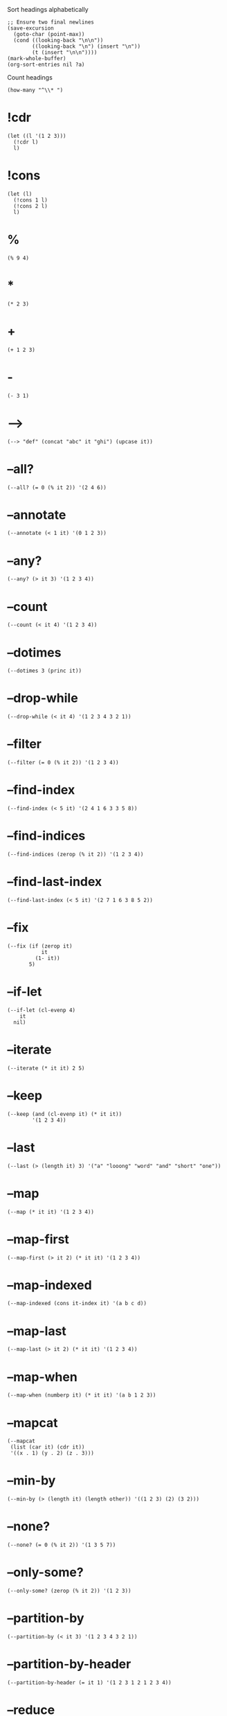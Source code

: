 #+PROPERTY: header-args:elisp :results pp

#+CAPTION: Sort headings alphabetically
#+BEGIN_SRC elisp :results silent
;; Ensure two final newlines
(save-excursion
  (goto-char (point-max))
  (cond ((looking-back "\n\n"))
        ((looking-back "\n") (insert "\n"))
        (t (insert "\n\n"))))
(mark-whole-buffer)
(org-sort-entries nil ?a)
#+END_SRC

#+CAPTION: Count headings
#+BEGIN_SRC elisp :results silent
(how-many "^\\* ")
#+END_SRC

* !cdr

#+BEGIN_SRC elisp
(let ((l '(1 2 3)))
  (!cdr l)
  l)
#+END_SRC

#+RESULTS:
: (2 3)

* !cons

#+BEGIN_SRC elisp
(let (l)
  (!cons 1 l)
  (!cons 2 l)
  l)
#+END_SRC

#+RESULTS:
: (2 1)

* %

#+BEGIN_SRC elisp
(% 9 4)
#+END_SRC

#+RESULTS:
: 1

* *

#+BEGIN_SRC elisp
(* 2 3)
#+END_SRC

#+RESULTS:
: 6

* +

#+BEGIN_SRC elisp
(+ 1 2 3)
#+END_SRC

#+RESULTS:
: 6

* -

#+BEGIN_SRC elisp
(- 3 1)
#+END_SRC

#+RESULTS:
: 2

* -->

#+BEGIN_SRC elisp
(--> "def" (concat "abc" it "ghi") (upcase it))
#+END_SRC

#+RESULTS:
: "ABCDEFGHI"

* --all?

#+BEGIN_SRC elisp
(--all? (= 0 (% it 2)) '(2 4 6))
#+END_SRC

#+RESULTS:
: t

* --annotate

#+BEGIN_SRC elisp
(--annotate (< 1 it) '(0 1 2 3))
#+END_SRC

#+RESULTS:
: ((nil . 0)
:  (nil . 1)
:  (t . 2)
:  (t . 3))

* --any?

#+BEGIN_SRC elisp
(--any? (> it 3) '(1 2 3 4))
#+END_SRC

#+RESULTS:
: t

* --count

#+BEGIN_SRC elisp
(--count (< it 4) '(1 2 3 4))
#+END_SRC

#+RESULTS:
: 3

* --dotimes

#+BEGIN_SRC elisp :results output
(--dotimes 3 (princ it))
#+END_SRC

#+RESULTS:
: "012"

* --drop-while

#+BEGIN_SRC elisp
(--drop-while (< it 4) '(1 2 3 4 3 2 1))
#+END_SRC

#+RESULTS:
: (4 3 2 1)

* --filter

#+BEGIN_SRC elisp
(--filter (= 0 (% it 2)) '(1 2 3 4))
#+END_SRC

#+RESULTS:
: (2 4)

* --find-index

#+BEGIN_SRC elisp
(--find-index (< 5 it) '(2 4 1 6 3 3 5 8))
#+END_SRC

#+RESULTS:
: 3

* --find-indices

#+BEGIN_SRC elisp
(--find-indices (zerop (% it 2)) '(1 2 3 4))
#+END_SRC

#+RESULTS:
: (1 3)

* --find-last-index

#+BEGIN_SRC elisp
(--find-last-index (< 5 it) '(2 7 1 6 3 8 5 2))
#+END_SRC

#+RESULTS:
: 5

* --fix

#+BEGIN_SRC elisp
(--fix (if (zerop it)
           it
         (1- it))
       5)
#+END_SRC

#+RESULTS:
: 0

* --if-let

#+BEGIN_SRC elisp
(--if-let (cl-evenp 4)
    it
  nil)
#+END_SRC

#+RESULTS:
: t

* --iterate

#+BEGIN_SRC elisp
(--iterate (* it it) 2 5)
#+END_SRC

#+RESULTS:
: (2 4 16 256 65536)

* --keep

#+BEGIN_SRC elisp
(--keep (and (cl-evenp it) (* it it))
        '(1 2 3 4))
#+END_SRC

#+RESULTS:
: (4 16)

* --last

#+BEGIN_SRC elisp
(--last (> (length it) 3) '("a" "looong" "word" "and" "short" "one"))
#+END_SRC

#+RESULTS:
: "short"

* --map

#+BEGIN_SRC elisp
(--map (* it it) '(1 2 3 4))
#+END_SRC

#+RESULTS:
: (1 4 9 16)

* --map-first

#+BEGIN_SRC elisp
(--map-first (> it 2) (* it it) '(1 2 3 4))
#+END_SRC

#+RESULTS:
: (1 2 9 4)

* --map-indexed

#+BEGIN_SRC elisp
(--map-indexed (cons it-index it) '(a b c d))
#+END_SRC

#+RESULTS:
: ((0 . a)
:  (1 . b)
:  (2 . c)
:  (3 . d))

* --map-last

#+BEGIN_SRC elisp
(--map-last (> it 2) (* it it) '(1 2 3 4))
#+END_SRC

#+RESULTS:
: (1 2 3 16)

* --map-when

#+BEGIN_SRC elisp
(--map-when (numberp it) (* it it) '(a b 1 2 3))
#+END_SRC

#+RESULTS:
: (a b 1 4 9)

* --mapcat

#+BEGIN_SRC elisp
(--mapcat
 (list (car it) (cdr it))
 '((x . 1) (y . 2) (z . 3)))
#+END_SRC

#+RESULTS:
: (x 1 y 2 z 3)

* --min-by

#+BEGIN_SRC elisp
(--min-by (> (length it) (length other)) '((1 2 3) (2) (3 2)))
#+END_SRC

#+RESULTS:
: (2)

* --none?

#+BEGIN_SRC elisp
(--none? (= 0 (% it 2)) '(1 3 5 7))
#+END_SRC

#+RESULTS:
: t

* --only-some?

#+BEGIN_SRC elisp
(--only-some? (zerop (% it 2)) '(1 2 3))
#+END_SRC

#+RESULTS:
: t

* --partition-by

#+BEGIN_SRC elisp
(--partition-by (< it 3) '(1 2 3 4 3 2 1))
#+END_SRC

#+RESULTS:
: ((1 2)
:  (3 4 3)
:  (2 1))

* --partition-by-header

#+BEGIN_SRC elisp
(--partition-by-header (= it 1) '(1 2 3 1 2 1 2 3 4))
#+END_SRC

#+RESULTS:
: ((1 2 3)
:  (1 2)
:  (1 2 3 4))

* --reduce

#+BEGIN_SRC elisp
(--reduce (format "%s-%d" acc it) '(1 2 3))
#+END_SRC

#+RESULTS:
: "1-2-3"

* --reduce-from

#+BEGIN_SRC elisp
(--reduce-from (concat acc " " it) "START" '("a" "b" "c"))
#+END_SRC

#+RESULTS:
: "START a b c"

* --reduce-r

#+BEGIN_SRC elisp
(--reduce-r (format "%s-%d" acc it) '(1 2 3))
#+END_SRC

#+RESULTS:
: "3-2-1"

* --reduce-r-from

#+BEGIN_SRC elisp
(--reduce-r-from (concat it " " acc) "END" '("a" "b" "c"))
#+END_SRC

#+RESULTS:
: "a b c END"

* --remove

#+BEGIN_SRC elisp
(--remove (= 0 (% it 2)) '(1 2 3 4))
#+END_SRC

#+RESULTS:
: (1 3)

* --remove-first

#+BEGIN_SRC elisp
(--remove-first (zerop (% it 2)) '(1 2 3 4))
#+END_SRC

#+RESULTS:
: (1 3 4)

* --remove-last

#+BEGIN_SRC elisp
(--remove-last #'cl-evenp '(1 2 3 4))
#+END_SRC

#+RESULTS:
: (1 2 3)

* --separate

#+BEGIN_SRC elisp
(--separate (< it 5) '(3 7 5 9 3 2 1 4 6))
#+END_SRC

#+RESULTS:
: ((3 3 2 1 4)
:  (7 5 9 6))

* --some

#+BEGIN_SRC elisp
(--some (and (> it 0) it) '(0 1 2))
#+END_SRC

#+RESULTS:
: 1

* --splice

#+BEGIN_SRC elisp
(--splice t
          (list (car it) (cdr it))
          '((x . 1)
            (y . 2)
            (z . 3)))
#+END_SRC

#+RESULTS:
: (x 1 y 2 z 3)

* --splice-list

#+BEGIN_SRC elisp
(--splice-list (keywordp it) '(a b c) '(1 :foo 2))
#+END_SRC

#+RESULTS:
: (1 a b c 2)

* --split-when

#+BEGIN_SRC elisp
(--split-when (memq it '(&optional &rest))
              '(a b &optional c d &rest args))
#+END_SRC

#+RESULTS:
: ((a b)
:  (c d)
:  (args))

* --take-while

#+BEGIN_SRC elisp
(--take-while (< it 4) '(1 2 3 4 3 2 1))
#+END_SRC

#+RESULTS:
: (1 2 3)

* --tree-map

#+BEGIN_SRC elisp
(--tree-map (length it) '("<body>" ("<p>" "text" "</p>") "</body>"))
#+END_SRC

#+RESULTS:
: (6
:  (3 4 4)
:  7)

* --tree-reduce

#+BEGIN_SRC elisp
(--tree-reduce
 (cond ((stringp it) (concat it " " acc))
       (t (let ((sn (symbol-name it)))
            (concat "<" sn ">" acc "</" sn ">"))))
 '(body (p "some words") (div "more" (b "bold") "words")))
#+END_SRC

#+RESULTS:
: "<body><p>some words</p> <div>more <b>bold</b> words</div></body>"

* --unfold

#+BEGIN_SRC elisp
(--unfold (when it (cons it (cdr it))) '(1 2 3 4))
#+END_SRC

#+RESULTS:
: ((1 2 3 4)
:  (2 3 4)
:  (3 4)
:  (4))

* --update-at

#+BEGIN_SRC elisp
(--update-at 2 (length it) '("foo" "bar" "baz" "quux"))
#+END_SRC

#+RESULTS:
: ("foo" "bar" 3 "quux")

* --when-let

#+BEGIN_SRC elisp
(--when-let (string-match "d" "abcd")
  (+ it 2))
#+END_SRC

#+RESULTS:
: 5

* ->

#+BEGIN_SRC elisp
;; (/ (- 5 1) 2)
(-> 5 (- 1) (/ 2))
#+END_SRC

#+RESULTS:
: 2

* ->>

#+BEGIN_SRC elisp
;; (+ 40 (- (/ 25 (+ 20 5))))
(->> 5
     (+ 20)
     (/ 25)
     -
     (+ 40))
#+END_SRC

#+RESULTS:
: 39

* -all?

#+BEGIN_SRC elisp
(-all? #'cl-evenp '(2 4 6 8))
#+END_SRC

#+RESULTS:
: t

* -andfn

#+BEGIN_SRC elisp
(funcall (-andfn #'numberp #'cl-evenp) 4)
#+END_SRC

#+RESULTS:
: t

* -annotate

#+BEGIN_SRC elisp
(-annotate #'1+ '(1 2 3))
#+END_SRC

#+RESULTS:
: ((2 . 1)
:  (3 . 2)
:  (4 . 3))

* -any?

#+BEGIN_SRC elisp
(-any? #'cl-evenp '(1 2 3))
#+END_SRC

#+RESULTS:
: t

* -applify

#+BEGIN_SRC elisp
(funcall (-applify #'<) '(3 6))
#+END_SRC

#+RESULTS:
: t

* -as->

#+BEGIN_SRC elisp
(-as-> 3 my-var 1+ (/ my-var 2))
#+END_SRC

#+RESULTS:
: 2

* -butlast

#+BEGIN_SRC elisp
(-butlast '(1 2 3))
#+END_SRC

#+RESULTS:
: (1 2)

* -clone

#+BEGIN_SRC elisp
(let* ((original '(:x (1 2 3)))
       (shallow (-copy original))
       (deep (-clone original)))
  (list (eq (plist-get original :x) (plist-get shallow :x))
        (eq (plist-get original :x) (plist-get deep :x))))
#+END_SRC

#+RESULTS:
: (t nil)

* -common-prefix

#+BEGIN_SRC elisp
(-common-prefix '(1 2) '(1 2 3) '(1 2 3 4))
#+END_SRC

#+RESULTS:
: (1 2)

* -compose

#+BEGIN_SRC elisp
(funcall (-compose #'string-trim #'upcase) " hello ")
#+END_SRC

#+RESULTS:
: "HELLO"

* -concat

#+BEGIN_SRC elisp
(-concat '(1) '(2 3) '(4))
#+END_SRC

#+RESULTS:
: (1 2 3 4)

* -cons*

#+BEGIN_SRC elisp
(-cons* 1 2 3)
#+END_SRC

#+RESULTS:
: (1 2 . 3)

* -const

#+BEGIN_SRC elisp
(-map (-const 1) '("a" "b" "c" "d"))
#+END_SRC

#+RESULTS:
: (1 1 1 1)

* -contains?

#+BEGIN_SRC elisp
(-contains? '(1 2 3) 1)
#+END_SRC

#+RESULTS:
: t

* -copy

#+BEGIN_SRC elisp
(-copy '(1 2 3))
#+END_SRC

#+RESULTS:
: (1 2 3)

* -count

#+BEGIN_SRC elisp
(-count #'cl-evenp '(1 2 3 4 5))
#+END_SRC

#+RESULTS:
: 2

* -counter

#+BEGIN_SRC elisp
(let ((c (-counter 0)))
  (list (funcall c)
        (funcall c)
        (funcall c)))
#+END_SRC

#+RESULTS:
: (0 1 2)

* -cut

#+BEGIN_SRC elisp
(funcall (-cut list 1 <> 3 <> 5) 2 4)
#+END_SRC

#+RESULTS:
: (1 2 3 4 5)

* -cycle

#+BEGIN_SRC elisp
(-cycle '(1 2 3))
#+END_SRC

#+RESULTS:
: (1 2 3 1 2 . #2)

* -difference

#+BEGIN_SRC elisp
(-difference '(1 2 3 4) '(3 4 5 6))
#+END_SRC

#+RESULTS:
: (1 2)

* -distinct

#+BEGIN_SRC elisp
(-distinct '(1 2 2 4))
#+END_SRC

#+RESULTS:
: (1 2 4)

* -dotimes

#+BEGIN_SRC elisp :results output
(-dotimes 3 #'princ)
#+END_SRC

#+RESULTS:
: "012"

* -doto

#+BEGIN_SRC elisp
(-doto '(1 . 2) (setcar 3) (setcdr 4))
#+END_SRC

#+RESULTS:
: (3 . 4)

* -drop

#+BEGIN_SRC elisp
(-drop 3 '(1 2 3 4 5))
#+END_SRC

#+RESULTS:
: (4 5)

* -drop-last

#+BEGIN_SRC elisp
(-drop-last 3 '(1 2 3 4 5))
#+END_SRC

#+RESULTS:
: (1 2)

* -drop-while

#+BEGIN_SRC elisp
(-drop-while #'cl-evenp '(1 2 3 4))
#+END_SRC

#+RESULTS:
: (1 2 3 4)

* -each

#+BEGIN_SRC elisp :results output
(-each '(1 2 3) #'princ)
#+END_SRC

#+RESULTS:
: "123"

* -each-indexed

#+BEGIN_SRC elisp :results output
(-each-indexed '(a b c) (lambda (index item)
                          (princ index)
                          (princ item)))
#+END_SRC

#+RESULTS:
: "0a1b2c"

* -each-r

#+BEGIN_SRC elisp :results output
(-each-r '(1 2 3) #'princ)
#+END_SRC

#+RESULTS:
: "321"

* -each-r-while

#+BEGIN_SRC elisp :results output
(-each-r-while '(2 4 5 6) #'cl-evenp #'princ)
#+END_SRC

#+RESULTS:
: "6"

* -each-while

#+BEGIN_SRC elisp :results output
(-each-while '(2 4 5 6) #'cl-evenp #'princ)
#+END_SRC

#+RESULTS:
: "24"

* -elem-index

#+BEGIN_SRC elisp
(-elem-index 2 '(6 7 8 2 3 4))
#+END_SRC

#+RESULTS:
: 3

* -elem-indices

#+BEGIN_SRC elisp
(-elem-indices 2 '(6 7 8 2 3 4 2 1))
#+END_SRC

#+RESULTS:
: (3 6)

* -fifth-item

#+BEGIN_SRC elisp
(-fifth-item '(1 2 3 4 5))
#+END_SRC

#+RESULTS:
: 5

* -filter

#+BEGIN_SRC elisp
(-filter #'cl-evenp '(1 2 3 4))
#+END_SRC

#+RESULTS:
: (2 4)

* -find-index

#+BEGIN_SRC elisp
(-find-index #'cl-evenp '(1 2 3 4))
#+END_SRC

#+RESULTS:
: 1

* -find-indices

#+BEGIN_SRC elisp
(-find-indices #'cl-evenp '(1 2 3 4))
#+END_SRC

#+RESULTS:
: (1 3)

* -find-last-index

#+BEGIN_SRC elisp
(-find-last-index #'cl-evenp '(1 2 3 4))
#+END_SRC

#+RESULTS:
: 3

* -first

#+BEGIN_SRC elisp
(-first #'cl-evenp '(1 2 3))
#+END_SRC

#+RESULTS:
: 2

* -first-item

#+BEGIN_SRC elisp
(-first-item '(1 2 3))
#+END_SRC

#+RESULTS:
: 1

* -fix

#+BEGIN_SRC elisp
(-fix (lambda (x) (expt (+ x 10) 0.25))
      2.0)
#+END_SRC

#+RESULTS:
: 1.8555845286409378

* -fixfn

#+BEGIN_SRC elisp
(funcall (-fixfn (lambda (x) (expt (+ x 10) 0.25)))
         2.0)
#+END_SRC

#+RESULTS:
: 1.8555845286409378

* -flatten

#+BEGIN_SRC elisp
(-flatten '((1 (2 3) (((4 (5)))))))
#+END_SRC

#+RESULTS:
: (1 2 3 4 5)

* -flatten-n

#+BEGIN_SRC elisp
(-flatten-n 1 '((1 2) ((3 4) ((5 6)))))
#+END_SRC

#+RESULTS:
: (1 2
:    (3 4)
:    ((5 6)))

* -flip

#+BEGIN_SRC elisp
(funcall (-flip #'<) 2 1)
#+END_SRC

#+RESULTS:
: t

* -fourth-item

#+BEGIN_SRC elisp
(-fourth-item '(1 2 3 4))
#+END_SRC

#+RESULTS:
: 4

* -group-by

#+BEGIN_SRC elisp
(-group-by #'cl-evenp '(1 2 3 4))
#+END_SRC

#+RESULTS:
: ((nil 1 3)
:  (t 2 4))

* -if-let

#+BEGIN_SRC elisp
(-if-let (match-index (string-match "d" "abc"))
    (+ match-index 3)
  7)
#+END_SRC

#+RESULTS:
: 7

* -inits

#+BEGIN_SRC elisp
(-inits '(1 2 3 4))
#+END_SRC

#+RESULTS:
: (nil
:  (1)
:  (1 2)
:  (1 2 3)
:  (1 2 3 4))

* -insert-at

#+BEGIN_SRC elisp
(-insert-at 1 'x '(a b c))
#+END_SRC

#+RESULTS:
: (a x b c)

* -interleave

#+BEGIN_SRC elisp
(-interleave '(1 2) '("a" "b"))
#+END_SRC

#+RESULTS:
: (1 "a" 2 "b")

* -interpose

#+BEGIN_SRC elisp
(-interpose "-" '("a" "b" "c"))
#+END_SRC

#+RESULTS:
: ("a" "-" "b" "-" "c")

* -intersection

#+BEGIN_SRC elisp
(-intersection '(1 2 3 4) '(3 4 5 6))
#+END_SRC

#+RESULTS:
: (3 4)

* -is-infix?

#+BEGIN_SRC elisp
(-is-infix? '(2 3 4) '(1 2 3 4 5))
#+END_SRC

#+RESULTS:
: t

* -is-prefix?

#+BEGIN_SRC elisp
(-is-prefix? '(1 2 3) '(1 2 3 4 5))
#+END_SRC

#+RESULTS:
: t

* -is-suffix?

#+BEGIN_SRC elisp
(-is-suffix? '(3 4 5) '(1 2 3 4 5))
#+END_SRC

#+RESULTS:
: t

* -iterate

#+BEGIN_SRC elisp
(-iterate #'1+ 1 10)
#+END_SRC

#+RESULTS:
: (1 2 3 4 5 6 7 8 9 10)

* -iteratefn

#+BEGIN_SRC elisp
(funcall (-iteratefn #'1+ 3) 1)
#+END_SRC

#+RESULTS:
: 4

* -juxt

#+BEGIN_SRC elisp
(funcall (-juxt #'+ #'-) 3 5)
#+END_SRC

#+RESULTS:
: (8 -2)

* -keep

#+BEGIN_SRC elisp
(-keep (lambda (num)
         (and (cl-evenp num) (* num num)))
       '(1 2 3 4))
#+END_SRC

#+RESULTS:
: (4 16)

* -lambda

#+BEGIN_SRC elisp
(-map (-lambda ((x . y))
        (+ x y))
      '((1 . 2)
        (3 . 4)
        (5 . 6)))
#+END_SRC

#+RESULTS:
: (3 7 11)

* -last

#+BEGIN_SRC elisp
(-last #'cl-evenp '(1 2 3 4 5 6 3 3 3))
#+END_SRC

#+RESULTS:
: 6

* -last-item

#+BEGIN_SRC elisp
(-last-item '(1 2 3))
#+END_SRC

#+RESULTS:
: 3

* -let

#+BEGIN_SRC elisp
(-let (([a (b c) d]
        [1 (2 3) 4]))
  (list a b c d))
#+END_SRC

#+RESULTS:
: (1 2 3 4)

* -let*

#+BEGIN_SRC elisp
(-let* (((a b) '( 1 2))
        ((c d) (--map (+ it 2) (list a b))))
  (list a b c d))
#+END_SRC

#+RESULTS:
: (1 2 3 4)

* -list

#+BEGIN_SRC elisp
(-list 1 2 3)
#+END_SRC

#+RESULTS:
: (1 2 3)

* -map

#+BEGIN_SRC elisp
(-map #'1+ '(1 2 3))
#+END_SRC

#+RESULTS:
: (2 3 4)

* -map-first

#+BEGIN_SRC elisp
(-map-first #'numberp #'1+ '(a b 1 2 3))
#+END_SRC

#+RESULTS:
: (a b 2 2 3)

* -map-indexed

#+BEGIN_SRC elisp
(-map-indexed (lambda (index item)
                (cons index item))
              '(a b c d))
#+END_SRC

#+RESULTS:
: ((0 . a)
:  (1 . b)
:  (2 . c)
:  (3 . d))

* -map-last

#+BEGIN_SRC elisp
(-map-last #'numberp #'1+ '(a b c 1 2))
#+END_SRC

#+RESULTS:
: (a b c 1 3)

* -map-when

#+BEGIN_SRC elisp
(-map-when #'numberp #'1+ '(a b 1 2 3))
#+END_SRC

#+RESULTS:
: (a b 2 3 4)

* -mapcat

#+BEGIN_SRC elisp
(-mapcat
 (pcase-lambda (`(,key . ,val))
   (list (intern (format ":%s" key))
         val))
 '((x . 1) (y . 2) (z . 3)))
#+END_SRC

#+RESULTS:
: (:x 1 :y 2 :z 3)

* -max

#+BEGIN_SRC elisp
(-max '(1 2 3))
#+END_SRC

#+RESULTS:
: 3

* -max-by

#+BEGIN_SRC elisp
(--max-by (> (length it) (length other)) '((1 2 3) (2) (3 2)))
#+END_SRC

#+RESULTS:
: (1 2 3)

* -min

#+BEGIN_SRC elisp
(-min '(3 2 1))
#+END_SRC

#+RESULTS:
: 1

* -min-by

#+BEGIN_SRC elisp
(-min-by #'> '(4 3 6 1))
#+END_SRC

#+RESULTS:
: 1

* -non-nil

#+BEGIN_SRC elisp
(-non-nil '(1 nil 2 nil nil 3 4 nil 5 nil))
#+END_SRC

#+RESULTS:
: (1 2 3 4 5)

* -none?

#+BEGIN_SRC elisp
(-none? #'cl-evenp '(1 3 5 7))
#+END_SRC

#+RESULTS:
: t

* -not

#+BEGIN_SRC elisp
(funcall (-not #'cl-evenp) 5)
#+END_SRC

#+RESULTS:
: t

* -on

#+BEGIN_SRC elisp
(-sort (-on #'< #'length) '((1 2 3) (1) (1 2)))
#+END_SRC

#+RESULTS:
: ((1)
:  (1 2)
:  (1 2 3))

* -only-some?

#+BEGIN_SRC elisp
(-only-some? #'cl-evenp '(1 2 3))
#+END_SRC

#+RESULTS:
: t

* -orfn

#+BEGIN_SRC elisp
(funcall (-orfn #'stringp #'cl-evenp) 4)
#+END_SRC

#+RESULTS:
: t

* -pad

#+BEGIN_SRC elisp
(-pad 0 '(1 2 3) '(4 5))
#+END_SRC

#+RESULTS:
: ((1 2 3)
:  (4 5 0))

* -partial

#+BEGIN_SRC elisp
(funcall (-partial '- 5) 3)
#+END_SRC

#+RESULTS:
: 2

* -partition

#+BEGIN_SRC elisp
(-partition 2 '(1 2 3 4 5))
#+END_SRC

#+RESULTS:
: ((1 2)
:  (3 4))

* -partition-after-item

#+BEGIN_SRC elisp
(-partition-after-item '| '(a | b | c))
#+END_SRC

#+RESULTS:
: ((a |)
:  (b |)
:  (c))

* -partition-after-pred

#+BEGIN_SRC elisp
(-partition-after-pred #'cl-oddp '(1 2 3 4))
#+END_SRC

#+RESULTS:
: ((1)
:  (2 3)
:  (4))

* -partition-all

#+BEGIN_SRC elisp
(-partition-all 2 '(1 2 3 4 5))
#+END_SRC

#+RESULTS:
: ((1 2)
:  (3 4)
:  (5))

* -partition-all-in-steps

#+BEGIN_SRC elisp
(-partition-all-in-steps 3 2 '(1 2 3 4))
#+END_SRC

#+RESULTS:
: ((1 2 3)
:  (3 4))

* -partition-before-item

#+BEGIN_SRC elisp
(-partition-before-item '| '(a | b | c))
#+END_SRC

#+RESULTS:
: ((a)
:  (| b)
:  (| c))

* -partition-before-pred

#+BEGIN_SRC elisp
(-partition-before-pred #'cl-oddp '(0 1 2 3 4))
#+END_SRC

#+RESULTS:
: ((0)
:  (1 2)
:  (3 4))

* -partition-by

#+BEGIN_SRC elisp
(-partition-by #'cl-evenp '(1 1 2 2 2 3 4 6 8))
#+END_SRC

#+RESULTS:
: ((1 1)
:  (2 2 2)
:  (3)
:  (4 6 8))

* -partition-by-header

#+BEGIN_SRC elisp
(-partition-by-header #'cl-evenp '(2 1 1 1 4 1 3 5 6 6 1))
#+END_SRC

#+RESULTS:
: ((2 1 1 1)
:  (4 1 3 5)
:  (6 6 1))

* -partition-in-steps

#+BEGIN_SRC elisp
(-partition-in-steps 2 1 '(1 2 3 4))
#+END_SRC

#+RESULTS:
: ((1 2)
:  (2 3)
:  (3 4))

* -permutations

#+BEGIN_SRC elisp
(-permutations '(a b c))
#+END_SRC

#+RESULTS:
: ((a b c)
:  (a c b)
:  (b a c)
:  (b c a)
:  (c a b)
:  (c b a))

* -powerset

#+BEGIN_SRC elisp
(-powerset '(x y z))
#+END_SRC

#+RESULTS:
: ((x y z)
:  (x y)
:  (x z)
:  (x)
:  (y z)
:  (y)
:  (z)
:  nil)

* -prodfn

#+BEGIN_SRC elisp
(funcall (-prodfn '1+ '1- 'number-to-string)
         '(1 2 3))
#+END_SRC

#+RESULTS:
: (2 1 "3")

* -product

#+BEGIN_SRC elisp
(-product '(1 2 3 4))
#+END_SRC

#+RESULTS:
: 24

* -reduce

#+BEGIN_SRC elisp
(-reduce #'- '(1 2 3 4))
#+END_SRC

#+RESULTS:
: -8

* -reduce-from

#+BEGIN_SRC elisp
(-reduce-from #'- 10 '(1 2 3))
#+END_SRC

#+RESULTS:
: 4

* -reduce-r

#+BEGIN_SRC elisp
;; (- 1 (- 2 (- 3 4)))
(-reduce-r #'- '(1 2 3 4))
#+END_SRC

#+RESULTS:
: -2

* -reduce-r-from

#+BEGIN_SRC elisp
;; (- 3 (- 2 (- 1 10)))
(-reduce-r-from #'- 10 '(1 2 3))
#+END_SRC

#+RESULTS:
: -8

* -reductions

#+BEGIN_SRC elisp
(-reductions '+ '(1 2 3 4))
#+END_SRC

#+RESULTS:
: (1 3 6 10)

* -reductions-from

#+BEGIN_SRC elisp
(-reductions-from '*  1 '(1 2 3 4))
#+END_SRC

#+RESULTS:
: (1 1 2 6 24)

* -reductions-r

#+BEGIN_SRC elisp
(-reductions-r #'+ '(1 2 3 4))
#+END_SRC

#+RESULTS:
: (10 9 7 4)

* -reductions-r-from

#+BEGIN_SRC elisp
(-reductions-r-from '* 1 '(1 2 3 4))
#+END_SRC

#+RESULTS:
: (24 24 12 4 1)

* -remove

#+BEGIN_SRC elisp
(-remove #'cl-evenp '(1 2 3 4))
#+END_SRC

#+RESULTS:
: (1 3)

* -remove-at

#+BEGIN_SRC elisp
(-remove-at 0 '("0" "1" "2" "3" "4" "5"))
#+END_SRC

#+RESULTS:
: ("1" "2" "3" "4" "5")

* -remove-at-indices

#+BEGIN_SRC elisp
(-remove-at-indices '(0 3) '(a b c d))
#+END_SRC

#+RESULTS:
: (b c)

* -remove-first

#+BEGIN_SRC elisp
(-remove-first #'cl-evenp '(1 2 3 4))
#+END_SRC

#+RESULTS:
: (1 3 4)

* -remove-item

#+BEGIN_SRC elisp
(-remove-item 'foo '(foo bar baz foo))
#+END_SRC

#+RESULTS:
: (bar baz)

* -remove-last

#+BEGIN_SRC elisp
(-remove-last #'cl-evenp '(1 2 3 4))
#+END_SRC

#+RESULTS:
: (1 2 3)

* -repeat

#+BEGIN_SRC elisp
(-repeat 3 'a)
#+END_SRC

#+RESULTS:
: (a a a)

* -replace

#+BEGIN_SRC elisp
(-replace 1 "1" '(1 2 3 4 3 2 1))
#+END_SRC

#+RESULTS:
: ("1" 2 3 4 3 2 "1")

* -replace-at

#+BEGIN_SRC elisp
(-replace-at 0 9 '(0 1 2 3 4 5))
#+END_SRC

#+RESULTS:
: (9 1 2 3 4 5)

* -replace-first

#+BEGIN_SRC elisp
(-replace-first 1 "1" '(1 2 3 4 3 2 1))
#+END_SRC

#+RESULTS:
: ("1" 2 3 4 3 2 1)

* -replace-last

#+BEGIN_SRC elisp
(-replace-last 1 "1" '(1 2 3 4 3 2 1))
#+END_SRC

#+RESULTS:
: (1 2 3 4 3 2 "1")

* -rotate

#+BEGIN_SRC elisp
(-rotate 3 '(1 2 3 4 5 6 7))
#+END_SRC

#+RESULTS:
: (5 6 7 1 2 3 4)

* -rpartial

#+BEGIN_SRC elisp
(funcall (-rpartial '- 5) 8)
#+END_SRC

#+RESULTS:
: 3

* -running-product

#+BEGIN_SRC elisp
(-running-product '(1 2 3 4))
#+END_SRC

#+RESULTS:
: (1 2 6 24)

* -running-sum

#+BEGIN_SRC elisp
(-running-sum '(1 2 3 4))
#+END_SRC

#+RESULTS:
: (1 3 6 10)

* -same-items?

#+BEGIN_SRC elisp
(-same-items? '(1 2 3) '(3 2 1))
#+END_SRC

#+RESULTS:
: t

* -second-item

#+BEGIN_SRC elisp
(-second-item '(1 2 3))
#+END_SRC

#+RESULTS:
: 2

* -select-by-indices

#+BEGIN_SRC elisp
(-select-by-indices '(2 1 0) '(a b c))
#+END_SRC

#+RESULTS:
: (c b a)

* -select-column

#+BEGIN_SRC elisp
(-select-column 1 '((1 2 3)
                    (a b c)
                    (:a :b :c)))
#+END_SRC

#+RESULTS:
: (2 b :b)

* -select-columns

#+BEGIN_SRC elisp
(-select-columns '(0 2)
                 '((1 2 3)
                   (a b c)
                   (:a :b :c)))
#+END_SRC

#+RESULTS:
: ((1 3)
:  (a c)
:  (:a :c))

* -separate

#+BEGIN_SRC elisp
(-separate #'cdr '((1 2) (1) (1 2 3) (4)))
#+END_SRC

#+RESULTS:
: (((1 2)
:   (1 2 3))
:  ((1)
:   (4)))

* -setq

#+BEGIN_SRC elisp
(let (a b)
  (-setq [a b] [1 2 3])
  (list a b))
#+END_SRC

#+RESULTS:
: (1 2)

* -slice

#+BEGIN_SRC elisp
(-slice '(a b c d e) 1 4)
#+END_SRC

#+RESULTS:
: (b c d)

* -snoc

#+BEGIN_SRC elisp
(-snoc '(1 2 3) 4 5 6)
#+END_SRC

#+RESULTS:
: (1 2 3 4 5 6)

* -some

#+BEGIN_SRC elisp
(-some #'cl-evenp '(1 2 3))
#+END_SRC

#+RESULTS:
: t

* -some-->

#+BEGIN_SRC elisp
(-some--> "def" (concat "abc" it "ghi"))
#+END_SRC

#+RESULTS:
: "abcdefghi"

* -some->

#+BEGIN_SRC elisp
(-some-> 6 (/ 2))
#+END_SRC

#+RESULTS:
: 3

* -some->>

#+BEGIN_SRC elisp
(-some->> '(2 4 6) (-last #'cl-evenp) (+ 100))
#+END_SRC

#+RESULTS:
: 106

* -sort

#+BEGIN_SRC elisp
(-sort #'< '(3 1 2))
#+END_SRC

#+RESULTS:
: (1 2 3)

* -splice

#+BEGIN_SRC elisp
(-splice #'cl-evenp (lambda (x) (list x x)) '(1 2 3 4))
#+END_SRC

#+RESULTS:
: (1 2 2 3 4 4)

* -splice-list

#+BEGIN_SRC elisp
(-splice-list 'keywordp '(a b c) '(1 :foo 2))
#+END_SRC

#+RESULTS:
: (1 a b c 2)

* -split-at

#+BEGIN_SRC elisp
(-split-at 3 '(1 2 3 4 5))
#+END_SRC

#+RESULTS:
: ((1 2 3)
:  (4 5))

* -split-on

#+BEGIN_SRC elisp
(-split-on '| '(Nil | Leaf a | Node [Tree a]))
#+END_SRC

#+RESULTS:
: ((Nil)
:  (Leaf a)
:  (Node
:   [Tree a]))

* -split-when

#+BEGIN_SRC elisp
(-split-when #'cl-evenp '(1 2 3 4 5 6))
#+END_SRC

#+RESULTS:
: ((1)
:  (3)
:  (5))

* -split-with

#+BEGIN_SRC elisp
(-split-with #'cl-evenp '(2 4 5 6))
#+END_SRC

#+RESULTS:
: ((2 4)
:  (5 6))

* -sum

#+BEGIN_SRC elisp
(-sum '(1 2 3 4))
#+END_SRC

#+RESULTS:
: 10

* -table

#+BEGIN_SRC elisp
(-table #'* '(1 2 3) '(1 2 3))
#+END_SRC

#+RESULTS:
: ((1 2 3)
:  (2 4 6)
:  (3 6 9))

* -table-flat

#+BEGIN_SRC elisp
(-table-flat #'list '(1 2 3) '(a b c))
#+END_SRC

#+RESULTS:
: ((1 a)
:  (2 a)
:  (3 a)
:  (1 b)
:  (2 b)
:  (3 b)
:  (1 c)
:  (2 c)
:  (3 c))

* -tails

#+BEGIN_SRC elisp
(-tails '(1 2 3 4))
#+END_SRC

#+RESULTS:
: ((1 2 3 4)
:  (2 3 4)
:  (3 4)
:  (4)
:  nil)

* -take

#+BEGIN_SRC elisp
(-take 3 '(1 2 3 4 5))
#+END_SRC

#+RESULTS:
: (1 2 3)

* -take-last

#+BEGIN_SRC elisp
(-take-last 3 '(1 2 3 4 5))
#+END_SRC

#+RESULTS:
: (3 4 5)

* -take-while

#+BEGIN_SRC elisp
(-take-while #'cl-evenp '(2 4 5 6))
#+END_SRC

#+RESULTS:
: (2 4)

* -third-item

#+BEGIN_SRC elisp
(-third-item '(1 2 3))
#+END_SRC

#+RESULTS:
: 3

* -tree-map

#+BEGIN_SRC elisp
(-tree-map #'1+ '(1 (2 3) (4 (5 6) 7)))
#+END_SRC

#+RESULTS:
: (2
:  (3 4)
:  (5
:   (6 7)
:   8))

* -tree-map-nodes

#+BEGIN_SRC elisp
(-tree-map-nodes
 'keywordp
 (lambda (x) (symbol-name x))
 '(1 :foo 4 ((5 6 :bar) :baz 8)))
#+END_SRC

#+RESULTS:
: (1 ":foo" 4
:    ((5 6 ":bar")
:     ":baz" 8))

* -tree-reduce

#+BEGIN_SRC elisp
(-tree-reduce #'+ '(1 (2 3) (4 5)))
#+END_SRC

#+RESULTS:
: 15

* -tree-reduce-from

#+BEGIN_SRC elisp
(-tree-reduce-from '+ 1 '(1 (1 1) ((1))))
#+END_SRC

#+RESULTS:
: 8

* -unfold

#+BEGIN_SRC elisp
(-unfold (lambda (x)
           (unless (= x 0) (cons x (1- x))))
         10)
#+END_SRC

#+RESULTS:
: (10 9 8 7 6 5 4 3 2 1)

* -union

#+BEGIN_SRC elisp
(-union '(1 1 2 2) '(3 2 1))
#+END_SRC

#+RESULTS:
: (1 1 2 2 3)

* -unzip

#+BEGIN_SRC elisp
(-unzip '((1 2) (3 4) (5 6) (7 8) (9 10)))
#+END_SRC

#+RESULTS:
: ((1 3 5 7 9)
:  (2 4 6 8 10))

* -update-at

#+BEGIN_SRC elisp
(-update-at 0 (lambda (x) (+ x 9)) '(0 1 2 3 4 5))
#+END_SRC

#+RESULTS:
: (9 1 2 3 4 5)

* -when-let

#+BEGIN_SRC elisp
(-when-let (match-index (string-match "d" "abcd"))
  (+ match-index 2))
#+END_SRC

#+RESULTS:
: 5

* -when-let*

#+BEGIN_SRC elisp
(-when-let* ((x 5)
             (y 3)
             (z (+ y 4)))
  (+ x y z))
#+END_SRC

#+RESULTS:
: 15

* -zip

#+BEGIN_SRC elisp
(-zip '(1 2 3) '(4 5 6))
#+END_SRC

#+RESULTS:
: ((1 . 4)
:  (2 . 5)
:  (3 . 6))

* -zip-fill

#+BEGIN_SRC elisp
(-zip-fill 0 '(1 2 3 4 5) '(6 7 8 9))
#+END_SRC

#+RESULTS:
: ((1 . 6)
:  (2 . 7)
:  (3 . 8)
:  (4 . 9)
:  (5 . 0))

* -zip-with

#+BEGIN_SRC elisp
(-zip-with 'cons '(1 2 3) '(4 5 6))
#+END_SRC

#+RESULTS:
: ((1 . 4)
:  (2 . 5)
:  (3 . 6))

* /

#+BEGIN_SRC elisp
(/ 6 2)
#+END_SRC

#+RESULTS:
: 3

#+BEGIN_SRC elisp
(list (/ 3 2)
      (/ 3 2.0))
#+END_SRC

#+RESULTS:
: (1 1.5)

* /=

#+BEGIN_SRC elisp
(/= 2 3)
#+END_SRC

#+RESULTS:
: t

* 1+

#+BEGIN_SRC elisp
(1+ 2)
#+END_SRC

#+RESULTS:
: 3

* 1-

#+BEGIN_SRC elisp
(1- 2)
#+END_SRC

#+RESULTS:
: 1

* <

#+BEGIN_SRC elisp
(< 2 3)
#+END_SRC

#+RESULTS:
: t

* <=

#+BEGIN_SRC elisp
(<= 2 2.0)
#+END_SRC

#+RESULTS:
: t

* =

#+BEGIN_SRC elisp
(= 1 1.0)
#+END_SRC

#+RESULTS:
: t

* >

#+BEGIN_SRC elisp
(> 3 2)
#+END_SRC

#+RESULTS:
: t

* >=

#+BEGIN_SRC elisp
(>= 2 2.0)
#+END_SRC

#+RESULTS:
: t

* `

#+BEGIN_SRC elisp
(apply #'+ `(1 ,@(number-sequence 2 4) 5))
#+END_SRC

#+RESULTS:
: 15

* abbreviate-file-name

#+BEGIN_SRC elisp
(abbreviate-file-name user-init-file)
#+END_SRC

#+RESULTS:
: "~/.emacs.d/init.el"

* abs

#+BEGIN_SRC elisp
(abs -4)
#+END_SRC

#+RESULTS:
: 4

* access-file

#+BEGIN_SRC elisp
(access-file user-init-file "Can't open your init file")
#+END_SRC

#+RESULTS:
: nil

* acos

#+BEGIN_SRC elisp
(acos 0)
#+END_SRC

#+RESULTS:
: 1.5707963267948966

* active-minibuffer-window

#+BEGIN_SRC elisp
(active-minibuffer-window)
#+END_SRC

#+RESULTS:
: nil

* add-hook

#+BEGIN_SRC elisp :eval no
(add-hook 'lisp-interaction-mode-hook #'prettify-symbols-mode)
#+END_SRC

* add-to-list

#+BEGIN_SRC elisp
(let ((l '(1 2)))
  (add-to-list 'l 1)
  (add-to-list 'l 2)
  (add-to-list 'l 3)
  l)
#+END_SRC

#+RESULTS:
: (3 1 2)

* alist-get

#+BEGIN_SRC elisp
(alist-get 'y '((x . 1) (y . 2)))
#+END_SRC

#+RESULTS:
: 2

#+BEGIN_SRC elisp
;; TESTFN was added since 26.1
(cl-assert (version<= "26.1" emacs-version))
(alist-get "x" '(("x" . 1) ("y" . 2)) nil nil #'equal)
#+END_SRC

#+RESULTS:
: 1

* all-completions

#+BEGIN_SRC elisp
(all-completions "b" '("foo" "bar" "baz"))
#+END_SRC

#+RESULTS:
: ("bar" "baz")

* and

#+BEGIN_SRC elisp
(list (and 1 2 3)
      (and 1 nil 3))
#+END_SRC

#+RESULTS:
: (3 nil)

* and-let*
:PROPERTIES:
:added:    26.1
:feature:  subr-x
:END:

#+BEGIN_SRC elisp
(and-let* ((bashrc (expand-file-name "~/.bashrc"))
           ((file-readable-p bashrc))
           (attrs (file-attributes bashrc))
           (mt (file-attribute-modification-time attrs))
           ((format-time-string "%Y-%m-%d" mt))))
#+END_SRC

#+RESULTS:
: "2018-10-27"

* ansi-color-apply

#+BEGIN_SRC elisp
(ansi-color-apply (concat "\e[31m" "Hello world" "\e[0m"))
#+END_SRC

#+RESULTS:
: #("Hello world" 0 11
:   (font-lock-face
:    (foreground-color . "red3")))

* append

#+BEGIN_SRC elisp
(append '(1) '(2 3 4) nil)
#+END_SRC

#+RESULTS:
: (1 2 3 4)

* apply

#+BEGIN_SRC elisp
(apply #'+ 1 2 '(3 4))
#+END_SRC

#+RESULTS:
: 10

* aref

#+BEGIN_SRC elisp
(aref [1 2 3] 0)
#+END_SRC

#+RESULTS:
: 1

* arrayp

#+BEGIN_SRC elisp
(arrayp [])
#+END_SRC

#+RESULTS:
: t

* aset

#+BEGIN_SRC elisp
(let ((array [vector 1 2 3]))
  (aset array 0 100)
  array)
#+END_SRC

#+RESULTS:
: [100 1 2 3]

* ash

#+BEGIN_SRC elisp
(ash #B111 1)
#+END_SRC

#+RESULTS:
: 14

* asin

#+BEGIN_SRC elisp
(asin 1)
#+END_SRC

#+RESULTS:
: 1.5707963267948966

* assoc

#+BEGIN_SRC elisp
(assoc "two" '(("one" 1)
               ("two" 2)
               ("three" 3)))
#+END_SRC

#+RESULTS:
: ("two" 2)

* assoc-default

#+BEGIN_SRC elisp
(list (assoc-default 'x '(x (y 2)) #'eq 1)
      (assoc-default 'y '(x (y 2)) #'eq 1)
      (assoc-default 'z '(x (y 2)) #'eq 1))
#+END_SRC

#+RESULTS:
: (1
:  (2)
:  nil)

* assoc-string

#+BEGIN_SRC elisp
(assoc-string "path"
              '(("Domain" . "example.com")
                ("Path" . "/"))
              'ignore-case)
#+END_SRC

#+RESULTS:
: ("Path" . "/")

* assq

#+BEGIN_SRC elisp
(assq 'y '((x . 1)
           (y . 2)
           (z . 3)))
#+END_SRC

#+RESULTS:
: (y . 2)

* assq-delete-all

#+BEGIN_SRC elisp
(let ((alist (list (cons 1 11)
                   (cons 2 22)
                   (cons 3 33)
                   (cons 1 1111))))
  (setq alist (assq-delete-all 1 alist)))
#+END_SRC

#+RESULTS:
: ((2 . 22)
:  (3 . 33))

* atan

#+BEGIN_SRC elisp
(atan 1)
#+END_SRC

#+RESULTS:
: 0.7853981633974483

* atom

#+BEGIN_SRC elisp
(atom 42)
#+END_SRC

#+RESULTS:
: t

#+BEGIN_SRC elisp
(atom '())
#+END_SRC

#+RESULTS:
: t

#+BEGIN_SRC elisp
(atom '(1 2 . 3))
#+END_SRC

#+RESULTS:
: nil

* auth-source-search

#+BEGIN_SRC elisp
(let ((tmpfile (make-temp-file "elisp-demos-authinfo-")))
  (write-region
   (concat "machine github.com login user1 password pass1" "\n"
           "machine github.com login user2 password pass2" "\n"
           "machine foobar.com login user2 password pass2" "\n")
   nil tmpfile)
  (unwind-protect
      (progn
        (let ((auth-source-do-cache nil)
              (auth-sources (list tmpfile)))
          (cl-loop for plist in (auth-source-search :host "github.com" :max 2)
                   for user = (plist-get plist :user)
                   for password = (funcall (plist-get plist :secret))
                   collect (list user password))))
    (delete-file tmpfile)))
#+END_SRC

#+RESULTS:
: (("user1" "pass1")
:  ("user2" "pass2"))

* base64-decode-region

#+BEGIN_SRC elisp
(with-temp-buffer
  (insert "aGVsbG8=")
  (base64-decode-region (point-min) (point-max))
  (buffer-string))
#+END_SRC

#+RESULTS:
: "hello"

* base64-decode-string

#+BEGIN_SRC elisp
(base64-decode-string "aGVsbG8=")
#+END_SRC

#+RESULTS:
: "hello"

* base64-encode-region

#+BEGIN_SRC elisp
(with-temp-buffer
  (insert "hello")
  (base64-encode-region (point-min) (point-max))
  (buffer-string))
#+END_SRC

#+RESULTS:
: "aGVsbG8="

* base64-encode-string

#+BEGIN_SRC elisp
(base64-encode-string "hello")
#+END_SRC

#+RESULTS:
: "aGVsbG8="

* beginning-of-line

#+BEGIN_SRC elisp
(beginning-of-line)
#+END_SRC

#+RESULTS:
: nil

* benchmark

#+BEGIN_SRC elisp
(benchmark 10 '(sit-for 0.1))
#+END_SRC

#+RESULTS:
: "Elapsed time: 1.087937s"

* benchmark-elapse

#+BEGIN_SRC elisp
(benchmark-elapse
  (sit-for 1))
#+END_SRC

#+RESULTS:
: 1.011088

* benchmark-run

#+BEGIN_SRC elisp
(benchmark-run 10 (sit-for 0.1))
#+END_SRC

#+RESULTS:
: (1.072229 0 0.0)

* benchmark-run-compiled

#+BEGIN_SRC elisp
(benchmark-run 1
  (let ((i 10000000))
    (while (> (setq i (1- i)) 0))))
#+END_SRC

#+RESULTS:
: (1.377883 0 0.0)

#+BEGIN_SRC elisp
(benchmark-run-compiled 1
  (let ((i 10000000))
    (while (> (setq i (1- i)) 0))))
#+END_SRC

#+RESULTS:
: (0.281128 0 0.0)

* bindat-get-field

#+BEGIN_SRC elisp
(let* ((binary-data [192 168 1 100 192 168 1 101 4 210 17 215])
       (spec '((dest-ip ip)
               (src-ip ip)
               (dest-port u16)
               (src-port u16)))
       (decoded (bindat-unpack spec binary-data)))
  (bindat-get-field decoded 'src-ip))
#+END_SRC

#+RESULTS:
: [192 168 1 101]

* bindat-ip-to-string

#+BEGIN_SRC elisp
(bindat-ip-to-string [127 0 0 1])
#+END_SRC

#+RESULTS:
: "127.0.0.1"

* bindat-length

#+BEGIN_SRC elisp
(bindat-length '((id strz 8)
                 (ip ip))
               '((id . [?A ?B ?C ?D ?E ?F ?G 0])
                 (ip . [192 168 1 100])))
#+END_SRC

#+RESULTS:
: 12

* bindat-pack

#+BEGIN_SRC elisp
(string-to-vector
 (bindat-pack '((dest-ip ip)
                (src-ip ip)
                (dest-port u16)
                (src-port u16))
              '((dest-ip   . [192 168 1 100])
                (src-ip    . [192 168 1 101])
                (dest-port . 1234)
                (src-port  . 4567))))
#+END_SRC

#+RESULTS:
: [192 168 1 100 192 168 1 101 4 210 17 215]

* bindat-unpack

#+BEGIN_SRC elisp
(bindat-unpack '((dest-ip ip)
                 (src-ip ip)
                 (dest-port u16)
                 (src-port u16))
               [192 168 1 100 192 168 1 101 4 210 17 215])
#+END_SRC

#+RESULTS:
: ((src-port . 4567)
:  (dest-port . 1234)
:  (src-ip .
:          [192 168 1 101])
:  (dest-ip .
:           [192 168 1 100]))

* bobp

#+BEGIN_SRC elisp
(with-temp-buffer (bobp))
#+END_SRC

#+RESULTS:
: t

* bolp

#+BEGIN_SRC elisp
(with-temp-buffer (bolp))
#+END_SRC

#+RESULTS:
: t

* boundp

#+BEGIN_SRC elisp
(boundp 'emacs-version)
#+END_SRC

#+RESULTS:
: t

* buffer-chars-modified-tick

#+BEGIN_SRC elisp
(buffer-chars-modified-tick)
#+END_SRC

#+RESULTS:
: 62893

* buffer-end

#+BEGIN_SRC elisp
(cl-assert (buffer-end +1) (point-max))
(cl-assert (buffer-end -1) (point-min))
#+END_SRC

#+RESULTS:
: nil

* buffer-file-name

#+BEGIN_SRC elisp
(buffer-file-name)
#+END_SRC

#+RESULTS:
: "/Users/xcy/src/elisp-demos/elisp-demos.org"

* buffer-hash

#+BEGIN_SRC elisp
(with-temp-buffer
  (buffer-hash))
#+END_SRC

#+RESULTS:
: "da39a3ee5e6b4b0d3255bfef95601890afd80709"

* buffer-list

#+BEGIN_SRC elisp
(message "There are %d buffers" (length (buffer-list)))
#+END_SRC

#+RESULTS:
: "There are 32 buffers"

* buffer-live-p

#+BEGIN_SRC elisp
(let ((buffer (generate-new-buffer "*test*")))
  (list buffer
        (buffer-live-p buffer)
        (kill-buffer buffer)
        (buffer-live-p buffer)
        buffer))
#+END_SRC

#+RESULTS:
: (#<killed buffer> t t nil #<killed buffer>)

* buffer-local-value

#+BEGIN_SRC elisp
(buffer-local-value 'major-mode (get-buffer "*Messages*"))
#+END_SRC

#+RESULTS:
: messages-buffer-mode

* buffer-modified-p

#+BEGIN_SRC elisp
(buffer-modified-p)
#+END_SRC

#+RESULTS:
: t

* buffer-modified-tick

#+BEGIN_SRC elisp
(buffer-modified-tick)
#+END_SRC

#+RESULTS:
: 62561

* buffer-name

#+BEGIN_SRC elisp
(buffer-name)
#+END_SRC

#+RESULTS:
: "elisp-demos.org"

* buffer-narrowed-p

#+BEGIN_SRC elisp
(list (buffer-narrowed-p)
      (with-temp-buffer
        (insert "hello")
        (narrow-to-region 1 2)
        (buffer-narrowed-p)))
#+END_SRC

#+RESULTS:
: (nil t)

* buffer-size

#+BEGIN_SRC elisp
(buffer-size)
#+END_SRC

#+RESULTS:
: 14480

* buffer-string

#+BEGIN_SRC elisp
(with-temp-buffer
  (insert (propertize "hello" 'face 'bold))
  (buffer-string))
#+END_SRC

#+RESULTS:
: #("hello" 0 5
:   (face bold))

* buffer-swap-text

#+BEGIN_SRC elisp
(let ((b1 (generate-new-buffer "*buffer 1*"))
      (b2 (generate-new-buffer "*buffer 2*")))
  (with-current-buffer b1
    (insert "hello")
    (with-current-buffer b2 (insert "world"))
    (buffer-swap-text b2)
    (list (buffer-string)
          (with-current-buffer b2 (buffer-string)))))
#+END_SRC

#+RESULTS:
: ("world" "hello")

* bufferp

#+BEGIN_SRC elisp
(mapcar #'bufferp (list "*Messages*" (get-buffer "*Messages*")))
#+END_SRC

#+RESULTS:
: (nil t)

* butlast

#+BEGIN_SRC elisp
(butlast '(1 2 3 4 5) 2)
#+END_SRC

#+RESULTS:
: (1 2 3)

* byte-compile

#+BEGIN_SRC elisp :results silent
(byte-compile '(lambda (a b) (+ a a b)))
#+END_SRC

#+BEGIN_SRC elisp
;; byte-compiled code is more efficient than interpreted code
(let* ((form '(let ((i 10000000))
                (while (> (setq i (- i 1)) 0))))
       (fun `(lambda () ,form))
       (compiled (byte-compile fun)))
  (list (benchmark-elapse 1 (funcall fun))
        (benchmark-elapse 1 (funcall compiled))))
#+END_SRC

#+RESULTS:
: (1.628522 0.265482)

* byte-to-position

#+BEGIN_SRC elisp
(with-temp-buffer
  (insert "lambda λ")
  (byte-to-position 10))
#+END_SRC

#+RESULTS:
: 9

* byte-to-string

#+BEGIN_SRC elisp
(byte-to-string 65)
#+END_SRC

#+RESULTS:
: "A"

* caar

#+BEGIN_SRC elisp
(caar '((42)))
#+END_SRC

#+RESULTS:
: 42

* cadr

#+BEGIN_SRC elisp
(cadr '(1 2 3))
#+END_SRC

#+RESULTS:
: 2

* calc-eval

#+BEGIN_SRC elisp
(calc-eval "2 + 3")
#+END_SRC

#+RESULTS:
: "5"

* calendar-absolute-from-gregorian

#+BEGIN_SRC elisp
;; How many days since the Gregorian date 12/31/1 BC
(calendar-absolute-from-gregorian
 (calendar-current-date))
#+END_SRC

#+RESULTS:
: 737031

* calendar-chinese-from-absolute

#+BEGIN_SRC elisp
(calendar-chinese-from-absolute
 (calendar-absolute-from-gregorian
  (calendar-current-date)))
#+END_SRC

#+RESULTS:
: (78 35 10 26)

* calendar-current-date

#+BEGIN_SRC elisp
(calendar-current-date)
#+END_SRC

#+RESULTS:
: (12 3 2018)

* call-interactively

#+BEGIN_SRC elisp
(call-interactively #'emacs-version)
#+END_SRC

#+RESULTS:
: "GNU Emacs 26.1 (build 1, x86_64-apple-darwin18.2.0, Carbon Version 158 AppKit 1671.1) of 2018-11-11"

* call-process

#+BEGIN_SRC elisp
(with-temp-buffer
  (list :exit-status
        (call-process "echo" nil t nil "hello" "world")
        :output
        (buffer-string)))
#+END_SRC

#+RESULTS:
: (:exit-status 0 :output "hello world\n")

* call-process-region

#+BEGIN_SRC elisp
(with-temp-buffer
  (insert "hello\n")
  (call-process-region (point-min) (point-max) "wc" t t)
  (buffer-string))
#+END_SRC

#+RESULTS:
: "       1       1       6\n"

* call-process-shell-command

#+BEGIN_SRC elisp
(with-temp-buffer
  (list :exit-status
        (call-process-shell-command "echo hello | wc" nil t)
        :output
        (buffer-string)))
#+END_SRC

#+RESULTS:
: (:exit-status 0 :output "       1       1       6\n")

* cancel-timer

#+BEGIN_SRC elisp
(cancel-timer (run-at-time 1 nil #'ignore))
#+END_SRC

#+RESULTS:
: nil

* capitalize

#+BEGIN_SRC elisp
(capitalize "THE cat in the hat")
#+END_SRC

#+RESULTS:
: "The Cat In The Hat"

* car

#+BEGIN_SRC elisp
(car '(a b c))
#+END_SRC

#+RESULTS:
: a

#+BEGIN_SRC elisp
(car '())
#+END_SRC

#+RESULTS:
: nil

* car-safe

#+BEGIN_SRC elisp
(car-safe '(1))
#+END_SRC

#+RESULTS:
: 1

* catch

#+BEGIN_SRC elisp
(catch 'break
  (while t
    (throw 'break 42)))
#+END_SRC

#+RESULTS:
: 42

* cdar

#+BEGIN_SRC elisp
(cdar '((1 2 3)))
#+END_SRC

#+RESULTS:
: (2 3)

* cddr

#+BEGIN_SRC elisp
(cddr '(1 2 3 4))
#+END_SRC

#+RESULTS:
: (3 4)

* cdr

#+BEGIN_SRC elisp
(cdr '(a b c))
#+END_SRC

#+RESULTS:
: (b c)

#+BEGIN_SRC elisp
(cdr '())
#+END_SRC

#+RESULTS:
: nil

* cdr-safe

#+BEGIN_SRC elisp
(cdr-safe '(1 2 3))
#+END_SRC

#+RESULTS:
: (2 3)

* ceiling

#+BEGIN_SRC elisp
;; -> +∞
(ceiling 1.2)
#+END_SRC

#+RESULTS:
: 2

* char-after

#+BEGIN_SRC elisp
(with-temp-buffer
  (insert "ABC")
  (string (char-after (point-min))))
#+END_SRC

#+RESULTS:
: "A"

* char-before

#+BEGIN_SRC elisp
(with-temp-buffer
  (insert "ABC")
  (string (char-before (1+ (point-min)))))
#+END_SRC

#+RESULTS:
: "A"

* char-equal

#+BEGIN_SRC elisp
(list (char-equal ?x ?X)
      (let ((case-fold-search nil))
        (char-equal ?x ?X)))
#+END_SRC

#+RESULTS:
: (t nil)

* char-from-name

#+BEGIN_SRC elisp
(string (char-from-name "GREEK SMALL LETTER LAMBDA"))
#+END_SRC

#+RESULTS:
: "λ"

* char-or-string-p

#+BEGIN_SRC elisp
(mapcar #'char-or-string-p '("" ?x 42 nil t))
#+END_SRC

#+RESULTS:
: (t t t nil nil)

* char-to-string

#+BEGIN_SRC elisp
(char-to-string ?A)
#+END_SRC

#+RESULTS:
: "A"

* char-width

#+BEGIN_SRC elisp
(char-width ?你)
#+END_SRC

#+RESULTS:
: 2

* characterp

#+BEGIN_SRC elisp
(characterp 97)
#+END_SRC

#+RESULTS:
: t

* chart-bar-quickie

#+BEGIN_SRC elisp :results silent
;; http://francismurillo.github.io/2017-04-15-Exploring-Emacs-chart-Library/
(chart-bar-quickie
 'vertical
 "Eye Colors"
 '("Green" "Hazel" "Blue" "Brown") "Colors"
 '(64 93 215 220) "Frequency")
#+END_SRC

* check-coding-system

#+BEGIN_SRC elisp
(check-coding-system 'utf-8)
#+END_SRC

#+RESULTS:
: utf-8

* cl-assert

#+BEGIN_SRC elisp
(cl-assert (= (+ 2 3) 5))
#+END_SRC

#+RESULTS:
: nil

* cl-block

#+BEGIN_SRC elisp
(cl-block nil
  1
  (cl-return 2)
  3)
#+END_SRC

#+RESULTS:
: 2

* cl-callf

#+BEGIN_SRC elisp
(let ((x 1) y)
  (cl-callf or x 42)
  (cl-callf or y 42)
  (list x y))
#+END_SRC

#+RESULTS:
: (1 42)

* cl-callf2

#+BEGIN_SRC elisp
(let ((s "foo"))
  (cl-callf2 concat "<" s ">")
  s)
#+END_SRC

#+RESULTS:
: "<foo>"

* cl-case

#+BEGIN_SRC elisp
(cl-case (random 5)
  (0 "0")
  ((1 2 3) "[1, 3]")
  (t "4"))
#+END_SRC

#+RESULTS:
: "[1, 3]"

* cl-ceiling

#+BEGIN_SRC elisp
(cl-ceiling 10 3)
#+END_SRC

#+RESULTS:
: (4 -2)

* cl-coerce

#+BEGIN_SRC elisp
(cl-coerce 42 'float)
#+END_SRC

#+RESULTS:
: 42.0

* cl-concatenate

#+BEGIN_SRC elisp
(cl-concatenate 'vector '(1 2) [4 5] "67")
#+END_SRC

#+RESULTS:
: [1 2 4 5 54 55]

* cl-copy-list

#+BEGIN_SRC elisp
(cl-copy-list '(1 2 . 3))
#+END_SRC

#+RESULTS:
: (1 2 . 3)

* cl-count

#+BEGIN_SRC elisp
(cl-count nil '(1 2 nil () 3 4 nil) :test #'eq)
#+END_SRC

#+RESULTS:
: 3

* cl-count-if

#+BEGIN_SRC elisp
(cl-count-if #'cl-evenp '(1 2 3 4 5))
#+END_SRC

#+RESULTS:
: 2

* cl-count-if-not

#+BEGIN_SRC elisp
(cl-count-if-not #'cl-evenp '(1 2 3 4 5))
#+END_SRC

#+RESULTS:
: 3

* cl-defgeneric

#+BEGIN_SRC elisp
(cl-defgeneric greet (greeter))

(cl-defstruct cow)

(cl-defmethod greet ((_ cow))
  "Moo!")

(cl-defstruct bird)

(cl-defmethod greet ((_ bird))
  "Chirp!")

(list (greet (make-cow))
      (greet (make-bird)))
#+END_SRC

#+RESULTS:
: ("Moo!" "Chirp!")

* cl-defstruct

#+BEGIN_SRC elisp
(cl-defstruct (person (:constructor person-create)
                      (:copier nil))
  name age sex)

(let ((tom (person-create :name "Tom" :age 19 :sex "Male")))
  (cl-incf (person-age tom))
  tom)
#+END_SRC

#+RESULTS:
: #s(person "Tom" 20 "Male")

* cl-defun

#+BEGIN_SRC elisp
(cl-defun foo (a &optional b &key c d (e 17))
  (list :a a
        :b b
        :c c
        :d d
        :e e))

(foo 1 2 :c 3 :d 4)
#+END_SRC

#+RESULTS:
: (:a 1 :b 2 :c 3 :d 4 :e 17)

* cl-delete

#+BEGIN_SRC elisp :results value pp
;; old will be changed by `cl-delete'
(let* ((old (list 0 1 2 0))
       (new (cl-delete 0 old :test #'=)))
  (list new old))
#+END_SRC

#+RESULTS:
: ((1 2)
:  (0 1 2))

* cl-delete-duplicates

#+BEGIN_SRC elisp
(cl-delete-duplicates (list 1 2 3 3 2 1) :test #'=)
#+END_SRC

#+RESULTS:
: (3 2 1)

* cl-destructuring-bind

#+BEGIN_SRC elisp
(cl-destructuring-bind (_ b c) (list 1 2 3)
  (list b c))
#+END_SRC

#+RESULTS:
: (2 3)

* cl-digit-char-p

#+BEGIN_SRC elisp
(cl-digit-char-p ?F 16)
#+END_SRC

#+RESULTS:
: 15

* cl-do

#+BEGIN_SRC elisp
(let (res)
  (cl-do ((x '(1 2 3) (cdr x))
          (y '(4 5 6 7) (cdr y)))
      ((not (and x y)) (nreverse res))
    (push (cons (car x) (car y)) res)))
#+END_SRC

#+RESULTS:
: ((1 . 4)
:  (2 . 5)
:  (3 . 6))

* cl-do-all-symbols

#+BEGIN_SRC elisp
(let (cmds)
  (cl-do-all-symbols (sym)
    (when (commandp sym)
      (push sym cmds)))
  (message "There are %d Emacs commands right now" (length cmds)))
#+END_SRC

#+RESULTS:
: "There are 8173 Emacs commands right now"

* cl-do-symbols

#+BEGIN_SRC elisp
(let (cmds)
  (cl-do-symbols (sym)
    (when (commandp sym)
      (push sym cmds)))
  (message "There are %d Emacs commands right now" (length cmds)))
#+END_SRC

#+RESULTS:
: "There are 8173 Emacs commands right now"

* cl-dolist

#+BEGIN_SRC elisp
(cl-dolist (i '(1 2 3 4))
  (when (> i 2)
    (cl-return i)))
#+END_SRC

#+RESULTS:
: 3

* cl-dotimes

#+BEGIN_SRC elisp
(cl-dotimes (i 10)
  (when (> i 3)
    (cl-return i)))
#+END_SRC

#+RESULTS:
: 4

* cl-ecase

#+BEGIN_SRC elisp
(condition-case err
    (cl-ecase 4
      ((1 2 3) 'do-something))
  (error err))
#+END_SRC

#+RESULTS:
: (error "cl-ecase failed: 4, (3 2 1)")

* cl-equalp

#+BEGIN_SRC elisp
(cl-equalp 3 3.0)
#+END_SRC

#+RESULTS:
: t

* cl-etypecase

#+BEGIN_SRC elisp
(condition-case err
    (cl-etypecase 42
      (float 'float))
  (error err))
#+END_SRC

#+RESULTS:
: (error "cl-etypecase failed: 42, (float)")

* cl-evenp

#+BEGIN_SRC elisp
(cl-evenp 0)
#+END_SRC

#+RESULTS:
: t

* cl-every

#+BEGIN_SRC elisp
(cl-every #'cl-evenp [0 2 4 6])
#+END_SRC

#+RESULTS:
: t

* cl-fill

#+BEGIN_SRC elisp
(cl-fill (list 1 2 3) 0)
#+END_SRC

#+RESULTS:
: (0 0 0)

* cl-find

#+BEGIN_SRC elisp
(cl-find ?o "hello" :test #'=)
#+END_SRC

#+RESULTS:
: 111

* cl-find-if

#+BEGIN_SRC elisp
(cl-find-if #'cl-evenp '(1 2 3 4))
#+END_SRC

#+RESULTS:
: 2

* cl-find-if-not

#+BEGIN_SRC elisp
(cl-find-if-not #'zerop '(0 0 0 1 2))
#+END_SRC

#+RESULTS:
: 1

* cl-flet

#+BEGIN_SRC elisp
(cl-flet ((mean
           (numbers)
           (/ (apply #'+ numbers)
              (float (length numbers)))))
  (mean '(1 2 3 4)))
#+END_SRC

#+RESULTS:
: 2.5

* cl-flet*

#+BEGIN_SRC elisp
(cl-flet* ((mean
            (numbers)
            (/ (apply #'+ numbers)
               (float (length numbers))))
           (variance
            (numbers)
            (let ((m (mean numbers)))
              (/ (apply #'+ (mapcar (lambda (x) (expt (- x m) 2)) numbers))
                 (float (length numbers))))))
  (variance '(1 2 3 4)))
#+END_SRC

#+RESULTS:
: 1.25

* cl-floor

#+BEGIN_SRC elisp
(cl-floor 10 3)
#+END_SRC

#+RESULTS:
: (3 1)

* cl-gcd

#+BEGIN_SRC elisp
(cl-gcd 4 6)
#+END_SRC

#+RESULTS:
: 2

* cl-incf

#+BEGIN_SRC elisp
(let ((x 0))
  (cl-incf x)
  x)
#+END_SRC

#+RESULTS:
: 1

#+BEGIN_SRC elisp
(let ((nums (list 1 2 3)))
  (cl-incf (cadr nums) 100)
  nums)
#+END_SRC

#+RESULTS:
: (1 102 3)

* cl-intersection

#+BEGIN_SRC elisp
(cl-intersection '(1 2 3) '(2 3 4))
#+END_SRC

#+RESULTS:
: (3 2)

* cl-isqrt

#+BEGIN_SRC elisp
(cl-isqrt 27)
#+END_SRC

#+RESULTS:
: 5

* cl-labels

#+BEGIN_SRC elisp
(cl-labels ((len
             (l)
             (if l
                 (1+ (len (cdr l)))
               0)))
  (len '(a b c d e)))
#+END_SRC

#+RESULTS:
: 5

* cl-lcm

#+BEGIN_SRC elisp
(cl-lcm 4 6)
#+END_SRC

#+RESULTS:
: 12

* cl-ldiff

#+BEGIN_SRC elisp
(let ((l (list 1 2 3 4)))
  (cl-ldiff l (cddr l)))
#+END_SRC

#+RESULTS:
: (1 2)

* cl-letf

#+BEGIN_SRC elisp
(cl-letf (((symbol-function 'emacs-version) #'ignore))
  (emacs-version))
#+END_SRC

#+RESULTS:
: nil

* cl-letf*

#+BEGIN_SRC elisp
(let ((lst (list 1 2 3 4)))
  (cl-letf* (((car lst) 100)
             ((car lst) 200))
    (format "%s" lst)))
#+END_SRC

#+RESULTS:
: "(200 2 3 4)"

* cl-loop

#+BEGIN_SRC elisp
(cl-loop for i from 1 to 5
         collect i)
#+END_SRC

#+RESULTS:
: (1 2 3 4 5)

* cl-macrolet

#+BEGIN_SRC elisp
(cl-macrolet ((inc (var) `(setq ,var (1+ ,var))))
  (let ((x 42))
    (inc x)
    x))
#+END_SRC

#+RESULTS:
: 43

* cl-map

#+BEGIN_SRC elisp
(cl-map 'vector #'1+ '(1 2 3))
#+END_SRC

#+RESULTS:
: [2 3 4]

* cl-mapc

#+BEGIN_SRC elisp
(cl-mapc #'message ["Hi, %s" "Hello, %s"] '(Emacs Tom))
#+END_SRC

#+RESULTS:
: ["Hi, %s" "Hello, %s"]

* cl-mapcan

#+BEGIN_SRC elisp
(cl-mapcan
 (lambda (pair)
   (let ((key (car pair))
         (val (cdr pair)))
     (list (intern (format ":%s" key)) val)))
 '((x . 1) (y . 2) (z . 3)))
#+END_SRC

#+RESULTS:
: (:x 1 :y 2 :z 3)

#+BEGIN_SRC elisp
(cl-mapcan #'make-list '(1 2 3) '(a b c))
#+END_SRC

#+RESULTS:
: (a b b c c c)

* cl-mapcar

#+BEGIN_SRC elisp
(cl-mapcar #'cons '(a b c) '(1 2 3))
#+END_SRC

#+RESULTS:
: ((a . 1)
:  (b . 2)
:  (c . 3))

* cl-mapcon

#+BEGIN_SRC elisp
(cl-mapcon #'copy-sequence '(1 2 3))
#+END_SRC

#+RESULTS:
: (1 2 3 2 3 3)

* cl-mapl

#+BEGIN_SRC elisp :results output
(cl-mapl #'princ '(1 2 3))
#+END_SRC

#+RESULTS:
: "(1 2 3)(2 3)(3)"

* cl-maplist

#+BEGIN_SRC elisp
(cl-maplist #'identity '(1 2 3))
#+END_SRC

#+RESULTS:
: ((1 2 3)
:  (2 3)
:  (3))

* cl-member

#+BEGIN_SRC elisp
(cl-member 2 '(1 2 3 4) :test #'=)
#+END_SRC

#+RESULTS:
: (2 3 4)

* cl-member-if

#+BEGIN_SRC elisp
(cl-member-if #'cl-evenp '(1 2 3 4))
#+END_SRC

#+RESULTS:
: (2 3 4)

* cl-member-if-not

#+BEGIN_SRC elisp
(cl-member-if-not #'cl-evenp '(0 2 3 4 5))
#+END_SRC

#+RESULTS:
: (3 4 5)

* cl-merge

#+BEGIN_SRC elisp
(cl-merge 'list '(1 4 6) '(2 3 5) #'<)
#+END_SRC

#+RESULTS:
: (1 2 3 4 5 6)

* cl-minusp

#+BEGIN_SRC elisp
(cl-minusp -1)
#+END_SRC

#+RESULTS:
: t

* cl-mismatch

#+BEGIN_SRC elisp
(cl-mismatch "HELLO" "hello1" :key #'upcase)
#+END_SRC

#+RESULTS:
: 5

* cl-mod

#+BEGIN_SRC elisp
(cl-mod 10 3)
#+END_SRC

#+RESULTS:
: 1

* cl-notany

#+BEGIN_SRC elisp
(cl-notany #'zerop [1 2 3])
#+END_SRC

#+RESULTS:
: t

* cl-notevery

#+BEGIN_SRC elisp
(cl-notevery #'zerop [0 0 0 0])
#+END_SRC

#+RESULTS:
: nil

* cl-nsubst

#+BEGIN_SRC elisp
(let ((l (list 1 0 (list 0 1))))
  (cl-nsubst :one 1 l :test #'eq)
  l)
#+END_SRC

#+RESULTS:
: (:one 0
:       (0 :one))

* cl-nsubstitute

#+BEGIN_SRC elisp
(cl-nsubstitute :new :old (list 1 :old 2 :old) :test #'eq)
#+END_SRC

#+RESULTS:
: (1 :new 2 :new)

* cl-nsubstitute-if

#+BEGIN_SRC elisp
(cl-nsubstitute-if :zero #'zerop (list 1 0 1 0))
#+END_SRC

#+RESULTS:
: (1 :zero 1 :zero)

* cl-nsubstitute-if-not

#+BEGIN_SRC elisp
(cl-substitute-if-not :not-zero #'zerop (list 1 0 1 0))
#+END_SRC

#+RESULTS:
: (:not-zero 0 :not-zero 0)

* cl-oddp

#+BEGIN_SRC elisp
(cl-oddp 1)
#+END_SRC

#+RESULTS:
: t

* cl-parse-integer

#+BEGIN_SRC elisp
(cl-parse-integer "400" :radix #x10)
#+END_SRC

#+RESULTS:
: 1024

* cl-plusp

#+BEGIN_SRC elisp
(cl-plusp 1)
#+END_SRC

#+RESULTS:
: t

* cl-position

#+BEGIN_SRC elisp
(cl-position "bar" '("foo" "bar" "bar") :test #'equal)
#+END_SRC

#+RESULTS:
: 1

* cl-position-if

#+BEGIN_SRC elisp
(cl-position-if #'zerop '(1 1 1 0 0))
#+END_SRC

#+RESULTS:
: 3

* cl-position-if-not

#+BEGIN_SRC elisp
(cl-position-if-not #'zerop '(0 0 0 1 2))
#+END_SRC

#+RESULTS:
: 3

* cl-progv

#+BEGIN_SRC elisp
(cl-progv (list (intern "x")) (list 42)
  x)
#+END_SRC

#+RESULTS:
: 42

* cl-psetf

#+BEGIN_SRC elisp
(let (x y z)
  (cl-psetf x (setq z 1)
            y (setq z 2))
  (list x y z))
#+END_SRC

#+RESULTS:
: (1 2 2)

* cl-psetq

#+BEGIN_SRC elisp
(let ((x 1)
      (y 2))
  (cl-psetq x y
            y x)
  (list x y))
#+END_SRC

#+RESULTS:
: (2 1)

* cl-random

#+BEGIN_SRC elisp
(cl-random 10)
#+END_SRC

#+RESULTS:
: 7

* cl-random-state-p

#+BEGIN_SRC elisp
(cl-random-state-p (cl-make-random-state))
#+END_SRC

#+RESULTS:
: t

* cl-reduce

#+BEGIN_SRC elisp
(cl-reduce #'+ [1 2 3])
#+END_SRC

#+RESULTS:
: 6

* cl-rem

#+BEGIN_SRC elisp
(cl-rem 10 3)
#+END_SRC

#+RESULTS:
: 1

* cl-remove

#+BEGIN_SRC elisp
(cl-remove 0 [0 1 2 0] :test #'=)
#+END_SRC

#+RESULTS:
: [1 2]

* cl-remove-duplicates

#+BEGIN_SRC elisp
(cl-remove-duplicates (list 1 nil 2 () 1) :test #'eq)
#+END_SRC

#+RESULTS:
: (2 nil 1)

* cl-remove-if

#+BEGIN_SRC elisp
(cl-remove-if (lambda (elt) (< elt 0)) '(0 1 -1 3 -3 5))
#+END_SRC

#+RESULTS:
: (0 1 3 5)

* cl-replace

#+BEGIN_SRC elisp
(cl-replace (list 0 0 3 4) (list 1 2))
#+END_SRC

#+RESULTS:
: (1 2 3 4)

* cl-return

#+BEGIN_SRC elisp
(cl-dolist (i '(1 2 3 4 5))
  (when (> i 3)
    (cl-return i)))
#+END_SRC

#+RESULTS:
: 4

* cl-return-from

#+BEGIN_SRC elisp
(cl-block 'found
  (dolist (i '(1 2 3 4 5))
    (when (> i 3)
      (cl-return-from 'found i))))
#+END_SRC

#+RESULTS:
: 4

* cl-rotatef

#+BEGIN_SRC elisp
(seq-let [a b c d] [1 2 3 4]
  (cl-rotatef a b c d)
  (list a b c d))
#+END_SRC

#+RESULTS:
: (2 3 4 1)

* cl-round

#+BEGIN_SRC elisp
(cl-round 3 2)
#+END_SRC

#+RESULTS:
: (2 -1)

* cl-search

#+BEGIN_SRC elisp
(cl-search "ar" "foobarzzzzz" :test #'=)
#+END_SRC

#+RESULTS:
: 4

* cl-set-difference

#+BEGIN_SRC elisp
(cl-set-difference '(1 2 3 4) '(2 3))
#+END_SRC

#+RESULTS:
: (1 4)

* cl-set-exclusive-or

#+BEGIN_SRC elisp
(cl-set-exclusive-or '(1 2 3) '(2 3 4))
#+END_SRC

#+RESULTS:
: (1 4)

* cl-shiftf

#+BEGIN_SRC elisp
(seq-let [a b c d] [1 2 3 4]
  (cl-shiftf a b c d)
  (list a b c d))
#+END_SRC

#+RESULTS:
: (2 3 4 4)

* cl-some

#+BEGIN_SRC elisp
(cl-some #'cdr '(nil (1) (2 . 3) (4 5)))
#+END_SRC

#+RESULTS:
: 3

* cl-sort

#+BEGIN_SRC elisp
(cl-sort (list (cons 1 4)
               (cons 3 6)
               (cons 2 5))
         #'<
         :key #'car)
#+END_SRC

#+RESULTS:
: ((1 . 4)
:  (2 . 5)
:  (3 . 6))

* cl-stable-sort

#+BEGIN_SRC elisp
(cl-stable-sort (list (cons 1 4)
                      (cons 3 6)
                      (cons 2 5)
                      (cons 3 0))
                #'<
                :key #'car)
#+END_SRC

#+RESULTS:
: ((1 . 4)
:  (2 . 5)
:  (3 . 6)
:  (3 . 0))

* cl-subseq

#+BEGIN_SRC elisp
(cl-subseq '(a b c d) 1 3)
#+END_SRC

#+RESULTS:
: (b c)

* cl-subsetp

#+BEGIN_SRC elisp
(cl-subsetp '(1 3) '(1 2 3 4))
#+END_SRC

#+RESULTS:
: t

* cl-subst

#+BEGIN_SRC elisp
(cl-subst "1" 1 '(1 0 (1 0)) :test #'eq)
#+END_SRC

#+RESULTS:
: ("1" 0
:  ("1" 0))

* cl-substitute

#+BEGIN_SRC elisp
(cl-substitute ?A ?a "|aaa|" :test #'=)
#+END_SRC

#+RESULTS:
: "|AAA|"

* cl-substitute-if

#+BEGIN_SRC elisp
(cl-substitute-if :zero #'zerop '(1 0 1 0))
#+END_SRC

#+RESULTS:
: (1 :zero 1 :zero)

* cl-substitute-if-not

#+BEGIN_SRC elisp
(cl-substitute-if-not :not-zero #'zerop '(1 0 1 0))
#+END_SRC

#+RESULTS:
: (:not-zero 0 :not-zero 0)

* cl-symbol-macrolet

#+BEGIN_SRC elisp
(let ((pair (cons 5 9)))
  (cl-symbol-macrolet ((x (car pair)))
    (cl-incf x))
  pair)
#+END_SRC

#+RESULTS:
: (6 . 9)

* cl-tree-equal

#+BEGIN_SRC elisp
(cl-tree-equal '(?a . (?b . ?c))
               '(?A . (?B . ?C))
               :test #'=
               :key #'upcase)
#+END_SRC

#+RESULTS:
: t

* cl-truncate

#+BEGIN_SRC elisp
(cl-truncate 10 3)
#+END_SRC

#+RESULTS:
: (3 1)

* cl-typecase

#+BEGIN_SRC elisp
(mapcar (lambda (x)
          (cl-typecase x
            (integer 'integer)
            (float   'float)
            (string 'string)
            (t 'anything-else)))
        (list 42 float-pi emacs-version (current-time)))
#+END_SRC

#+RESULTS:
: (integer float string anything-else)

* cl-typep

#+BEGIN_SRC elisp
(cl-typep 42 'integer)
#+END_SRC

#+RESULTS:
: t

* cl-union

#+BEGIN_SRC elisp
(cl-union '(1 2 3) '(2 3 4))
#+END_SRC

#+RESULTS:
: (4 1 2 3)

* clear-string

#+BEGIN_SRC elisp
(let ((password "123456"))
  (clear-string password)
  (string-to-list password))
#+END_SRC

#+RESULTS:
: (0 0 0 0 0 0)

* clrhash

#+BEGIN_SRC elisp
(let ((table (make-hash-table)))
  (puthash 'x 1 table)
  (puthash 'y 2 table)
  (clrhash table)
  table)
#+END_SRC

#+RESULTS:
: #s(hash-table size 65 test eql rehash-size 1.5 rehash-threshold 0.8125 data
: ())

* coding-system-aliases

#+BEGIN_SRC elisp
(coding-system-aliases 'chinese-gbk)
#+END_SRC

#+RESULTS:
: (chinese-gbk gbk cp936 windows-936)

* coding-system-change-eol-conversion

#+BEGIN_SRC elisp
(coding-system-change-eol-conversion 'utf-8 'unix)
#+END_SRC

#+RESULTS:
: utf-8-unix

* coding-system-change-text-conversion

#+BEGIN_SRC elisp
(coding-system-change-text-conversion 'unix 'utf-8)
#+END_SRC

#+RESULTS:
: utf-8-unix

* coding-system-eol-type

#+BEGIN_SRC elisp
(coding-system-eol-type 'utf-8)
#+END_SRC

#+RESULTS:
: [utf-8-unix utf-8-dos utf-8-mac]

* coding-system-get

#+BEGIN_SRC elisp
(coding-system-get 'chinese-gbk :mime-charset)
#+END_SRC

#+RESULTS:
: gbk

* coding-system-list

#+BEGIN_SRC elisp
(length (coding-system-list 'base-only))
#+END_SRC

#+RESULTS:
: 116

* coding-system-p

#+BEGIN_SRC elisp
(coding-system-p 'utf-8)
#+END_SRC

#+RESULTS:
: t

* color-complement

#+BEGIN_SRC elisp
(color-complement "green")
#+END_SRC

#+RESULTS:
: (1.0 0.0 1.0)

* color-name-to-rgb

#+BEGIN_SRC elisp
(color-name-to-rgb "green")
#+END_SRC

#+RESULTS:
: (0.0 1.0 0.0)

* color-rgb-to-hex

#+BEGIN_SRC elisp
(color-rgb-to-hex 0.0 1.0 0.0 2)
#+END_SRC

#+RESULTS:
: "#00ff00"

* color-values

#+BEGIN_SRC elisp
(color-values "green")
#+END_SRC

#+RESULTS:
: (0 65535 0)

* commandp

#+BEGIN_SRC elisp
(commandp #'next-line)
#+END_SRC

#+RESULTS:
: t

* compare-buffer-substrings

#+BEGIN_SRC elisp
(with-temp-buffer
  (insert "foo foobar")
  (compare-buffer-substrings nil 1 4 nil 5 8))
#+END_SRC

#+RESULTS:
: 0

* compare-strings

#+BEGIN_SRC elisp
(compare-strings "hello" nil nil "he" nil nil)
#+END_SRC

#+RESULTS:
: 3

* completing-read

#+BEGIN_SRC elisp
(completing-read "Enter a name: " '("Tom" "Jerry" "Spike" "Tyke"))
#+END_SRC

#+RESULTS:
: "Tom"

#+BEGIN_SRC elisp
(completing-read "M-x " obarray #'commandp)
#+END_SRC

#+RESULTS:
: "emacs-version"

* completing-read-multiple

#+BEGIN_SRC elisp
(completing-read-multiple "> " '("alice" "bob" "eve"))
#+END_SRC

#+RESULTS:
: ("alice" "bob")

* completion-table-dynamic

#+BEGIN_SRC elisp :results silent
(completing-read
 "> "
 (completion-table-dynamic
  (lambda (s)
    (list (concat s "123")
          (concat s "456")))))
#+END_SRC

* completion-table-with-cache

#+BEGIN_SRC elisp :results silent
(completing-read
 "> "
 (completion-table-with-cache
  (lambda (input)
    (message "=> Caching %s" input)
    (with-temp-buffer
      (call-process "seq" nil t nil input)
      (cl-loop for line in (split-string (buffer-string) "\n" t)
               collect (concat input line))))))
#+END_SRC

* concat

#+BEGIN_SRC elisp
(concat "hello" " world")
#+END_SRC

#+RESULTS:
: "hello world"

* cond

#+BEGIN_SRC elisp
(let ((x 42))
  (cond ((= x 0) 'zero)
        ((> x 0) 'positive)
        (t 'negative)))
#+END_SRC

#+RESULTS:
: positive

* condition-case

#+BEGIN_SRC elisp
(condition-case err
    (/ 1 0)
  (arith-error
   (message "%s" (error-message-string err))
   nil))
#+END_SRC

#+RESULTS:
: nil

* condition-case-unless-debug

#+BEGIN_SRC elisp
(condition-case-unless-debug nil
    (/ 1 0)
  (error nil))
#+END_SRC

#+RESULTS:
: nil

* cons

#+BEGIN_SRC elisp
(cons 1 (cons 2 (cons 3 nil)))
#+END_SRC

#+RESULTS:
: (1 2 3)

* consp

#+BEGIN_SRC elisp
(consp '(1 . 2))
#+END_SRC

#+RESULTS:
: t

#+BEGIN_SRC elisp
(consp '(1 2 3))
#+END_SRC

#+RESULTS:
: t

#+BEGIN_SRC elisp
(consp '())
#+END_SRC

#+RESULTS:
: nil

* copy-alist

#+BEGIN_SRC elisp
(let* ((alist (list (list 1 2 2)
                    (list 3 4 4)
                    (list 5 6 6)))
       (copy (copy-alist alist)))
  (list (eq (alist-get 1 alist)
            (alist-get 1 copy))
        (setcdr (assq 1 copy) '(22 22))
        (eq (alist-get 1 alist)
            (alist-get 1 copy))))
#+END_SRC

#+RESULTS:
: (t
:  (22 22)
:  nil)

* copy-hash-table

#+BEGIN_SRC elisp
(copy-hash-table #s(hash-table data (x 1 y 2)))
#+END_SRC

#+RESULTS:
: #s(hash-table size 65 test eql rehash-size 1.5 rehash-threshold 0.8125 data
: (x 1 y 2))

* copy-keymap

#+BEGIN_SRC elisp
(equal (current-local-map) (copy-keymap (current-local-map)))
#+END_SRC

#+RESULTS:
: t

* copy-sequence

#+BEGIN_SRC elisp
(let* ((x '(1 2 3 4))
       (y x)
       (z (copy-sequence x)))
  (setq x (nreverse x))
  (list :reversed x
        :modified y
        :copied z))
#+END_SRC

#+RESULTS:
: (:reversed
:  (4 3 2 1)
:  :modified
:  (1)
:  :copied
:  (1 2 3 4))

* copy-tree

#+BEGIN_SRC elisp
(let* ((list '((1 2)))
       (shallow-copy (copy-sequence list))
       (deep-copy (copy-tree list)))
  (cl-assert      (eq (car shallow-copy) (car list)))
  (cl-assert (not (eq (car deep-copy) (car list)))))
#+END_SRC

#+RESULTS:
: nil

* cos

#+BEGIN_SRC elisp
(cos 0)
#+END_SRC

#+RESULTS:
: 1.0

* count-lines

#+BEGIN_SRC elisp
(with-temp-buffer
  (insert "foo\n"
          "bar\n"
          "baz\n")
  (count-lines (point-min) (point-max)))
#+END_SRC

#+RESULTS:
: 3

* current-active-maps

#+BEGIN_SRC elisp
(length (current-active-maps))
#+END_SRC

#+RESULTS:
: 10

* current-buffer

#+BEGIN_SRC elisp
(current-buffer)
#+END_SRC

#+RESULTS:
: #<buffer elisp-demos.org>

* current-idle-time

#+BEGIN_SRC elisp
(run-at-time 3 nil
             (lambda ()
               (sit-for 1)
               (message "=> %s" (time-to-seconds (current-idle-time)))))
#+END_SRC

#+RESULTS:
: [nil 23532 38890 487039 nil
:      (lambda nil
:        (sit-for 1)
:        (message "=> %s"
:                 (time-to-seconds
:                  (current-idle-time))))
:      nil nil 0]

* current-kill

#+BEGIN_SRC elisp
(progn (kill-new "hello")
       (list (current-kill 0 'do-not-move)
             (car kill-ring)))
#+END_SRC

#+RESULTS:
: ("hello" "hello")

* current-message

#+BEGIN_SRC elisp
(progn
  (message "Hello World")
  (current-message))
#+END_SRC

#+RESULTS:
: "Hello World"

* current-time

#+BEGIN_SRC elisp
(current-time)
#+END_SRC

#+RESULTS:
: (23532 37172 685559 0)

* current-time-string

#+BEGIN_SRC elisp
(current-time-string)
#+END_SRC

#+RESULTS:
: "Thu Nov 15 05:18:28 2018"

* current-time-zone

#+BEGIN_SRC elisp
(current-time-zone)
#+END_SRC

#+RESULTS:
: (28800 "CST")

* date-leap-year-p

#+BEGIN_SRC elisp
(date-leap-year-p 2018)
#+END_SRC

#+RESULTS:
: nil

* date-to-time

#+BEGIN_SRC elisp
(date-to-time "Fri, 25 Mar 2016 16:24:56 +0100")
#+END_SRC

#+RESULTS:
: (22261 22600)

* declare-function

#+BEGIN_SRC elisp
(declare-function dired-jump "dired-x" (&optional other-window file-name))
#+END_SRC

* decode-char

#+BEGIN_SRC elisp
(decode-char 'unicode ?λ)
#+END_SRC

#+RESULTS:
: 955

#+BEGIN_SRC elisp
;; 文 GBK Codepoint #xCEC4
(string (decode-char 'chinese-gbk #xCEC4))
#+END_SRC

#+RESULTS:
: "文"

* decode-coding-region

#+BEGIN_SRC elisp
(with-temp-buffer
  (set-buffer-multibyte nil)
  (insert #xCE #xC4)
  (decode-coding-region (point-min) (point-max) 'chinese-gbk t))
#+END_SRC

#+RESULTS:
: #("文" 0 1
:   (charset chinese-gbk))

* decode-coding-string

#+BEGIN_SRC elisp
(with-temp-buffer
  (set-buffer-multibyte nil)
  (insert #xCE #xC4)
  (buffer-string)
  (decode-coding-string (buffer-string) 'chinese-gbk))

;; This doesn't work.
;; (decode-coding-string (string #xCE #xC4) 'chinese-gbk)
#+END_SRC

#+RESULTS:
: #("文" 0 1
:   (charset chinese-gbk))

* decode-time

#+BEGIN_SRC elisp
(decode-time)
#+END_SRC

#+RESULTS:
: (42 20 5 15 11 2018 4 nil 28800)

* defalias

#+BEGIN_SRC elisp :eval no
(defalias '\` (symbol-function 'backquote))
#+END_SRC

* defconst

#+BEGIN_SRC elisp :eval no
(defconst foo-pi 3.141592653589793
  "The value of Pi.")
#+END_SRC

* defcustom

#+BEGIN_SRC elisp :eval no
(defcustom magit-git-executable "git"
  "The Git executable used by Magit."
  :group 'magit-process
  :type 'string)
#+END_SRC

* define-advice

#+BEGIN_SRC elisp :eval no
(define-advice shell-command (:after (&rest _) trim-trailing-newline)
  "Delete the annoying trailing newline after C-u M-!."
  (when (and (eq this-command 'shell-command)
             current-prefix-arg)
    (exchange-point-and-mark t)
    (when (eq (char-before) ?\n)
      (delete-char -1))))

;; (advice-remove 'shell-command #'shell-command@trim-trailing-newline)
#+END_SRC

* define-error

#+BEGIN_SRC elisp :eval no
(define-error 'foo-error "A new error")
#+END_SRC

* define-key

#+BEGIN_SRC elisp :eval no
(define-key (current-global-map) (kbd "C-c C-c") #'emacs-version)
#+END_SRC

* define-minor-mode

#+BEGIN_SRC elisp
(define-minor-mode display-point-mode
  "Display of point position using the mode line."
  :lighter (:eval (format " %d" (point))))
#+END_SRC

#+RESULTS:
: nil

* defmacro

#+BEGIN_SRC elisp
(defmacro my-incf (var)
  `(setq ,var (1+ ,var)))

(let ((x 2))
  (my-incf x)
  x)
#+END_SRC

#+RESULTS:
: 3

* defsubst

#+BEGIN_SRC elisp :eval no
(defsubst buffer-narrowed-p ()
  "Return non-nil if the current buffer is narrowed."
  (/= (- (point-max) (point-min)) (buffer-size)))
#+END_SRC

* defun

#+BEGIN_SRC elisp
(defun add-two-numbers (a b)
  "Add A to B."
  (+ a b))

(add-two-numbers 1 2)
#+END_SRC

#+RESULTS:
: 3

* defvar

#+BEGIN_SRC elisp :eval no
(defvar foo-bar 23
  "The normal weight of a bar.")
#+END_SRC

* defvaralias

#+BEGIN_SRC elisp :eval no
(defvaralias 'messages-buffer-max-lines 'message-log-max)
#+END_SRC

* delete

#+BEGIN_SRC elisp
(let ((l (list (list 1)
               (list 2)
               (list 3)
               (list 2))))
  (setq l (delete '(2) l))
  l)
#+END_SRC

#+RESULTS:
: ((1)
:  (3))

* delete-char

#+BEGIN_SRC elisp
(with-temp-buffer
  (insert "hello\n")
  (delete-char -1)
  (buffer-string))
#+END_SRC

#+RESULTS:
: "hello"

* delete-consecutive-dups

#+BEGIN_SRC elisp
(let ((l (list 1 2 2 3 2)))
  (delete-consecutive-dups l))
#+END_SRC

#+RESULTS:
: (1 2 3 2)

* delete-dups

#+BEGIN_SRC elisp
(let ((l (list "one" "two" "one" "three")))
  (setq l (delete-dups l)))
#+END_SRC

#+RESULTS:
: ("one" "two" "three")

* delete-file

#+BEGIN_SRC elisp
(delete-file (make-temp-file "elisp-demos-"))
#+END_SRC

#+RESULTS:
: nil

* delete-overlay

#+BEGIN_SRC elisp
(with-temp-buffer
  (let ((ov (make-overlay 1 1)))
    (list (format "%S" ov)
          (delete-overlay ov)
          (format "%S" ov))))
#+END_SRC

#+RESULTS:
: ("#<overlay from 1 to 1 in  *temp*>" nil "#<overlay in no buffer>")

* delq

#+BEGIN_SRC elisp
(let ((l (list 1 2 3)))
  (setq l (delq 2 l))
  l)
#+END_SRC

#+RESULTS:
: (1 3)

* derived-mode-p

#+BEGIN_SRC elisp
(with-temp-buffer
  (emacs-lisp-mode)
  (derived-mode-p 'prog-mode))
#+END_SRC

#+RESULTS:
: prog-mode

* detect-coding-region

#+BEGIN_SRC elisp
(with-temp-buffer
  (insert ?\0)
  (detect-coding-region (point-min) (point-max)))
#+END_SRC

#+RESULTS:
: (no-conversion)

* detect-coding-string

#+BEGIN_SRC elisp
(detect-coding-string (string ?\0))
#+END_SRC

#+RESULTS:
: (no-conversion)

* directory-file-name

#+BEGIN_SRC elisp
(directory-file-name "~/.emacs.d/")
#+END_SRC

#+RESULTS:
: "~/.emacs.d"

* directory-files

#+BEGIN_SRC elisp :results silent
(directory-files "/bin/")
#+END_SRC

* directory-files-and-attributes

#+BEGIN_SRC elisp :results silent
(directory-files-and-attributes "/bin/")
#+END_SRC

* directory-files-recursively

#+BEGIN_SRC elisp :results silent
(directory-files-recursively package-user-dir (rx ".txt" eos))
#+END_SRC

* directory-name-p

#+BEGIN_SRC elisp
(list (directory-name-p ".")
      (directory-name-p "./"))
#+END_SRC

#+RESULTS:
: (nil t)

* discard-input

#+BEGIN_SRC elisp
(progn (sleep-for 2)
       (discard-input))
#+END_SRC

#+RESULTS:
: nil

* documentation

#+BEGIN_SRC elisp
(documentation '+)
#+END_SRC

#+RESULTS:
: "Return sum of any number of arguments, which are numbers or markers.\n\n(fn &rest NUMBERS-OR-MARKERS)"

* dolist

#+BEGIN_SRC elisp
(let (result)
  (dolist (elt '(1 2 3) result)
    (push elt result)))
#+END_SRC

#+RESULTS:
: (3 2 1)

* dolist-with-progress-reporter
:PROPERTIES:
:added:    27.1
:END:

#+BEGIN_SRC elisp :results silent
(dolist-with-progress-reporter
    (k (number-sequence 0 500))
    "Collecting some mana for Emacs..."
  (sit-for 0.01))
#+END_SRC

* dom-add-child-before

#+BEGIN_SRC elisp
(let* ((dom '(ol nil
                 (li nil "Perl")
                 (li nil "Python")
                 (li nil "PHP")))
       (python (elt (dom-by-tag dom 'li) 1)))
  (dom-add-child-before dom '(li nil "Ruby") python)
  dom)
#+END_SRC

#+RESULTS:
: (ol nil
:     (li nil "Perl")
:     (li nil "Ruby")
:     (li nil "Python")
:     (li nil "PHP"))

* dom-append-child

#+BEGIN_SRC elisp
(dom-append-child '(ol nil
                       (li nil "Perl")
                       (li nil "Python")
                       (li nil "PHP"))
                  '(li nil "Ruby"))
#+END_SRC

#+RESULTS:
: (ol nil
:     (li nil "Perl")
:     (li nil "Python")
:     (li nil "PHP")
:     (li nil "Ruby"))

* dom-attr

#+BEGIN_SRC elisp
(dom-attr '(a ((href . "https://www.gnu.org/s/emacs/")) "GNU Emacs")
          'href)
#+END_SRC

#+RESULTS:
: "https://www.gnu.org/s/emacs/"

* dom-attributes

#+BEGIN_SRC elisp
(dom-attributes '(a ((href . "https://www.gnu.org/s/emacs/")) "GNU Emacs"))
#+END_SRC

#+RESULTS:
: ((href . "https://www.gnu.org/s/emacs/"))

* dom-by-class

#+BEGIN_SRC elisp
(dom-by-class '(ol nil
                   (li ((class . "compiled")) "C")
                   (li ((class . "interpreted")) "Perl")
                   (li ((class . "interpreted")) "Python")
                   (li ((class . "interpreted")) "PHP")
                   (li ((class . "compiled")) "Java"))
              "compiled")
#+END_SRC

#+RESULTS:
: ((li
:   ((class . "compiled"))
:   "C")
:  (li
:   ((class . "compiled"))
:   "Java"))

* dom-by-id

#+BEGIN_SRC elisp
(dom-by-id '(body nil
                  (h1 nil "heading")
                  (p ((id . "output")) "Here is some output."))
           "output")
#+END_SRC

#+RESULTS:
: ((p
:   ((id . "output"))
:   "Here is some output."))

* dom-by-style

#+BEGIN_SRC elisp
(dom-by-style '(body nil
                     (h1 ((style . "color: blue")) "h1 heading")
                     (p ((style . "color: red")) "first paragraph")
                     (p ((style . "color: green")) "second paragraph"))
              (rx (or "red" "green")))
#+END_SRC

#+RESULTS:
: ((p
:   ((style . "color: red"))
:   "first paragraph")
:  (p
:   ((style . "color: green"))
:   "second paragraph"))

* dom-by-tag

#+BEGIN_SRC elisp
(dom-by-tag '(body nil
                   (nav nil
                        (ol nil
                            (li nil "Perl")
                            (li nil "Python")
                            (li nil "PHP")))
                   (h1 nil "h1 heading")
                   (p nil "paragraph"))
            'li)
#+END_SRC

#+RESULTS:
: ((li nil "Perl")
:  (li nil "Python")
:  (li nil "PHP"))

* dom-children

#+BEGIN_SRC elisp
(dom-children
 '(ol nil
      (li nil "Perl")
      (li nil "Python")
      (li nil "PHP")))
#+END_SRC

#+RESULTS:
: ((li nil "Perl")
:  (li nil "Python")
:  (li nil "PHP"))

* dom-node

#+BEGIN_SRC elisp
;; <a href="https://www.gnu.org/s/emacs/">GNU Emacs</a>
(dom-node 'a '((href . "https://www.gnu.org/s/emacs/")) "GNU Emacs")
#+END_SRC

#+RESULTS:
: (a
:  ((href . "https://www.gnu.org/s/emacs/"))
:  "GNU Emacs")

* dom-non-text-children

#+BEGIN_SRC elisp
(dom-non-text-children '(div nil
                             (h1 nil "h1 heading")
                             (p nil "paragraph")
                             "some text"))
#+END_SRC

#+RESULTS:
: ((h1 nil "h1 heading")
:  (p nil "paragraph"))

* dom-parent

#+BEGIN_SRC elisp
(let* ((dom '(nav nil
                  (ol nil
                      (li nil "Perl")
                      (li nil "Python")
                      (li nil "PHP"))))
       (perl (car (dom-by-tag dom 'li))))
  (dom-parent dom perl))
#+END_SRC

#+RESULTS:
: (ol nil
:     (li nil "Perl")
:     (li nil "Python")
:     (li nil "PHP"))

* dom-pp

#+BEGIN_SRC elisp :results drawer
(with-temp-buffer
  (dom-pp '(p nil "para"))
  (buffer-string))
#+END_SRC

#+RESULTS:
:RESULTS:
(p nil
 "para")
:END:

* dom-remove-node

#+BEGIN_SRC elisp
(let* ((dom '(div nil
                  (h1 nil "title")
                  (p nil "para")))
       (p (car (dom-by-tag dom 'p))))
  (dom-remove-node dom p)
  dom)
#+END_SRC

#+RESULTS:
: (div nil
:      (h1 nil "title"))

* dom-set-attribute

#+BEGIN_SRC elisp
(let ((dom '(a ((href . "https://www.gnu.org/s/emacs/")) "GNU Emacs")))
  (dom-set-attribute dom 'href "#")
  dom)
#+END_SRC

#+RESULTS:
: (a
:  ((href . "#"))
:  "GNU Emacs")

* dom-set-attributes

#+BEGIN_SRC elisp
(let ((dom '(a nil "Example Domain")))
  (dom-set-attributes dom '((href . "https://example.com/")
                            (title . "Example Domain")))
  dom)
#+END_SRC

#+RESULTS:
: (a
:  ((href . "https://example.com/")
:   (title . "Example Domain"))
:  "Example Domain")

* dom-strings

#+BEGIN_SRC elisp
(dom-strings '(body nil
                    (h1 nil "Basic Emacs commands")
                    (p nil "Type " (kbd nil "C-x C-f") " to open a file")
                    (p nil "Type " (kbd nil "C-x C-c") " to quit Emacs")))
#+END_SRC

#+RESULTS:
: ("Basic Emacs commands" "Type " "C-x C-f" " to open a file" "Type " "C-x C-c" " to quit Emacs")

* dom-tag

#+BEGIN_SRC elisp
(dom-tag '(p nil "This is a paragraph"))
#+END_SRC

#+RESULTS:
: p

* dom-text

#+BEGIN_SRC elisp
(dom-text '(a ((href . "https://www.gnu.org/s/emacs/")) "GNU Emacs"))
#+END_SRC

#+RESULTS:
: "GNU Emacs"

* dom-texts

#+BEGIN_SRC elisp
(dom-texts '(ol nil
                (li nil "Perl")
                (li nil "Python")
                (li nil "PHP"))
           ", ")
#+END_SRC

#+RESULTS:
: "Perl, Python, PHP"

* dotimes

#+BEGIN_SRC elisp :results output
(dotimes (i 5)
  (princ i))
#+END_SRC

#+RESULTS:
: "01234"

* dotimes-with-progress-reporter

#+BEGIN_SRC elisp
(dotimes-with-progress-reporter (k 500) "Collecting some mana for Emacs..."
  (sit-for 0.01))
#+END_SRC

#+RESULTS:
: nil

* downcase

#+BEGIN_SRC elisp
(downcase "Hello World")
#+END_SRC

#+RESULTS:
: "hello world"

* edit-and-eval-command

#+BEGIN_SRC elisp
(edit-and-eval-command "Please edit: " '(forward-word 1))
#+END_SRC

#+RESULTS:
: t

* elt

#+BEGIN_SRC elisp
;; Work on list
;; (nth 2 '(1 2 3 4))
(elt '(1 2 3 4) 2)
#+END_SRC

#+RESULTS:
: 3

#+BEGIN_SRC elisp
;; Work on array
;; (aref [1 2 3 4] 2)
(elt [1 2 3 4] 2)
#+END_SRC

#+RESULTS:
: 3

#+BEGIN_SRC elisp
;; Work on string
(string (elt "1234" 2))
#+END_SRC

#+RESULTS:
: "3"

* emacs-init-time

#+BEGIN_SRC elisp
(emacs-init-time)
#+END_SRC

#+RESULTS:
: "3.9 seconds"

* emacs-pid

#+BEGIN_SRC elisp
(emacs-pid)
#+END_SRC

#+RESULTS:
: 76707

* emacs-uptime

#+BEGIN_SRC elisp
(emacs-uptime)
#+END_SRC

#+RESULTS:
: "3 hours, 3 minutes, 34 seconds"

* emacs-version

#+BEGIN_SRC elisp
(emacs-version)
#+END_SRC

#+RESULTS:
: "GNU Emacs 26.1 (build 1, x86_64-apple-darwin18.2.0, Carbon Version 158 AppKit 1671.1)\n of 2018-11-11"

* encode-char

#+BEGIN_SRC elisp
(encode-char ?a 'unicode)
#+END_SRC

#+RESULTS:
: 97

#+BEGIN_SRC elisp
;; 文
;; Unicode Codepoint ?文 = #x6587
;; GBK Codepoint #xCEC4
(format "#x%X" (encode-char ?文 'chinese-gbk))
#+END_SRC

#+RESULTS:
: "#xCEC4"

* encode-coding-region

#+BEGIN_SRC elisp
;; 文
;; Unicode Codepoint #x6587, xE6 #x96 #x87
;; GBK Codepoint #xCEC4, #xCE #xC4
(with-temp-buffer
  (insert ?文)
  (mapcar #'identity (encode-coding-region (point-min) (point-max) 'chinese-gbk t)))
#+END_SRC

#+RESULTS:
: (206 196)

* encode-coding-string

#+BEGIN_SRC elisp
;; UTF 8 -> GBK
(string-to-list (encode-coding-string "文" 'chinese-gbk))
#+END_SRC

#+RESULTS:
: (206 196)

* encode-time

#+BEGIN_SRC elisp
(apply #'encode-time (decode-time))
#+END_SRC

#+RESULTS:
: (23532 37316)

* end-of-line

#+BEGIN_SRC elisp
(end-of-line)
#+END_SRC

#+RESULTS:
: nil

* eobp

#+BEGIN_SRC elisp
(with-temp-buffer (eobp))
#+END_SRC

#+RESULTS:
: t

* eolp

#+BEGIN_SRC elisp
(with-temp-buffer (eolp))
#+END_SRC

#+RESULTS:
: t

* eq

#+BEGIN_SRC elisp
(list (eq 'a 'a)
      (eq 1 1)
      (eq 1.0 1.0))
#+END_SRC

#+RESULTS:
: (t t nil)

* eql

#+BEGIN_SRC elisp
(eql 'foo 'foo)
#+END_SRC

#+RESULTS:
: t

#+BEGIN_SRC elisp
(list (eql 1.0 1.0)
      (eql 1 1)
      (eql 1.0 1))
#+END_SRC

#+RESULTS:
: (t t nil)

* equal-including-properties

#+BEGIN_SRC elisp
(equal-including-properties "asdf"
                            (propertize "asdf" 'asdf t))
#+END_SRC

#+RESULTS:
: nil

* erase-buffer

#+BEGIN_SRC elisp
(with-temp-buffer
  (insert "hello world\n")
  (erase-buffer)
  (buffer-string))
#+END_SRC

#+RESULTS:
: ""

* error

#+BEGIN_SRC elisp
(error "Invalid name `%s'" "A%%B")
#+END_SRC

* ert-deftest

#+BEGIN_SRC elisp
(ert-deftest foo ()
  (should (> float-pi 3))
  (should-not (< float-pi 3))
  (should-error (/ 1 0) :type 'arith-error)
  (skip-unless (featurep 'dbusbind)))
#+END_SRC

#+RESULTS:
: foo

* esxml-query

#+BEGIN_SRC elisp
(esxml-query
 "body > div > p > a"
 (with-current-buffer (url-retrieve-synchronously "http://example.com")
   (libxml-parse-html-region url-http-end-of-headers (point-max))))
#+END_SRC

#+RESULTS:
: (a
:  ((href . "http://www.iana.org/domains/example"))
:  "More information...")

* esxml-query-all

#+BEGIN_SRC elisp
(esxml-query-all
 "li"
 '(body nil
        (nav nil
             (ol nil
                 (li nil "Perl")
                 (li nil "Python")
                 (li nil "PHP")))
        (h1 nil "h1 heading")
        (p nil "paragraph")))
#+END_SRC

#+RESULTS:
: ((li nil "Perl")
:  (li nil "Python")
:  (li nil "PHP"))

* esxml-to-xml

#+BEGIN_SRC elisp :results drawer
((lambda (string)
   "Prettify HTML in STRING."
   (with-temp-buffer
     (insert string)
     (html-mode)
     (sgml-pretty-print (point-min) (point-max))
     (buffer-string)))
 (esxml-to-xml
  '(html nil
         (head nil
               (title nil "Example Domain")
               (meta ((charset . "utf-8"))))
         (body nil
               (h1 nil "Example Domain")
               (p nil "This domain...")
               (p nil (a ((href . "http://www.iana.org/domains/example"))
                         "More information..."))))))
#+END_SRC

#+RESULTS:
:RESULTS:
<html>
  <head>
    <title>Example Domain
    </title>
    <meta charset="utf-8"/>
  </head>
  <body>
    <h1>Example Domain
    </h1>
    <p>This domain...
    </p>
    <p>
      <a href="http://www.iana.org/domains/example">More information...
      </a>
    </p>
  </body>
</html>
:END:

* eval

#+BEGIN_SRC elisp
(eval '(+ 1 2))
#+END_SRC

#+RESULTS:
: 3

#+BEGIN_SRC elisp
(eval '(funcall
        (let ((x 42))
          (lambda ()
            x)))
      t)
#+END_SRC

#+RESULTS:
: 42

* eval-minibuffer

#+BEGIN_SRC elisp
(eval-minibuffer "Enter an expression: " (format "%s" '(+ 1 2)))
#+END_SRC

#+RESULTS:
: 3

* eval-when-compile

#+BEGIN_SRC elisp :eval no
;;; foo.el

(eval-when-compile
  (require 'cl-lib))

(defun foo ()
  (cl-incf (point)))

;;; foo.el ends here
#+END_SRC

#+BEGIN_SRC elisp :results silent
(message "1 Day has %d seconds."
         (eval-when-compile
           (* 24 60 60)))
#+END_SRC

* executable-find

#+BEGIN_SRC elisp
(executable-find "git")
#+END_SRC

#+RESULTS:
: "/usr/local/bin/git"

* exp

#+BEGIN_SRC elisp
(exp 1)
#+END_SRC

#+RESULTS:
: 2.718281828459045

* expand-file-name

#+BEGIN_SRC elisp
(expand-file-name "custom.el" user-emacs-directory)
#+END_SRC

#+RESULTS:
: "/Users/xcy/.emacs.d/custom.el"

* expt

#+BEGIN_SRC elisp
(expt 2 10)
#+END_SRC

#+RESULTS:
: 1024

* f-absolute?

#+BEGIN_SRC elisp
(f-absolute? ".")
#+END_SRC

#+RESULTS:
: nil

* f-ancestor-of?

#+BEGIN_SRC elisp
(f-ancestor-of? (getenv "HOME") user-init-file)
#+END_SRC

#+RESULTS:
: t

* f-append-bytes

#+BEGIN_SRC elisp
(let ((tmpfile (make-temp-file "elisp-demos-")))
  (unwind-protect
      (progn
        (f-append-bytes (unibyte-string 1 2 3) tmpfile)
        (f-append-bytes (unibyte-string 4 5 6) tmpfile)
        (string-to-list (f-read-bytes tmpfile)))
    (delete-file tmpfile)))
#+END_SRC

#+RESULTS:
: (1 2 3 4 5 6)

* f-append-text

#+BEGIN_SRC elisp
(let ((tmpfile (make-temp-file "elisp-demos-")))
  (unwind-protect
      (progn
        (f-append-text "Hello" 'utf-8 tmpfile)
        (f-append-text " World" 'utf-8 tmpfile)
        (f-read-text tmpfile 'utf-8))
    (delete-file tmpfile)))
#+END_SRC

#+RESULTS:
: "Hello World"

* f-base

#+BEGIN_SRC elisp
(f-base "/path/to/file.txt")
#+END_SRC

#+RESULTS:
: "file"

* f-child-of?

#+BEGIN_SRC elisp
(f-child-of? user-init-file user-emacs-directory)
#+END_SRC

* f-common-parent

#+BEGIN_SRC elisp
(f-common-parent '("foo/bar/baz" "foo/bar/qux" "foo/bar/mux"))
#+END_SRC

#+RESULTS:
: "foo/bar/"

* f-delete

#+BEGIN_SRC elisp
(let ((tmpfile (make-temp-file "elisp-demos-")))
  (message "%s is created" tmpfile)
  (f-delete tmpfile)
  (unless (file-exists-p tmpfile)
    (message "%s is deleted" tmpfile))
  nil)
#+END_SRC

#+RESULTS:
: nil

* f-depth

#+BEGIN_SRC elisp
(f-depth "/path/to/file")
#+END_SRC

#+RESULTS:
: 3

* f-descendant-of?

#+BEGIN_SRC elisp
(f-descendant-of? user-init-file (getenv "HOME"))
#+END_SRC

#+RESULTS:
: t

* f-directory?

#+BEGIN_SRC elisp
(f-directory? user-emacs-directory)
#+END_SRC

#+RESULTS:
: t

* f-dirname

#+BEGIN_SRC elisp
(f-dirname "/path/to/file")
#+END_SRC

#+RESULTS:
: "/path/to"

* f-empty?

#+BEGIN_SRC elisp
(let ((tmpfile (make-temp-file "elisp-demos-")))
  (unwind-protect (f-empty? tmpfile)
    (f-delete tmpfile)))
#+END_SRC

#+RESULTS:
: t

* f-executable?

#+BEGIN_SRC elisp
(f-executable? "/bin/sh")
#+END_SRC

#+RESULTS:
: t

* f-exists?

#+BEGIN_SRC elisp
(f-exists? user-emacs-directory)
#+END_SRC

#+RESULTS:
: t

* f-expand

#+BEGIN_SRC elisp
(f-expand "tmp/" "/")
#+END_SRC

#+RESULTS:
: "/tmp/"

* f-ext

#+BEGIN_SRC elisp
(f-ext "/path/to/file.txt")
#+END_SRC

#+RESULTS:
: "txt"

* f-ext?

#+BEGIN_SRC elisp
(f-ext? "init.el" "el")
#+END_SRC

#+RESULTS:
: t

* f-file?

#+BEGIN_SRC elisp
(f-file? user-init-file)
#+END_SRC

#+RESULTS:
: t

* f-filename

#+BEGIN_SRC elisp
(f-filename "/path/to/file")
#+END_SRC

#+RESULTS:
: "file"

* f-join

#+BEGIN_SRC elisp
(f-join "/" "path" "to" "file")
#+END_SRC

#+RESULTS:
: "/path/to/file"

* f-mkdir

#+BEGIN_SRC elisp
(let ((tmpdir (make-temp-name "/tmp/elisp-demos-")))
  (f-mkdir tmpdir)
  (message "%s is a directory and exists? %s" tmpdir (f-dir? tmpdir))
  (f-delete tmpdir))
#+END_SRC

#+RESULTS:
: nil

* f-no-ext

#+BEGIN_SRC elisp
(f-no-ext "/path/to/file.txt")
#+END_SRC

#+RESULTS:
: "/path/to/file"

* f-parent-of?

#+BEGIN_SRC elisp
(f-parent-of? user-emacs-directory user-init-file)
#+END_SRC

#+RESULTS:
: t

* f-read-bytes

#+BEGIN_SRC elisp
(let ((tmpfile (make-temp-file "elisp-demos-")))
  (unwind-protect
      (progn
        (f-write-bytes (unibyte-string 0 1 2 3) tmpfile)
        (string-to-list (f-read-bytes tmpfile)))
    (delete-file tmpfile)))
#+END_SRC

#+RESULTS:
: (0 1 2 3)

* f-read-text

#+BEGIN_SRC elisp
(let ((tmpfile (make-temp-file "elisp-demos-")))
  (unwind-protect
      (progn
        (f-write-text "Hello world" 'utf-8 tmpfile)
        (f-read-text tmpfile 'utf-8))
    (delete-file tmpfile)))
#+END_SRC

#+RESULTS:
: "Hello world"

* f-readable?

#+BEGIN_SRC elisp
(f-readable? user-init-file)
#+END_SRC

#+RESULTS:
: t

* f-relative

#+BEGIN_SRC elisp
(f-relative "/path/to/file.txt" "/path/to/")
#+END_SRC

#+RESULTS:
: "file.txt"

* f-relative?

#+BEGIN_SRC elisp
(f-relative? ".")
#+END_SRC

#+RESULTS:
: t

* f-root?

#+BEGIN_SRC elisp
(f-root? "/")
#+END_SRC

#+RESULTS:
: t

* f-same?

#+BEGIN_SRC elisp
(f-same? user-init-file "~/.emacs.d/init.el")
#+END_SRC

#+RESULTS:
: t

* f-short

#+BEGIN_SRC elisp
(f-short user-init-file)
#+END_SRC

#+RESULTS:
: "~/.emacs.d/init.el"

* f-size

#+BEGIN_SRC elisp
(let ((tmpfile (make-temp-file "elisp-demos-")))
  (unwind-protect
      (progn
        (f-write-bytes (unibyte-string 0 #xff) tmpfile)
        (f-size tmpfile))
    (f-delete tmpfile)))
#+END_SRC

#+RESULTS:
: 2

* f-slash

#+BEGIN_SRC elisp
(f-slash ".")
#+END_SRC

#+RESULTS:
: "./"

* f-split

#+BEGIN_SRC elisp
(f-split "/path/to/file")
#+END_SRC

#+RESULTS:
: ("/" "path" "to" "file")

* f-swap-ext

#+BEGIN_SRC elisp
(f-swap-ext "/path/to/file.txt" "org")
#+END_SRC

#+RESULTS:
: "/path/to/file.org"

* f-uniquify

#+BEGIN_SRC elisp
(f-uniquify '("/foo/bar" "/foo/baz" "/foo/quux"))
#+END_SRC

#+RESULTS:
: ("bar" "baz" "quux")

* f-uniquify-alist

#+BEGIN_SRC elisp
(f-uniquify-alist '("/foo/bar" "/foo/baz" "/foo/quux"))
#+END_SRC

#+RESULTS:
: (("/foo/bar" . "bar")
:  ("/foo/baz" . "baz")
:  ("/foo/quux" . "quux"))

* f-writable?

#+BEGIN_SRC elisp
(f-writable? user-init-file)
#+END_SRC

#+RESULTS:
: t

* f-write-bytes

#+BEGIN_SRC elisp
(let ((tmpfile (make-temp-file "elisp-demos-")))
  (unwind-protect
      (progn
        (f-write-bytes (unibyte-string 0 1 2 3) tmpfile)
        (string-to-list (f-read-bytes tmpfile)))
    (delete-file tmpfile)))
#+END_SRC

#+RESULTS:
: (0 1 2 3)

* f-write-text

#+BEGIN_SRC elisp
(let ((tmpfile (make-temp-file "elisp-demos-")))
  (unwind-protect
      (progn
        (f-write-text "Hello world" 'utf-8 tmpfile)
        (f-read-text tmpfile 'utf-8))
    (delete-file tmpfile)))
#+END_SRC

#+RESULTS:
: "Hello world"

* fboundp

#+BEGIN_SRC elisp
(fboundp 'font-lock-ensure)
#+END_SRC

#+RESULTS:
: t

* fceiling

#+BEGIN_SRC elisp
(fceiling 1.2)
#+END_SRC

#+RESULTS:
: 2.0

* featurep

#+BEGIN_SRC elisp
(featurep 'xemacs)
#+END_SRC

#+RESULTS:
: nil

* ffloor

#+BEGIN_SRC elisp
(ffloor 1.2)
#+END_SRC

#+RESULTS:
: 1.0

* file-accessible-directory-p

#+BEGIN_SRC elisp
(file-accessible-directory-p user-emacs-directory)
#+END_SRC

#+RESULTS:
: t

* file-attributes

#+BEGIN_SRC elisp
(file-attributes user-init-file)
#+END_SRC

#+RESULTS:
: (nil 1 501 20
:      (23533 25246 3637 220000)
:      (23533 25245 994959 733000)
:      (23533 25245 994959 733000)
:      150332 "-rw-r--r--" t 8617049288 16777220)

* file-directory-p

#+BEGIN_SRC elisp
(file-directory-p user-emacs-directory)
#+END_SRC

#+RESULTS:
: t

* file-equal-p

#+BEGIN_SRC elisp
(file-equal-p "~/.emacs.d/init.el" user-init-file)
#+END_SRC

#+RESULTS:
: t

* file-executable-p

#+BEGIN_SRC elisp
(file-executable-p "/bin/sh")
#+END_SRC

#+RESULTS:
: t

* file-exists-p

#+BEGIN_SRC elisp
(file-exists-p user-init-file)
#+END_SRC

#+RESULTS:
: t

* file-in-directory-p

#+BEGIN_SRC elisp
(file-in-directory-p user-init-file user-emacs-directory)
#+END_SRC

#+RESULTS:
: t

* file-modes

#+BEGIN_SRC elisp
(format "%o" (file-modes user-init-file))
#+END_SRC

#+RESULTS:
: "644"

#+BEGIN_SRC elisp
;; 4 r
;; 2 w
;; 1 x

;; -rw-r--r--
;;  42 4  4
;;
;; 6   4  4

;; #o644 = 420

(let* ((modes (file-modes user-init-file))
       (modes-list ((lambda (n)
                      "Split permission number N to (r w x)."
                      (let* ((r (/ n 64))
                             (w (/ (- n (* r 64)) 8))
                             (x (- n (* r 64) (* w 8))))
                        (list r w x)))
                    modes))
       (modes-string (mapconcat
                      (lambda (number)
                        "Convert permission NUMBER to string."
                        (pcase-exhaustive number
                          (7 "rwx")
                          (6 "rw-")
                          (5 "r-x")
                          (4 "r--")
                          (3 "-wx")
                          (2 "-w-")
                          (1 "--x")
                          (0 "---")))
                      modes-list "")))
  (list :decimal modes
        :octal modes-list
        :string modes-string))
#+END_SRC

#+RESULTS:
: (:decimal 420 :octal
:           (6 4 4)
:           :string "rw-r--r--")

* file-name-absolute-p

#+BEGIN_SRC elisp
(list (file-name-absolute-p "README.md")
      (file-name-absolute-p "/path/to/README.md"))
#+END_SRC

#+RESULTS:
: (nil t)

* file-name-all-completions

#+BEGIN_SRC elisp
(file-name-all-completions "vim" "/usr/bin/")
#+END_SRC

#+RESULTS:
: ("vimtutor" "vimdiff" "vim")

* file-name-as-directory

#+BEGIN_SRC elisp
(file-name-as-directory "~")
#+END_SRC

#+RESULTS:
: "~/"

* file-name-base

#+BEGIN_SRC elisp
(file-name-base "/Users/xcy/.emacs.d/init.el")
#+END_SRC

#+RESULTS:
: "init"

* file-name-case-insensitive-p

#+BEGIN_SRC elisp
;; Some macOS systems's file system is case-insensitive
(file-name-case-insensitive-p user-init-file)
#+END_SRC

#+RESULTS:
: t

* file-name-completion

#+BEGIN_SRC elisp
(file-name-completion "em" "/usr/bin/")
#+END_SRC

#+RESULTS:
: "emacs"

* file-name-directory

#+BEGIN_SRC elisp
(file-name-directory "/Users/xcy/.emacs.d/init.el")
#+END_SRC

#+RESULTS:
: "/Users/xcy/.emacs.d/"

* file-name-extension

#+BEGIN_SRC elisp
(file-name-extension "init.el")
#+END_SRC

#+RESULTS:
: "el"

* file-name-nondirectory

#+BEGIN_SRC elisp
(file-name-nondirectory "/Users/xcy/.emacs.d/init.el")
#+END_SRC

#+RESULTS:
: "init.el"

#+BEGIN_SRC elisp
;; Get filename of a directory
(file-name-nondirectory (directory-file-name "~/src/elisp-demos/"))
#+END_SRC

#+RESULTS:
: "elisp-demos"

* file-name-sans-extension

#+BEGIN_SRC elisp
(file-name-sans-extension "simple.el.gz")
#+END_SRC

#+RESULTS:
: "simple.el"

* file-name-sans-versions

#+BEGIN_SRC elisp
(file-name-sans-versions "README.md~")
#+END_SRC

#+RESULTS:
: "README.md"

* file-newer-than-file-p

#+BEGIN_SRC elisp
(let ((file1 (make-temp-file "elisp-demo-"))
      (file2 (make-temp-file "elisp-demo-")))
  (unwind-protect
      (file-newer-than-file-p file2 file1)
    (delete-file file1)
    (delete-file file2)))
#+END_SRC

#+RESULTS:
: t

* file-nlinks

#+BEGIN_SRC elisp
(file-nlinks "/usr/bin/vim")
#+END_SRC

#+RESULTS:
: 1

* file-notify-add-watch

#+BEGIN_SRC elisp
(file-notify-add-watch
 user-init-file
 '(change attribute-change)
 (lambda (event) (message "Event %S" event)))
#+END_SRC

#+RESULTS:
: 45

* file-ownership-preserved-p

#+BEGIN_SRC elisp
(file-ownership-preserved-p user-init-file)
#+END_SRC

#+RESULTS:
: t

* file-readable-p

#+BEGIN_SRC elisp
(file-readable-p user-init-file)
#+END_SRC

#+RESULTS:
: t

* file-regular-p

#+BEGIN_SRC elisp
(file-regular-p user-init-file)
#+END_SRC

#+RESULTS:
: t

* file-relative-name

#+BEGIN_SRC elisp
(file-relative-name user-init-file user-emacs-directory)
#+END_SRC

#+RESULTS:
: "init.el"

* file-symlink-p

#+BEGIN_SRC elisp
(file-symlink-p "/usr/bin/ex")
#+END_SRC

#+RESULTS:
: "vim"

* file-truename

#+BEGIN_SRC elisp
(file-truename "~/../../")
#+END_SRC

#+RESULTS:
: "/"

* file-writable-p

#+BEGIN_SRC elisp
(file-writable-p user-init-file)
#+END_SRC

#+RESULTS:
: t

* fill-common-string-prefix

#+BEGIN_SRC elisp
(fill-common-string-prefix "bar" "baz")
#+END_SRC

#+RESULTS:
: "ba"

#+BEGIN_SRC elisp
(fill-common-string-prefix "bar" "foo")
#+END_SRC

#+RESULTS:
: nil

* fillarray

#+BEGIN_SRC elisp
(let ((array (vector 1 2 3)))
  (fillarray array 0)
  array)
#+END_SRC

#+RESULTS:
: [0 0 0]

* find-coding-systems-region

#+BEGIN_SRC elisp
(with-temp-buffer
  (insert "世界，你好")
  (length (find-coding-systems-region (point-min) (point-max))))
#+END_SRC

#+RESULTS:
: 39

* find-coding-systems-string

#+BEGIN_SRC elisp
(length (find-coding-systems-string "世界，你好"))
#+END_SRC

#+RESULTS:
: 39

* find-file

#+BEGIN_SRC elisp
(find-file user-init-file)
#+END_SRC

#+RESULTS:
: #<buffer init.el>

* find-file-literally

#+BEGIN_SRC elisp
(find-file-literally user-init-file)
#+END_SRC

* find-file-noselect

#+BEGIN_SRC elisp
(find-file-noselect user-init-file)
#+END_SRC

#+RESULTS:
: #<buffer init.el>

* find-file-other-window

#+BEGIN_SRC elisp
(find-file-other-window user-init-file)
#+END_SRC

#+RESULTS:
: #<buffer init.el>

* find-file-read-only

#+BEGIN_SRC elisp
(find-file-read-only user-init-file)
#+END_SRC

#+RESULTS:
: #<buffer init.el>

* flatten-tree
:PROPERTIES:
:added:    27.1
:END:

#+BEGIN_SRC elisp
(flatten-tree '(1 (2 . 3) nil (4 5 (6)) 7))
#+END_SRC

#+RESULTS:
: (1 2 3 4 5 6 7)

* float

#+BEGIN_SRC elisp
;; -> 0
(float 1)
#+END_SRC

#+RESULTS:
: 1.0

* float-time

#+BEGIN_SRC elisp
(float-time)
#+END_SRC

#+RESULTS:
: 1542230331.775671

* floatp

#+BEGIN_SRC elisp
(floatp float-pi)
#+END_SRC

#+RESULTS:
: t

* floor

#+BEGIN_SRC elisp
;; -> -∞
(floor 1.2)
#+END_SRC

#+RESULTS:
: 1

* fmakunbound

#+BEGIN_SRC elisp
(defun foo ()
  42)

(fmakunbound 'foo)

(fboundp 'foo)
#+END_SRC

#+RESULTS:
: nil

* following-char

#+BEGIN_SRC elisp
(with-temp-buffer
  (insert "ABC")
  (following-char))
#+END_SRC

#+RESULTS:
: 0

#+BEGIN_SRC elisp
(with-temp-buffer
  (insert "ABC")
  (goto-char (point-min))
  (string (following-char)))
#+END_SRC

#+RESULTS:
: "A"

* format

#+BEGIN_SRC elisp
(format "Hello, %s!" "World")
#+END_SRC

#+RESULTS:
: "Hello, World!"

#+BEGIN_SRC elisp
(apply #'format "%d (#o%o, #x%x, ?%c)"
        (make-list 4 ?A))
#+END_SRC

#+RESULTS:
: "65 (#o101, #x41, ?A)"

* format-mode-line

#+BEGIN_SRC elisp
(format-mode-line '(buffer-file-name "%f" "%b"))
#+END_SRC

#+RESULTS:
: "/Users/xcy/src/elisp-demos/elisp-demos.org"

* format-network-address

#+BEGIN_SRC elisp
(format-network-address [192 160 0 102 0])
#+END_SRC

#+RESULTS:
: "192.160.0.102:0"

* format-seconds

#+BEGIN_SRC elisp
(format-seconds "Emacs is %y years, %d days, %h hours, %m minutes, %s seconds old"
                ;; Initial release, 20 March 1985
                (time-to-seconds (time-subtract nil (date-to-time "1985-03-20T00:00:00Z"))))
#+END_SRC

#+RESULTS:
: "Emacs is 33 years, 247 days, 21 hours, 32 minutes, 51 seconds old"

* format-spec

#+BEGIN_SRC elisp
(format-spec "%a + %b = %b + %a" '((?a . 1) (?b . 2)))
#+END_SRC

#+RESULTS:
: "1 + 2 = 2 + 1"

* format-time-string

#+BEGIN_SRC elisp
(format-time-string "%Y-%m-%d %H:%M:%S %z")
#+END_SRC

#+RESULTS:
: "2018-11-15 05:23:25 +0800"

* forward-line

#+BEGIN_SRC elisp
(forward-line)
#+END_SRC

#+RESULTS:
: 0

* frame-root-window

#+BEGIN_SRC elisp
(frame-root-window)
#+END_SRC

#+RESULTS:
: #<window 43>

* fround

#+BEGIN_SRC elisp
(fround 1.5)
#+END_SRC

#+RESULTS:
: 2.0

* fset

#+BEGIN_SRC elisp
(fset 'foo (lambda () 42))

(foo)
#+END_SRC

#+RESULTS:
: 42

* ftruncate

#+BEGIN_SRC elisp
(ftruncate 1.2)
#+END_SRC

#+RESULTS:
: 1.0

* funcall

#+BEGIN_SRC elisp
(funcall (intern "+") 1 2 3)
#+END_SRC

#+RESULTS:
: 6

* function-get

#+BEGIN_SRC elisp
(list (get 'count-matches 'modifier-cache)
      (function-get 'count-matches 'modifier-cache))
#+END_SRC

#+RESULTS:
: (nil
:  ((0 . how-many)))

* function-put

#+BEGIN_SRC elisp
(function-put 'count-matches 'foo "test")
#+END_SRC

#+RESULTS:
: "test"

* gap-position

#+BEGIN_SRC elisp
(gap-position)
#+END_SRC

#+RESULTS:
: 18468

* gap-size

#+BEGIN_SRC elisp
(gap-size)
#+END_SRC

#+RESULTS:
: 2520

* generate-new-buffer

#+BEGIN_SRC elisp
(generate-new-buffer "*foo*")
#+END_SRC

#+RESULTS:
: #<buffer *foo*<3>>

* generate-new-buffer-name

#+BEGIN_SRC elisp
(generate-new-buffer-name "*Messages*")
#+END_SRC

#+RESULTS:
: "*Messages*<2>"

* gensym

#+BEGIN_SRC elisp
(list gensym-counter
      (gensym)
      gensym-counter)
#+END_SRC

#+RESULTS:
: (11 g11 12)

* get

#+BEGIN_SRC elisp
(get 'beginning-of-buffer 'interactive-only)
#+END_SRC

#+RESULTS:
: "use `(goto-char (point-min))' instead."

* get-buffer

#+BEGIN_SRC elisp
(get-buffer "*Messages*")
#+END_SRC

#+RESULTS:
: #<buffer *Messages*>

* get-buffer-create

#+BEGIN_SRC elisp
(get-buffer-create " *foo*")
#+END_SRC

#+RESULTS:
: #<buffer  *foo*>

* get-byte

#+BEGIN_SRC elisp
;; λ, #x3bb, #xCE #xBB
(format "#x%X" (get-byte 0 (string-as-unibyte "λ")))
#+END_SRC

#+RESULTS:
: "#xCE"

* get-file-buffer

#+BEGIN_SRC elisp
(get-file-buffer user-init-file)
#+END_SRC

#+RESULTS:
: #<buffer init.el>

* get-internal-run-time

#+BEGIN_SRC elisp
(time-to-seconds (get-internal-run-time))
#+END_SRC

#+RESULTS:
: 103.553696

* getenv

#+BEGIN_SRC elisp
(getenv "TERM")
#+END_SRC

#+RESULTS:
: "dumb"

* gethash

#+BEGIN_SRC elisp
(gethash 'x #s(hash-table data (x 1 y 2)))
#+END_SRC

#+RESULTS:
: 1

* goto-char

#+BEGIN_SRC elisp :results silent
(goto-char (point-min))
#+END_SRC

* hash-table-count

#+BEGIN_SRC elisp
(hash-table-count #s(hash-table data (x 1 y 2 z 3)))
#+END_SRC

#+RESULTS:
: 3

* hash-table-empty-p

#+BEGIN_SRC elisp
(hash-table-empty-p #s(hash-table))
#+END_SRC

#+RESULTS:
: t

* hash-table-keys

#+BEGIN_SRC elisp
(hash-table-keys #s(hash-table data (x 1 y 2 z 3)))
#+END_SRC

#+RESULTS:
: (x y z)

* hash-table-p

#+BEGIN_SRC elisp
(hash-table-p #s(hash-table))
#+END_SRC

#+RESULTS:
: t

* hash-table-rehash-size

#+BEGIN_SRC elisp
(hash-table-rehash-size #s(hash-table))
#+END_SRC

#+RESULTS:
: 1.5

* hash-table-rehash-threshold

#+BEGIN_SRC elisp
(hash-table-rehash-threshold #s(hash-table))
#+END_SRC

#+RESULTS:
: 0.8125

* hash-table-size

#+BEGIN_SRC elisp
(hash-table-size #s(hash-table))
#+END_SRC

#+RESULTS:
: 65

* hash-table-test

#+BEGIN_SRC elisp
(hash-table-test #s(hash-table test eq))
#+END_SRC

#+RESULTS:
: eq

* hash-table-values

#+BEGIN_SRC elisp
(hash-table-values #s(hash-table data (x 1 y 2 z 3)))
#+END_SRC

#+RESULTS:
: (1 2 3)

* hash-table-weakness

#+BEGIN_SRC elisp
(hash-table-weakness #s(hash-table))
#+END_SRC

#+RESULTS:
: nil

* identity

#+BEGIN_SRC elisp
(identity 42)
#+END_SRC

#+RESULTS:
: 42

* if

#+BEGIN_SRC elisp
(if nil 1 2)
#+END_SRC

#+RESULTS:
: 2

* if-let
:PROPERTIES:
:added:    25.1
:feature:  subr-x
:END:

#+BEGIN_SRC elisp
(if-let ((match-index (string-match "d" "abcd")))
    (+ match-index 2)
  "It does not match")
#+END_SRC

#+RESULTS:
: 5

* if-let*
:PROPERTIES:
:added:    26.1
:feature:  subr-x
:END:

#+BEGIN_SRC elisp
(if-let* ((match-index (string-match "d" "abcd")))
    (+ match-index 2)
  "It does not match")
#+END_SRC

#+RESULTS:
: 5

* ignore

#+BEGIN_SRC elisp
(ignore 42)
#+END_SRC

#+RESULTS:
: nil

* ignore-errors

#+BEGIN_SRC elisp
(ignore-errors (/ 1 0))
#+END_SRC

#+RESULTS:
: nil

* image-type-available-p

#+BEGIN_SRC elisp
(image-type-available-p 'imagemagick)
#+END_SRC

#+RESULTS:
: t

* insert

#+BEGIN_SRC elisp
(with-temp-buffer
  (insert "hello" ?\s "world" ?\n)
  (buffer-string))
#+END_SRC

#+RESULTS:
: "hello world\n"

* insert-buffer-substring

#+BEGIN_SRC elisp
(let ((src (generate-new-buffer "*source*"))
      (dst (generate-new-buffer "*destination*")))
  (princ "hello world" src)
  (prog1 (with-current-buffer dst
           (insert-buffer-substring src 1 6)
           (buffer-string))
    (kill-buffer src)
    (kill-buffer dst)))
#+END_SRC

#+RESULTS:
: "hello"

* insert-file-contents

#+BEGIN_SRC elisp
(let ((temp-file (make-temp-file "elisp-demos-")))
  (unwind-protect
      (progn
        (write-region "Hello World\n" nil temp-file)
        (with-temp-buffer
          (insert-file-contents temp-file)
          (buffer-string)))
    (delete-file temp-file)))
#+END_SRC

#+RESULTS:
: "Hello World\n"

* insert-file-contents-literally

#+BEGIN_SRC elisp
;; Unicode Check Mark, ✓, #x2713, #xE2 #x9C #x93
(write-region (string #x2713) nil "/tmp/tmp.txt")

(list (with-temp-buffer
        (insert-file-contents-literally "/tmp/tmp.txt")
        (buffer-string))
      (with-temp-buffer
        (insert-file-contents "/tmp/tmp.txt")
        (buffer-string)))
#+END_SRC

#+RESULTS:
: ("\342\234\223" "✓")

* integerp

#+BEGIN_SRC elisp
(integerp 42)
#+END_SRC

#+RESULTS:
: t

* interactive

#+BEGIN_SRC elisp :eval no
(interactive "sName: \nbBuffer: \nP")
;; (list (read-string "Name: ")
;;       (read-buffer "Buffer: ")
;;       current-prefix-arg)
#+END_SRC

* intern

#+BEGIN_SRC elisp
(intern "foo")
#+END_SRC

#+RESULTS:
: foo

* intern-soft

#+BEGIN_SRC elisp
(list (intern-soft "abcde")
      (intern-soft "intern-soft"))
#+END_SRC

#+RESULTS:
: (nil intern-soft)

* iter-defun

#+BEGIN_SRC elisp :lexical t
(iter-defun foo-number-sequence (start)
  (while t
    (iter-yield start)
    (setq start (1+ start))))

(cl-loop repeat 10
         for n iter-by (foo-number-sequence 1)
         collect n)
#+END_SRC

#+RESULTS:
: (1 2 3 4 5 6 7 8 9 10)

* iter-do

#+BEGIN_SRC elisp :lexical t
(iter-defun foo-number-sequence (start)
  (while t
    (iter-yield start)
    (setq start (1+ start))))

(catch 'break
  (let ((count 0) result)
    (iter-do (n (foo-number-sequence 1))
      (if (< count 10)
          (push n result)
        (throw 'break (nreverse result)))
      (setq count (1+ count)))))
#+END_SRC

#+RESULTS:
: (1 2 3 4 5 6 7 8 9 10)

* iter-lambda

#+BEGIN_SRC elisp :lexical t
(cl-loop for n iter-by (funcall (iter-lambda ()
                                  (dotimes (i 10)
                                    (iter-yield i))))
         collect n)
#+END_SRC

#+RESULTS:
: (0 1 2 3 4 5 6 7 8 9)

* json-encode

#+BEGIN_SRC elisp
(json-encode '((id . 42)
               (comment ((author . "Spike")
                         (date . "2018-11-08")))))
#+END_SRC

#+RESULTS:
: "{\"id\":42,\"comment\":[{\"author\":\"Spike\",\"date\":\"2018-11-08\"}]}"

* json-insert

#+BEGIN_SRC elisp
(with-temp-buffer
  (json-insert '(:id 42 :message "hello world"))
  (buffer-string))
#+END_SRC

#+RESULTS:
: "{\"id\":42,\"message\":\"hello world\"}"

* json-parse-buffer

#+BEGIN_SRC elisp
(with-current-buffer (url-retrieve-synchronously "https://api.github.com/status")
  (goto-char url-http-end-of-headers)
  (json-parse-buffer :object-type 'alist))
#+END_SRC

#+RESULTS:
: ((message . "GitHub lives! (2018-11-08 07:59:55 -0800) (1)"))

* json-parse-string

#+BEGIN_SRC elisp
(json-parse-string "{\"name\": \"Jessica\"}"
                   :object-type 'plist)
#+END_SRC

#+RESULTS:
: (:name "Jessica")

* json-read

#+BEGIN_SRC elisp
(with-current-buffer (url-retrieve-synchronously "https://api.github.com/status")
  (goto-char url-http-end-of-headers)
  (json-read))
#+END_SRC

#+RESULTS:
: ((message . "GitHub lives! (2018-11-08 07:42:52 -0800) (1)"))

* json-read-file

#+BEGIN_SRC elisp
(write-region "{\"name\": \"Jessica\"}" nil "/tmp/tmp.json")
(json-read-file "/tmp/tmp.json")
#+END_SRC

#+RESULTS:
: ((name . "Jessica"))

* json-read-from-string

#+BEGIN_SRC elisp
(json-read-from-string "{\"name\": \"Tom\", \"age\": 13}")
#+END_SRC

#+RESULTS:
: ((name . "Tom")
:  (age . 13))

* json-serialize

#+BEGIN_SRC elisp
(json-serialize '(:id 42 :message "hello world"))
#+END_SRC

#+RESULTS:
: "{\"id\":42,\"message\":\"hello world\"}"

* kbd

#+BEGIN_SRC elisp
(kbd "C-x C-f")
#+END_SRC

#+RESULTS:
: ""

* key-binding

#+BEGIN_SRC elisp
(key-binding (kbd "C-x C-s"))
#+END_SRC

#+RESULTS:
: save-buffer

* keymap-parent

#+BEGIN_SRC elisp
(let ((map (make-sparse-keymap)))
  (set-keymap-parent map text-mode-map)
  (eq text-mode-map (keymap-parent map)))
#+END_SRC

#+RESULTS:
: t

* keymapp

#+BEGIN_SRC elisp
(keymapp (current-global-map))
#+END_SRC

#+RESULTS:
: t

* keywordp

#+BEGIN_SRC elisp
(keywordp :foo)
#+END_SRC

#+RESULTS:
: t

* kill-buffer

#+BEGIN_SRC elisp
(kill-buffer (generate-new-buffer "*test*"))
#+END_SRC

#+RESULTS:
: t

* kill-emacs

#+BEGIN_SRC elisp
;; (kill-emacs 0)
#+END_SRC

#+RESULTS:
: nil

* kill-new

#+BEGIN_SRC elisp
(kill-new "This message will be copied")
#+END_SRC

#+RESULTS:
: "This message will be copied"

* lambda

#+BEGIN_SRC elisp
(lambda (x) (+ x 100))
#+END_SRC

#+RESULTS:
: (lambda
:   (x)
:   (+ x 100))

* last

#+BEGIN_SRC elisp
(last '(1 2 3))
#+END_SRC

#+RESULTS:
: (3)

* last-buffer

#+BEGIN_SRC elisp
(last-buffer)
#+END_SRC

#+RESULTS:
: #<buffer magit: elisp-demos>

* lax-plist-get

#+BEGIN_SRC elisp
(lax-plist-get '("foo" 1 "bar" 2) "bar")
#+END_SRC

#+RESULTS:
: 2

* lax-plist-put

#+BEGIN_SRC elisp
(let ((plist (list "a" 1 "b" 2)))
  (setq plist (lax-plist-put plist "b" 200)))
#+END_SRC

#+RESULTS:
: ("a" 1 "b" 200)

* length

#+BEGIN_SRC elisp
(length '(1 2 3))
#+END_SRC

#+RESULTS:
: 3

#+BEGIN_SRC elisp
(length [1 2 3])
#+END_SRC

#+RESULTS:
: 3

#+BEGIN_SRC elisp
;; Return the number of characters
(length "123")
#+END_SRC

#+RESULTS:
: 3

* let

#+BEGIN_SRC elisp
(let ((x 42))
  x)
#+END_SRC

#+RESULTS:
: 42

* let*

#+BEGIN_SRC elisp
(let* ((x 1)
       (y (+ x 100)))
  y)
#+END_SRC

#+RESULTS:
: 101

* let-alist

#+BEGIN_SRC elisp
(let-alist '((id . 1234)
             (payload
              (url . "https://example.com")
              (title . "Example Domain")
              (content . "This domain is...")))
  (list :id .id
        :url .payload.url))
#+END_SRC

#+RESULTS:
: (:id 1234 :url "https://example.com")

* letrec

#+BEGIN_SRC elisp
(letrec ((len (lambda (list)
                (if list
                    (1+ (funcall len (cdr list)))
                  0))))
  (funcall len '(a b c)))
#+END_SRC

#+RESULTS:
: 3

* libxml-available-p

#+BEGIN_SRC elisp
(libxml-available-p)
#+END_SRC

#+RESULTS:
: t

* libxml-parse-html-region

#+BEGIN_SRC elisp
(with-temp-buffer
  (insert "<html><body><h1>Heading 1</h1><p>...</p></body></html>")
  (libxml-parse-html-region (point-min) (point-max)))
#+END_SRC

#+RESULTS:
: (html nil
:       (body nil
:             (h1 nil "Heading 1")
:             (p nil "...")))

#+BEGIN_SRC elisp :results silent
(with-current-buffer (url-retrieve-synchronously "http://example.com")
  (libxml-parse-html-region url-http-end-of-headers (point-max)))
#+END_SRC

* line-beginning-position

#+BEGIN_SRC elisp
(line-beginning-position)
#+END_SRC

#+RESULTS:
: 25771

* line-end-position

#+BEGIN_SRC elisp
(line-end-position)
#+END_SRC

#+RESULTS:
: 25980

* line-number-at-pos

#+BEGIN_SRC elisp
(with-temp-buffer
  (insert "foo\n"
          "bar\n"
          "baz\n")
  (line-number-at-pos))
#+END_SRC

#+RESULTS:
: 4

* list

#+BEGIN_SRC elisp
(list 1 2 3)
#+END_SRC

#+RESULTS:
: (1 2 3)

* listp

#+BEGIN_SRC elisp
;; normal list
(listp '(1 2 3))
#+END_SRC

#+RESULTS:
: t

#+BEGIN_SRC elisp
;; empty list (aka nil)
(listp '())
#+END_SRC

#+RESULTS:
: t

#+BEGIN_SRC elisp
;; cons cell
(listp '(1 . 2))
#+END_SRC

#+RESULTS:
: t

* load-average

#+BEGIN_SRC elisp
(load-average)
#+END_SRC

#+RESULTS:
: (108 117 122)

* locate-file

#+BEGIN_SRC elisp
(locate-file "init.el" '("~/.emacs.d/"))
#+END_SRC

#+RESULTS:
: "/Users/xcy/.emacs.d/init.el"

* locate-library

#+BEGIN_SRC elisp
(locate-library "pcase")
#+END_SRC

#+RESULTS:
: "/Users/xcy/src/emacs-mac/lisp/emacs-lisp/pcase.elc"

* locate-user-emacs-file

#+BEGIN_SRC elisp
(locate-user-emacs-file "custom.el")
#+END_SRC

#+RESULTS:
: "~/.emacs.d/custom.el"

* log

#+BEGIN_SRC elisp
(log 8 2)
#+END_SRC

#+RESULTS:
: 3.0

* logand

#+BEGIN_SRC elisp
(logand #B1110
        #B1101)
#+END_SRC

#+RESULTS:
: 12

* logcount

#+BEGIN_SRC elisp
(logcount #B101011)
#+END_SRC

#+RESULTS:
: 4

* logior

#+BEGIN_SRC elisp
(logior #B1100
        #B0101)
#+END_SRC

#+RESULTS:
: 13

* lognot

#+BEGIN_SRC elisp
(lognot #B101)
#+END_SRC

#+RESULTS:
: -6

* logxor

#+BEGIN_SRC elisp
(logxor #B1100
        #B0101)
#+END_SRC

#+RESULTS:
: 9

* looking-at

#+BEGIN_SRC elisp
(with-temp-buffer
  (insert "hello\n")
  (goto-char (point-min))
  (looking-at "^hello$"))
#+END_SRC

#+RESULTS:
: t

* looking-at-p

#+BEGIN_SRC elisp
(with-temp-buffer
  (insert "hello\n")
  (goto-char (point-min))
  (looking-at-p "^hello$"))
#+END_SRC

#+RESULTS:
: t

* looking-back

#+BEGIN_SRC elisp
(with-temp-buffer
  (insert "hello")
  (looking-back "^hello$" (line-beginning-position)))
#+END_SRC

#+RESULTS:
: t

* lookup-key

#+BEGIN_SRC elisp
(lookup-key (current-global-map) (kbd "C-x C-c"))
#+END_SRC

#+RESULTS:
: save-buffers-kill-terminal

* lsh

#+BEGIN_SRC elisp
(lsh #B111 1)
#+END_SRC

#+RESULTS:
: 14

* macroexpand

#+BEGIN_SRC elisp
(macroexpand '(when t 0 42))
#+END_SRC

#+RESULTS:
: (if t
:     (progn 0 42))

* macroexpand-all

#+BEGIN_SRC elisp
(macroexpand-all
 '(when-let ((buffer (get-buffer "*Help*")))
    (setf (point) 1)))
#+END_SRC

#+RESULTS:
: (let*
:     ((buffer
:       (and t
:            (get-buffer "*Help*"))))
:   (if buffer
:       (goto-char 1)
:     nil))

* macrop

#+BEGIN_SRC elisp
(macrop 'when)
#+END_SRC

#+RESULTS:
: t

* make-directory

#+BEGIN_SRC elisp
;; mkdir -p
(make-directory "/tmp/elisp-demos/create/a/new/dir" 'parents)
#+END_SRC

#+RESULTS:
: nil

* make-hash-table

#+BEGIN_SRC elisp
(make-hash-table)
#+END_SRC

#+RESULTS:
: #s(hash-table size 65 test eql rehash-size 1.5 rehash-threshold 0.8125 data
: ())

* make-keymap

#+BEGIN_SRC elisp :results silent
(make-keymap)
#+END_SRC

* make-list

#+BEGIN_SRC elisp
(make-list 3 'pigs)
#+END_SRC

#+RESULTS:
: (pigs pigs pigs)

* make-obsolete-variable

#+BEGIN_SRC elisp :eval no
(make-obsolete-variable 'display-buffer-function
                        'display-buffer-alist "24.3")
#+END_SRC

* make-overlay

#+BEGIN_SRC elisp
(with-temp-buffer (make-overlay 1 1))
#+END_SRC

#+RESULTS:
: #<overlay in no buffer>

* make-progress-reporter

#+BEGIN_SRC elisp
(let ((progress-reporter
       (make-progress-reporter "Collecting mana for Emacs..."
                               0  500)))
  (dotimes (k 500)
    (sit-for 0.01)
    (progress-reporter-update progress-reporter k))
  (progress-reporter-done progress-reporter))
#+END_SRC

#+RESULTS:
: "Collecting mana for Emacs...done"

* make-record

#+BEGIN_SRC elisp
(make-record 'foo 9 'Z)
#+END_SRC

#+RESULTS:
: #s(foo Z Z Z Z Z Z Z Z Z)

* make-ring

#+BEGIN_SRC elisp
(make-ring 3)
#+END_SRC

#+RESULTS:
: (0 0 .
:    [nil nil nil])

* make-sparse-keymap

#+BEGIN_SRC elisp
(let ((map (make-sparse-keymap)))
  (define-key map "n" #'next-line)
  (define-key map "p" #'previous-line)
  map)
#+END_SRC

#+RESULTS:
: (keymap
:  (112 . previous-line)
:  (110 . next-line))

* make-string

#+BEGIN_SRC elisp
(make-string 5 ?x)
#+END_SRC

#+RESULTS:
: "xxxxx"

* make-symbol

#+BEGIN_SRC elisp
(make-symbol "foo")
#+END_SRC

#+RESULTS:
: foo

* make-temp-file

#+BEGIN_SRC elisp
(make-temp-file "elisp-demos-")
#+END_SRC

#+RESULTS:
: "/var/folders/7f/s191h4q97p90374yw15ssrs00000gn/T/elisp-demos-iOSgE2"

* make-temp-name

#+BEGIN_SRC elisp
(make-temp-name "elisp-demos-")
#+END_SRC

#+RESULTS:
: "elisp-demos-hF3633"

* make-vector

#+BEGIN_SRC elisp
(make-vector 3 'Z)
#+END_SRC

#+RESULTS:
: [Z Z Z]

* map-apply

#+BEGIN_SRC elisp
(map-apply (lambda (idx elt)
             (list idx elt))
           [a b c])
#+END_SRC

#+RESULTS:
: ((0 a)
:  (1 b)
:  (2 c))

#+BEGIN_SRC elisp
(map-apply (lambda (k v)
             (cons k v))
           #s(hash-table data (x 1 y 2)))
#+END_SRC

#+RESULTS:
: ((x . 1)
:  (y . 2))

* map-charset-chars

#+BEGIN_SRC elisp
(let ((count 0))
  (map-charset-chars
   (lambda (range _arg)
     (pcase-let ((`(,from . ,to) range))
       (setq count (+ count (- to from)))))
   'chinese-gbk)
  count)
#+END_SRC

#+RESULTS:
: 45718

* map-contains-key

#+BEGIN_SRC elisp
(map-contains-key '((x . 1) (y . 2)) 'y)
#+END_SRC

#+RESULTS:
: y

* map-copy

#+BEGIN_SRC elisp
(map-copy [a b c])
#+END_SRC

#+RESULTS:
: [a b c]

* map-delete

#+BEGIN_SRC elisp
(let ((alist (list (cons 'x 1)
                   (cons 'y 2)
                   (cons 'z 3))))
  ;; `setq' is necessary otherwise `alist' is unchanged in this case
  (setq alist (map-delete alist 'x))
  alist)
#+END_SRC

#+RESULTS:
: ((y . 2)
:  (z . 3))

* map-do

#+BEGIN_SRC elisp
(let (result)
  (map-do (lambda (k v) (push (* k v) result))
          '((1 . 2)
            (3 . 4)
            (5 . 6)))
  (nreverse result))
#+END_SRC

#+RESULTS:
: (2 12 30)

* map-elt

#+BEGIN_SRC elisp
(map-elt '((x . 1) (y . 2)) 'y)
#+END_SRC

#+RESULTS:
: 2

#+BEGIN_SRC elisp
(map-elt #s(hash-table data (x 1 y 2)) 'y)
#+END_SRC

#+RESULTS:
: 2

#+BEGIN_SRC elisp
(map-elt [1 2 3] 1)
#+END_SRC

#+RESULTS:
: 2

* map-empty-p

#+BEGIN_SRC elisp
(map-empty-p '())
#+END_SRC

#+RESULTS:
: t

* map-every-p

#+BEGIN_SRC elisp
(map-every-p (lambda (key val)
               (= (* key key) val))
             '((1 . 1)
               (2 . 4)
               (3 . 9)
               (4 . 16)))
#+END_SRC

#+RESULTS:
: t

* map-filter

#+BEGIN_SRC elisp
(map-filter (lambda (index _item) (cl-evenp index))
            [a b c d])
#+END_SRC

#+RESULTS:
: ((0 . a)
:  (2 . c))

* map-into

#+BEGIN_SRC elisp
(map-into #s(hash-table data (x 1 y 2)) 'list)
#+END_SRC

#+RESULTS:
: ((x . 1)
:  (y . 2))

* map-keymap

#+BEGIN_SRC elisp
(let (result)
  (map-keymap
   (lambda (event function)
     (push (cons event function) result))
   (let ((keymap (make-sparse-keymap)))
     (define-key keymap "n" #'next-line)
     (define-key keymap "p" #'previous-line)
     keymap))
  result)
#+END_SRC

#+RESULTS:
: ((110 . next-line)
:  (112 . previous-line))

* map-keys

#+BEGIN_SRC elisp
(map-keys '((a . 1) (b . ((c . 2)))))
#+END_SRC

#+RESULTS:
: (a b)

* map-keys-apply

#+BEGIN_SRC elisp
(map-keys-apply #'identity '((a) (b) (c)))
#+END_SRC

#+RESULTS:
: (a b c)

* map-length

#+BEGIN_SRC elisp
(map-length [a b c])
#+END_SRC

#+RESULTS:
: 3

* map-let

#+BEGIN_SRC elisp
(map-let (one three) '((one . 1)
                       (two . 2)
                       (three . 3))
  (list :one one
        :three three))
#+END_SRC

#+RESULTS:
: (:one 1 :three 3)

#+BEGIN_SRC elisp
(map-let (('one x)  ('three z)) '((one . 1)
                                  (two . 2)
                                  (three . 3))
  (list x z))
#+END_SRC

#+RESULTS:
: (1 3)

* map-merge

#+BEGIN_SRC elisp
(map-merge 'list #s(hash-table data (x 1 y 2)) '((z . 3)))
#+END_SRC

#+RESULTS:
: ((z . 3)
:  (x . 1)
:  (y . 2))

* map-merge-with

#+BEGIN_SRC elisp
(map-merge-with 'list
                (lambda (v1 v2) (list v1 v2))
                #s(hash-table data (x 1 y 2))
                '((x . 3)
                  (y . 4)
                  (z . 5)))
#+END_SRC

#+RESULTS:
: ((z . 5)
:  (x 1 3)
:  (y 2 4))

* map-nested-elt

#+BEGIN_SRC elisp
(map-nested-elt '((post . ((title . "some title"))))
                '(post title))
#+END_SRC

#+RESULTS:
: "some title"

* map-pairs

#+BEGIN_SRC elisp
(map-pairs [1 2 3])
#+END_SRC

#+RESULTS:
: ((0 . 1)
:  (1 . 2)
:  (2 . 3))

* map-put

#+BEGIN_SRC elisp
(let ((alist (list (cons 0 3)
                   (cons 1 4)
                   (cons 2 5))))
  (map-put alist 0 300)
  alist)
#+END_SRC

#+RESULTS:
: ((0 . 300)
:  (1 . 4)
:  (2 . 5))

* map-remove

#+BEGIN_SRC elisp
(map-remove (lambda (index item) (cl-evenp index))
            [a b c d])
#+END_SRC

#+RESULTS:
: ((1 . b)
:  (3 . d))

* map-some

#+BEGIN_SRC elisp
(map-some (lambda (k v)
            (= k v))
          '((1 . 2)
            (3 . 4)
            (5 . 5)))
#+END_SRC

#+RESULTS:
: t

* map-values

#+BEGIN_SRC elisp
(map-values '((a . 1) (b . 2)))
#+END_SRC

#+RESULTS:
: (1 2)

* map-values-apply

#+BEGIN_SRC elisp
(map-values-apply #'identity [a b c])
#+END_SRC

#+RESULTS:
: (a b c)

* mapatoms

#+BEGIN_SRC elisp
(let (commands)
  (mapatoms
   (lambda (symbol)
     (when (commandp symbol)
       (push symbol commands))))
  (message "There are %d Emacs commands" (length commands)))
#+END_SRC

#+RESULTS:
: "There are 7101 Emacs commands"

* mapc

#+BEGIN_SRC elisp :results output
(mapc #'princ '(1 2 3))
#+END_SRC

#+RESULTS:
: "123"

* mapcan

#+BEGIN_SRC elisp
(mapcan
 (lambda (pair)
   (list (car pair) (cdr pair)))
 '((x . 1) (y . 2) (z . 3)))
#+END_SRC

#+RESULTS:
: (x 1 y 2 z 3)

#+BEGIN_SRC elisp
(mapcan (lambda (x) (and (numberp x) (list x)))
        '(a 1 b c 3 4 d 5))
#+END_SRC

#+RESULTS:
: (1 3 4 5)

* mapcar

#+BEGIN_SRC elisp
(mapcar #'1+ '(1 2 3))
#+END_SRC

#+RESULTS:
: (2 3 4)

* mapconcat

#+BEGIN_SRC elisp
(mapconcat #'identity '("abc" "def" "ghi") ", ")
#+END_SRC

#+RESULTS:
: "abc, def, ghi"

* maphash

#+BEGIN_SRC elisp
(let (alist)
  (maphash (lambda (key val)
             (push (cons key val) alist))
           #s(hash-table data (x 1 y 2)))
  (nreverse alist))
#+END_SRC

#+RESULTS:
: ((x . 1)
:  (y . 2))

* match-data

#+BEGIN_SRC elisp
(when (string-match "[0-9]+" "<2018-11-30>")
  (match-data))
#+END_SRC

#+RESULTS:
: (1 5)

* match-string

#+BEGIN_SRC elisp
(let ((string "Today is <2018-11-09>")
      (regexp (rx (group (= 4 num)) "-"
                  (group (= 2 num)) "-"
                  (group (= 2 num)))))
  (when (string-match regexp string)
    (list :year (match-string 1 string)
          :month (match-string 2 string)
          :day (match-string 3 string))))
#+END_SRC

#+RESULTS:
: (:year "2018" :month "11" :day "09")

* match-string-no-properties

#+BEGIN_SRC elisp
(let ((string (propertize "hello" 'face 'bold)))
  (string-match ".*" string)
  (list (match-string 0 string)
        (match-string-no-properties 0 string)))
#+END_SRC

#+RESULTS:
: (#("hello" 0 5
:    (face bold))
:  "hello")

* max

#+BEGIN_SRC elisp
(max 1 3 2.5)
#+END_SRC

#+RESULTS:
: 3

* max-char

#+BEGIN_SRC elisp
(max-char)
#+END_SRC

#+RESULTS:
: 4194303

* md5

#+BEGIN_SRC elisp
(md5 "hello")
#+END_SRC

#+RESULTS:
: "5d41402abc4b2a76b9719d911017c592"

* member

#+BEGIN_SRC elisp
(member '(2) '((1) (2)))
#+END_SRC

#+RESULTS:
: ((2))

* member-ignore-case

#+BEGIN_SRC elisp
(member-ignore-case "foo" '("bar" "Foo"))
#+END_SRC

#+RESULTS:
: ("Foo")

* memq

#+BEGIN_SRC elisp
(memq 'b '(a b c b a))
#+END_SRC

#+RESULTS:
: (b c b a)

* memql

#+BEGIN_SRC elisp
(memql 1.2 '(1.1 1.2 1.3))
#+END_SRC

#+RESULTS:
: (1.2 1.3)

* message

#+BEGIN_SRC elisp
(message "Hi, %s!" "Tyke")
#+END_SRC

#+RESULTS:
: "Hi, Tyke!"

* min

#+BEGIN_SRC elisp
(min -4 1)
#+END_SRC

#+RESULTS:
: -4

* minibuffer-window

#+BEGIN_SRC elisp
(minibuffer-window)
#+END_SRC

#+RESULTS:
: #<window 4 on  *Minibuf-0*>

* minibuffer-with-setup-hook

#+BEGIN_SRC elisp
(minibuffer-with-setup-hook
    (lambda () (insert "hello world"))
  (read-string "Enter something: "))
#+END_SRC

#+RESULTS:
: "hello world"

* minibufferp

#+BEGIN_SRC elisp
(minibufferp)
#+END_SRC

#+RESULTS:
: nil

* mod

#+BEGIN_SRC elisp
(mod 5.5 2.5)
#+END_SRC

#+RESULTS:
: 0.5

* move-overlay

#+BEGIN_SRC elisp
(with-temp-buffer
  (let ((ov (make-overlay 1 1)))
    (insert "hello")
    (format "%S" (move-overlay ov 1 6))))
#+END_SRC

#+RESULTS:
: "#<overlay from 1 to 6 in  *temp*>"

* multibyte-char-to-unibyte

#+BEGIN_SRC elisp
(multibyte-char-to-unibyte #x3FFF80)
#+END_SRC

#+RESULTS:
: 128

* multibyte-string-p

#+BEGIN_SRC elisp
(list (multibyte-string-p "lambda")
      (multibyte-string-p "λ"))
#+END_SRC

#+RESULTS:
: (nil t)

* narrow-to-region

#+BEGIN_SRC elisp
(with-temp-buffer
  (insert "hello world")
  (narrow-to-region 1 6)
  (buffer-string))
#+END_SRC

#+RESULTS:
: "hello"

* natnump

#+BEGIN_SRC elisp
(natnump 0)
#+END_SRC

#+RESULTS:
: t

* nbutlast

#+BEGIN_SRC elisp
(let ((list (list 1 2 3 4 5)))
  (nbutlast list 2)
  list)
#+END_SRC

#+RESULTS:
: (1 2 3)

* nconc

#+BEGIN_SRC elisp
(let ((x (list 1 2))
      (y (list 3 4)))
  (nconc x y)
  x)
#+END_SRC

#+RESULTS:
: (1 2 3 4)

* network-interface-info

#+BEGIN_SRC elisp
(network-interface-info "en0")
#+END_SRC

#+RESULTS:
: ([192 168 0 102 0]
:  [192 168 0 255 0]
:  [255 255 255 0 0]
:  (18 .
:      [72 215 5 181 112 87])
:  (simplex multicast notrailers running broadcast up))

* network-interface-list

#+BEGIN_SRC elisp
(network-interface-list)
#+END_SRC

#+RESULTS:
: (("en0" .
:   [192 168 0 102 0])
:  ("lo0" .
:   [127 0 0 1 0]))

* next-overlay-change

#+BEGIN_SRC elisp
(with-temp-buffer
  (insert "hello")
  (make-overlay 4 5)
  (make-overlay 2 3)
  (next-overlay-change 1))
#+END_SRC

#+RESULTS:
: 2

* nlistp

#+BEGIN_SRC elisp
(nlistp [])
#+END_SRC

#+RESULTS:
: t

* not

#+BEGIN_SRC elisp
(list (not (> 1 2))
      (not (< 1 2)))
#+END_SRC

#+RESULTS:
: (t nil)

* nreverse

#+BEGIN_SRC elisp
(let ((x (list 1 2 3 4)))
  (setq x (nreverse x))
  x)
#+END_SRC

#+RESULTS:
: (4 3 2 1)

* nth

#+BEGIN_SRC elisp
(nth 2 '(1 2 3 4))
#+END_SRC

#+RESULTS:
: 3

* nthcdr

#+BEGIN_SRC elisp
(nthcdr 2 '(1 2 3 4))
#+END_SRC

#+RESULTS:
: (3 4)

* null

#+BEGIN_SRC elisp
(null '(1 2 3))
#+END_SRC

#+RESULTS:
: nil

#+BEGIN_SRC elisp
(null '())
#+END_SRC

#+RESULTS:
: t

* number-sequence

#+BEGIN_SRC elisp
(number-sequence 1 10)
#+END_SRC

#+RESULTS:
: (1 2 3 4 5 6 7 8 9 10)

#+BEGIN_SRC elisp
(number-sequence 1 10 2)
#+END_SRC

#+RESULTS:
: (1 3 5 7 9)

#+BEGIN_SRC elisp
(number-sequence 10 1 -1)
#+END_SRC

#+RESULTS:
: (10 9 8 7 6 5 4 3 2 1)

* number-to-string

#+BEGIN_SRC elisp
(prin1-to-string 256)
#+END_SRC

#+RESULTS:
: "256"

* numberp

#+BEGIN_SRC elisp
(numberp 42)
#+END_SRC

#+RESULTS:
: t

* obarray-get

#+BEGIN_SRC elisp
(let ((ob (obarray-make)))
  (obarray-put ob "foo")
  (obarray-get ob "foo"))
#+END_SRC

#+RESULTS:
: foo

* obarray-make

#+BEGIN_SRC elisp
(obarray-make 5)
#+END_SRC

#+RESULTS:
: [0 0 0 0 0]

* obarray-map

#+BEGIN_SRC elisp
(let ((ob (obarray-make)))
  (obarray-put ob "x")
  (obarray-put ob "y")
  (obarray-put ob "z")
  (let (syms)
    (obarray-map
     (lambda (sym)
       (push sym syms))
     ob)
    syms))
#+END_SRC

#+RESULTS:
: (x y z)

* obarray-put

#+BEGIN_SRC elisp
(let ((ob (obarray-make)))
  (obarray-put ob "foo"))
#+END_SRC

#+RESULTS:
: foo

* obarray-remove

#+BEGIN_SRC elisp
(let ((ob (obarray-make)))
  (obarray-put    ob "foo")
  (obarray-remove ob "foo")
  (obarray-get    ob "foo"))
#+END_SRC

#+RESULTS:
: nil

* obarray-size

#+BEGIN_SRC elisp
(obarray-size (obarray-make 5))
#+END_SRC

#+RESULTS:
: 5

* obarrayp

#+BEGIN_SRC elisp
(obarrayp (obarray-make 5))
#+END_SRC

#+RESULTS:
: t

* or

#+BEGIN_SRC elisp
(or nil nil 1 2)
#+END_SRC

#+RESULTS:
: 1

* org-babel-edit-distance

#+BEGIN_SRC elisp
(org-babel-edit-distance "kitten" "sitting")
#+END_SRC

#+RESULTS:
: 3

* org-element-map

#+BEGIN_SRC elisp
(with-temp-buffer
  (insert "* TODO Hack org-mode   :org: \n"
          "* TODO Hack emacs      :emacs: \n"
          "* TODO Cut hair        :life: \n")
  (org-element-map (org-element-parse-buffer) 'headline
    (lambda (hl)
      (org-element-property :tags hl))))
#+END_SRC

#+RESULTS:
: (("org")
:  ("emacs")
:  ("life"))

* org-element-property

#+BEGIN_SRC elisp
(with-temp-buffer
  (insert "* TODO Hack org-mode :org:")
  (delay-mode-hooks (org-mode))
  (org-element-property :title (org-element-at-point)))
#+END_SRC

#+RESULTS:
: "Hack org-mode"

* org-entry-get

#+BEGIN_SRC elisp
(with-temp-buffer
  (insert "* TODO Hack org-mode")
  (delay-mode-hooks (org-mode))
  (org-entry-get (point-min) "ITEM"))
#+END_SRC

#+RESULTS:
: "Hack org-mode"

* org-entry-properties

#+BEGIN_SRC elisp
(with-temp-buffer
  (insert "* TODO Hack org-mode")
  (delay-mode-hooks (org-mode))
  (org-entry-properties (point-min)))
#+END_SRC

#+RESULTS:
: (("CATEGORY" . "???")
:  ("BLOCKED" . "")
:  ("FILE")
:  ("PRIORITY" . "B")
:  ("TODO" . "TODO")
:  ("ITEM" . "Hack org-mode"))

* org-heading-components

#+BEGIN_SRC elisp
(with-temp-buffer
  (insert "* TODO Hack org-mode")
  (delay-mode-hooks (org-mode))
  (org-heading-components))
#+END_SRC

#+RESULTS:
: (1 1 "TODO" nil "Hack org-mode" nil)

* org-map-entries

#+BEGIN_SRC elisp
(with-temp-buffer
  (insert "* DONE Shave\n"
          "* TODO Shower\n"
          "* DONE Breakfast\n"
          "* TODO Sleep\n")
  (delay-mode-hooks (org-mode))
  (let (todos)
    (org-map-entries
     (lambda ()
       (push (org-entry-get (point) "ITEM") todos))
     "/+TODO")
    (nreverse todos)))
#+END_SRC

#+RESULTS:
: ("Shower" "Sleep")

* other-buffer

#+BEGIN_SRC elisp
(other-buffer)
#+END_SRC

#+RESULTS:
: #<buffer init.el>

* overlay-buffer

#+BEGIN_SRC elisp
(with-temp-buffer
  (let ((ov (make-overlay 1 1)))
    (format "%s" (overlay-buffer ov))))
#+END_SRC

#+RESULTS:
: " *temp*"

* overlay-end

#+BEGIN_SRC elisp
(with-temp-buffer
  (insert "hello")
  (let ((ov (make-overlay 1 6)))
    (overlay-end ov)))
#+END_SRC

#+RESULTS:
: 6

* overlay-get

#+BEGIN_SRC elisp
(with-temp-buffer
  (let ((ov (make-overlay 1 1)))
    (overlay-put ov 'happy t)
    (overlay-get ov 'happy)))
#+END_SRC

#+RESULTS:
: t

* overlay-properties

#+BEGIN_SRC elisp
(with-temp-buffer
  (let ((ov (make-overlay 1 1)))
    (overlay-put ov 'happy t)
    (overlay-put ov 'hungry t)
    (overlay-properties ov)))
#+END_SRC

#+RESULTS:
: (hungry t happy t)

* overlay-put

#+BEGIN_SRC elisp
(with-temp-buffer
  (insert "hello")
  (let ((ov (make-overlay (point-min) (point-max))))
    (overlay-put ov 'face 'bold)))
#+END_SRC

#+RESULTS:
: bold

* overlay-recenter

#+BEGIN_SRC elisp
(overlay-recenter (point-max))
#+END_SRC

#+RESULTS:
: nil

* overlay-start

#+BEGIN_SRC elisp
(with-temp-buffer
  (let ((ov (make-overlay 1 1)))
    (overlay-start ov)))
#+END_SRC

#+RESULTS:
: 1

* overlayp

#+BEGIN_SRC elisp
(with-temp-buffer (overlayp (make-overlay 1 1)))
#+END_SRC

#+RESULTS:
: t

* overlays-at

#+BEGIN_SRC elisp
(with-temp-buffer
  (insert "hello")
  (make-overlay 1 2)
  (make-overlay 1 5)
  (format "%S" (overlays-at 1)))
#+END_SRC

#+RESULTS:
: "(#<overlay from 1 to 5 in  *temp*> #<overlay from 1 to 2 in  *temp*>)"

* overlays-in

#+BEGIN_SRC elisp
(with-temp-buffer
  (insert "hello")
  ;;       12345
  (make-overlay 1 2)
  (make-overlay 2 4)
  (make-overlay 3 5)
  (format "%S" (overlays-in 3 4)))
#+END_SRC

#+RESULTS:
: "(#<overlay from 3 to 5 in  *temp*> #<overlay from 2 to 4 in  *temp*>)"

* parse-colon-path

#+BEGIN_SRC elisp
(parse-colon-path "/usr/bin:/bin:/usr/sbin:/sbin")
#+END_SRC

#+RESULTS:
: ("/usr/bin/" "/bin/" "/usr/sbin/" "/sbin/")

* parse-time-string

#+BEGIN_SRC elisp
;; RFC 2822
(parse-time-string "2018-11-15")
#+END_SRC

#+RESULTS:
: (nil nil nil 15 11 2018 nil nil nil)

* pcase

#+BEGIN_SRC elisp :results silent
(pcase (read)
  ('foo 'foo)
  (42 42)
  ("hello" "hello")
  ((and (pred floatp) n) n)
  ((and (pred integerp) (app (1+) 42)) "It's 41")
  ((and (pred integerp)
        n
        (guard (<= -9 n 9)))
   (format "%d is a single-digit integer" n))
  ((and (or (pred vectorp) (pred stringp)) x)
   (format "%S is vector or string" x))
  ((and (pred integerp)
        (pred cl-evenp)
        n
        (let half (/ n 2)))
   (format "%d ÷ 2 = %d" n half))
  (`("first" ,second-elem)
   (format "Match a list of two element, the first item must be \"first\", \
the second item can be anything such as %s"
           second-elem))
  (`(,(and (pred numberp) x)
     ,(and (pred numberp) y)
     ,(and (pred (= (+ x y))) z))
   (format "Match a list of three element, %d + %d = %d" x y z))
  (`(,car . ,cdr) (format "Match any list,  whose car = %s, cdr = %s" car cdr))
  (_ :anything-else))
#+END_SRC

* pcase-dolist

#+BEGIN_SRC elisp
(let (res)
  (pcase-dolist (`(,key . ,val) '((one . 1)
                                  (two . 2)
                                  (three . 3)
                                  (four . 4)))
    (push (cons val key) res))
  (nreverse res))
#+END_SRC

#+RESULTS:
: ((1 . one)
:  (2 . two)
:  (3 . three)
:  (4 . four))

* pcase-exhaustive

#+BEGIN_SRC elisp
(condition-case nil
    (pcase-exhaustive 'bar
      ('foo 123))
  (error
   "Got no match error"))
#+END_SRC

#+RESULTS:
: "Got no match error"

* pcase-lambda

#+BEGIN_SRC elisp
(funcall
 (pcase-lambda (`(,car . ,cdr))
   (append cdr (list car)))
 '(1 2 3 4))
#+END_SRC

#+RESULTS:
: (2 3 4 1)

* pcase-let

#+BEGIN_SRC elisp
(pcase-let ((`(,_ ,_ ,uid ,gid)
             (file-attributes user-init-file)))
  (list uid gid))
#+END_SRC

#+RESULTS:
: (501 20)

* pcase-let*

#+BEGIN_SRC elisp
(pcase-let* ((`[,x ,y] [1 2])
             (`(,a ,b) (list y x)))
  (list a b))
#+END_SRC

#+RESULTS:
: (2 1)

* plist-get

#+BEGIN_SRC elisp
(plist-get '(:a 1 :b 2 :c 3) :b)
#+END_SRC

#+RESULTS:
: 2

* plist-member

#+BEGIN_SRC elisp
(plist-member '(:x nil) :x)
#+END_SRC

#+RESULTS:
: (:x nil)

#+BEGIN_SRC elisp
(plist-member '(:x nil) :y)
#+END_SRC

#+RESULTS:
: nil

* plist-put

#+BEGIN_SRC elisp
(let ((plist (list :a 1 :b 2)))
  (setq plist (plist-put plist :b 200)))
#+END_SRC

#+RESULTS:
: (:a 1 :b 200)

* point

#+BEGIN_SRC elisp
(point)
#+END_SRC

#+RESULTS:
: 7899

* point-max

#+BEGIN_SRC elisp
(point-max)
#+END_SRC

#+RESULTS:
: 14180

* point-min

#+BEGIN_SRC elisp
(point-min)
#+END_SRC

#+RESULTS:
: 1

* pop

#+BEGIN_SRC elisp
(let ((l '(1 2 3)))
  (pop l)
  l)
#+END_SRC

#+RESULTS:
: (2 3)

* popup-cascade-menu

#+BEGIN_SRC elisp
(popup-cascade-menu '(("Foo" "Baz") "Bar"))
#+END_SRC

#+RESULTS:
: "Baz"

* popup-make-item

#+BEGIN_SRC elisp
(popup-menu* (list (popup-make-item "Yes" :value t)
                   (popup-make-item "No" :value nil)))
#+END_SRC

#+RESULTS:
: t

* popup-menu*

#+BEGIN_SRC elisp
(popup-menu* '("Foo" "Bar" "Baz"))
#+END_SRC

#+RESULTS:
: "Foo"

* popup-tip

#+BEGIN_SRC elisp
(popup-tip "This is a tooltip.")
#+END_SRC

#+RESULTS:
: t

* pos-tip-show

#+BEGIN_SRC elisp
(pos-tip-show "Hello World!")
#+END_SRC

#+RESULTS:
: (8 . 425)

* pos-tip-show-no-propertize

#+BEGIN_SRC elisp
(pos-tip-show-no-propertize "Hello World!")
#+END_SRC

#+RESULTS:
: (8 . 578)

* pp

#+BEGIN_SRC elisp :results output
(pp (lambda (a y) (+ x y)))
#+END_SRC

#+RESULTS:
: "(lambda\n  (a y)\n  (+ x y))\n"

* previous-overlay-change

#+BEGIN_SRC elisp
(with-temp-buffer
  (insert "hello")
  (make-overlay 4 5)
  (make-overlay 2 3)
  (previous-overlay-change 6))
#+END_SRC

#+RESULTS:
: 5

* prin1

#+BEGIN_SRC elisp :results output
(prin1 "hello")
#+END_SRC

#+RESULTS:
: "\"hello\""

* prin1-to-string

#+BEGIN_SRC elisp
(list (prin1-to-string 'symbol)
      (prin1-to-string "string")
      (prin1-to-string 42))
#+END_SRC

#+RESULTS:
: ("symbol" "\"string\"" "42")

* princ

#+BEGIN_SRC elisp :results output
(princ "hello")
#+END_SRC

#+RESULTS:
: "hello"

* print

#+BEGIN_SRC elisp :results output
(print "hello")
#+END_SRC

#+RESULTS:
: "\n\"hello\"\n"

* process-lines

#+BEGIN_SRC elisp
(process-lines "seq" "3")
#+END_SRC

#+RESULTS:
: ("1" "2" "3")

* prog1

#+BEGIN_SRC elisp
(prog1 1 2 3)
#+END_SRC

#+RESULTS:
: 1

* prog2

#+BEGIN_SRC elisp
(progn 1 2 3)
#+END_SRC

#+RESULTS:
: 3

* progn

#+BEGIN_SRC elisp
(progn 1 2 3)
#+END_SRC

#+RESULTS:
: 3

* proper-list-p
:PROPERTIES:
:added:    27.1
:END:

#+BEGIN_SRC elisp
(proper-list-p '(1 2 3))
#+END_SRC

#+RESULTS:
: 3

#+BEGIN_SRC elisp
(proper-list-p '(1 2 . 3))
#+END_SRC

#+RESULTS:
: nil

* propertize

#+BEGIN_SRC elisp
(propertize "Hello" 'face 'italic)
#+END_SRC

#+RESULTS:
: #("Hello" 0 5
:   (face italic))

* push

#+BEGIN_SRC elisp
(let ((l '(1 2)))
  (push 3 l)
  l)
#+END_SRC

#+RESULTS:
: (3 1 2)

* put

#+BEGIN_SRC elisp
(put 'fly 'verb 'transitive)
#+END_SRC

#+RESULTS:
: transitive

* puthash

#+BEGIN_SRC elisp
(let ((table (make-hash-table)))
  (puthash 'x 1 table)
  (puthash 'y 2 table)
  table)
#+END_SRC

#+RESULTS:
: #s(hash-table size 65 test eql rehash-size 1.5 rehash-threshold 0.8125 data
: (x 1 y 2))

* queue-all

#+BEGIN_SRC elisp
(let ((q (queue-create)))
  (queue-enqueue q 1)
  (queue-enqueue q 2)
  (queue-enqueue q 3)
  (queue-prepend q 0)
  (queue-all q))
#+END_SRC

#+RESULTS:
: (0 1 2 3)

* queue-clear

#+BEGIN_SRC elisp
(let ((q (queue-create)))
  (queue-enqueue q 1)
  (queue-enqueue q 2)
  (queue-enqueue q 3)
  (queue-clear q)
  q)
#+END_SRC

#+RESULTS:
: #s(queue nil nil)

* queue-create

#+BEGIN_SRC elisp
;; FIFO (first in, first out)
(let ((q (queue-create)))
  (queue-enqueue q 1)
  (queue-enqueue q 2)
  (queue-enqueue q 3)
  (list (queue-dequeue q)
        (queue-dequeue q)
        (queue-dequeue q)))
#+END_SRC

#+RESULTS:
: (1 2 3)

#+BEGIN_SRC elisp
;; FILO (first in, last out)
(let ((q (queue-create)))
  (queue-prepend q 1)
  (queue-prepend q 2)
  (queue-prepend q 3)
  (list (queue-dequeue q)
        (queue-dequeue q)
        (queue-dequeue q)))
#+END_SRC

#+RESULTS:
: (3 2 1)

* queue-first

#+BEGIN_SRC elisp
(let ((q (queue-create)))
  (queue-enqueue q 1)
  (queue-enqueue q 2)
  (queue-enqueue q 3)
  (queue-first q))
#+END_SRC

#+RESULTS:
: 1

* queue-last

#+BEGIN_SRC elisp
(let ((q (queue-create)))
  (queue-enqueue q 1)
  (queue-enqueue q 2)
  (queue-enqueue q 3)
  (queue-last q))
#+END_SRC

#+RESULTS:
: 3

* queue-length

#+BEGIN_SRC elisp
(let ((q (queue-create)))
  (queue-enqueue q 1)
  (queue-enqueue q 2)
  (queue-enqueue q 3)
  (queue-prepend q 0)
  (queue-length q))
#+END_SRC

#+RESULTS:
: 4

* quote

#+BEGIN_SRC elisp
(quote (+ 1 2))
#+END_SRC

#+RESULTS:
: (+ 1 2)

#+BEGIN_SRC elisp
;; (quote (quote foo))
''foo
#+END_SRC

#+RESULTS:
: 'foo

* random

#+BEGIN_SRC elisp
;; [0, 3)
(random 3)
#+END_SRC

#+RESULTS:
: 1

* rassoc

#+BEGIN_SRC elisp
(rassoc '(2) '(("one" 1)
               ("two" 2)
               ("three" 3)))
#+END_SRC

#+RESULTS:
: ("two" 2)

* rassq

#+BEGIN_SRC elisp
(rassq 'tyke '((tom . jerry) (spike . tyke)))
#+END_SRC

#+RESULTS:
: (spike . tyke)

* rassq-delete-all

#+BEGIN_SRC elisp
(let ((alist (list (cons 1 2)
                   (cons 3 4)
                   (cons 5 6)
                   (cons 7 2))))
  (setq alist (rassq-delete-all 2 alist)))
#+END_SRC

#+RESULTS:
: ((3 . 4)
:  (5 . 6))

* re-search-forward

#+BEGIN_SRC elisp
(with-temp-buffer
  (insert "# Intro\n"
          "# Usage\n"
          "# License\n")
  (goto-char (point-min))
  (let ((matches '()))
    (while (re-search-forward "^# \\(.+\\)$" nil t)
      (push (match-string 1) matches))
    (nreverse matches)))
#+END_SRC

#+RESULTS:
: ("Intro" "Usage" "License")

* read

#+BEGIN_SRC elisp
(read "42")
#+END_SRC

#+RESULTS:
: 42

* read-from-minibuffer

#+BEGIN_SRC elisp
(read-from-minibuffer "Enter your name: ")
#+END_SRC

#+RESULTS:
: "xuchunyang"

* read-from-string

#+BEGIN_SRC elisp
(read-from-string "(setq x \"hello\") (setq y 5)")
#+END_SRC

#+RESULTS:
: ((setq x "hello")
:  . 16)

* read-minibuffer

#+BEGIN_SRC elisp
(read-minibuffer "Enter an expression: " (format "%s" '(+ 1 2)))
#+END_SRC

#+RESULTS:
: (+ 1 2)

* read-no-blanks-input

#+BEGIN_SRC elisp
(read-no-blanks-input "Username (space and tab are not allowed): ")
#+END_SRC

#+RESULTS:
: "xuchunyang"

* read-regexp

#+BEGIN_SRC elisp
(read-regexp "Search for regexp: ")
#+END_SRC

#+RESULTS:
: "^\\* "

* read-string

#+BEGIN_SRC elisp
(read-string "Enter your name: ")
#+END_SRC

* recent-keys

#+BEGIN_SRC elisp
(length (recent-keys))
#+END_SRC

#+RESULTS:
: 158

* record

#+BEGIN_SRC elisp
(record 'foo 23 [bar baz] "rats")
#+END_SRC

#+RESULTS:
: #s(foo 23
:        [bar baz]
:        "rats")

* recordp

#+BEGIN_SRC elisp
(recordp #s(a))
#+END_SRC

#+RESULTS:
: t

* regexp-opt

#+BEGIN_SRC elisp
(regexp-opt '("foo" "bar" "baz"))
#+END_SRC

#+RESULTS:
: "\\(?:ba[rz]\\|foo\\)"

* regexp-opt-charset

#+BEGIN_SRC elisp
(regexp-opt-charset '(?a ?b ?c ?d ?e))
#+END_SRC

#+RESULTS:
: "[a-e]"

* regexp-opt-depth

#+BEGIN_SRC elisp
(regexp-opt-depth "\\(foo\\)\\(bar\\)\\(?:baz\\)")
#+END_SRC

#+RESULTS:
: 2

* regexp-quote

#+BEGIN_SRC elisp
(regexp-quote "^The cat$")
#+END_SRC

#+RESULTS:
: "\\^The cat\\$"

* remhash

#+BEGIN_SRC elisp
(let ((table (make-hash-table)))
  (puthash 'x 1 table)
  (puthash 'y 2 table)
  (remhash 'x table)
  table)
#+END_SRC

#+RESULTS:
: #s(hash-table size 65 test eql rehash-size 1.5 rehash-threshold 0.8125 data
: ( y 2))

* remove

#+BEGIN_SRC elisp
(remove "a" '("a" "b" "c" "a"))
#+END_SRC

#+RESULTS:
: ("b" "c")

* remove-hook

#+BEGIN_SRC elisp :eval no
(remove-hook 'lisp-interaction-mode-hook #'prettify-symbols-mode)
#+END_SRC

* remove-overlays

#+BEGIN_SRC elisp
(with-temp-buffer
  (let ((ov (make-overlay 1 1)))
    (overlay-put ov 'happy t)
    (remove-overlays 1 1 'happy t)
    (format "%S" ov)))
#+END_SRC

#+RESULTS:
: "#<overlay in no buffer>"

* remq

#+BEGIN_SRC elisp
(let ((l (list 1 2 3 2)))
  (remq 2 l))
#+END_SRC

#+RESULTS:
: (1 3)

* replace-match

#+BEGIN_SRC elisp
(with-temp-buffer
  (insert "65 83 68 70")
  (goto-char (point-min))
  (while (re-search-forward "[0-9]+" nil t)
    (replace-match
     ;; "65" => ?A => "A"
     (string (read (match-string 0)))
     'fixedcase
     'literal))
  (buffer-string))
#+END_SRC

#+RESULTS:
: "A S D F"

* replace-regexp-in-string

#+BEGIN_SRC elisp
(replace-regexp-in-string "-" ", " "foo-bar-baz")
#+END_SRC

#+RESULTS:
: "foo, bar, baz"

#+BEGIN_SRC elisp
(replace-regexp-in-string
 "[0-9][0-9]\\'"
 (lambda (substring)
   (let ((suffixes
          ;; https://en.wikipedia.org/wiki/Ordinal_indicator
          (append '("st" "nd" "rd") (make-list 17 "th")
                  '("st" "nd" "rd") (make-list 7 "th")
                  '("st"))))
     (concat substring (elt suffixes (string-to-number substring)))))
 "2018 Nov 07")
#+END_SRC

#+RESULTS:
: "2018 Nov 07th"

* request

#+BEGIN_SRC elisp
(let (json)
  (request
   "https://api.github.com/status"
   :parser #'json-read
   :success (cl-function
             (lambda (&key data &allow-other-keys)
               (setq json data)))
   :sync t)
  json)
#+END_SRC

#+RESULTS:
: ((message . "GitHub lives! (2018-12-01 23:36:08 -0800) (1)"))

* require

#+BEGIN_SRC elisp
(require 'pcase)
#+END_SRC

#+RESULTS:
: pcase

* reverse

#+BEGIN_SRC elisp
(let* ((old '(1 2 3))
       (new (reverse x)))
  (list old new))
#+END_SRC

#+RESULTS:
: ((1 2 3)
:  (3 2 1))

* ring-copy

#+BEGIN_SRC elisp
(ring-copy (make-ring 3))
#+END_SRC

#+RESULTS:
: (0 0 .
:    [nil nil nil])

* ring-elements

#+BEGIN_SRC elisp
(let ((ring (make-ring 10)))
  (ring-insert ring 1)
  (ring-insert ring 2)
  (ring-insert ring 3)
  (ring-elements ring))
#+END_SRC

#+RESULTS:
: (3 2 1)

* ring-empty-p

#+BEGIN_SRC elisp
(ring-empty-p (make-ring 3))
#+END_SRC

#+RESULTS:
: t

* ring-insert

#+BEGIN_SRC elisp
(let ((ring (make-ring 3)))
  (ring-insert ring 1)
  (ring-insert ring 2)
  (ring-insert ring 3)
  ring)
#+END_SRC

#+RESULTS:
: (0 3 .
:    [1 2 3])

* ring-insert-at-beginning

#+BEGIN_SRC elisp
(let ((ring (make-ring 3)))
  (ring-insert ring 1)
  (ring-insert ring 2)
  (ring-insert-at-beginning ring 0)
  ring)
#+END_SRC

#+RESULTS:
: (2 3 .
:    [1 2 0])

* ring-length

#+BEGIN_SRC elisp
(let ((ring (make-ring 3)))
  (ring-insert ring "hello")
  (ring-length ring))
#+END_SRC

#+RESULTS:
: 1

* ring-p

#+BEGIN_SRC elisp
(ring-p (make-ring 3))
#+END_SRC

#+RESULTS:
: t

* ring-ref

#+BEGIN_SRC elisp
(let ((ring (make-ring 3)))
  (ring-insert ring 1)
  (ring-insert ring 2)
  (ring-insert ring 3)
  (ring-ref ring 0))
#+END_SRC

#+RESULTS:
: 3

* ring-remove

#+BEGIN_SRC elisp
(let ((ring (make-ring 3)))
  (ring-insert ring 1)
  (ring-insert ring 2)
  (ring-insert ring 3)
  (ring-remove ring)
  ring)
#+END_SRC

#+RESULTS:
: (0 2 .
:    [2 3 nil])

* ring-size

#+BEGIN_SRC elisp
(ring-size (make-ring 3))
#+END_SRC

#+RESULTS:
: 3

* rot13

#+BEGIN_SRC elisp
(rot13 "HELLO")
#+END_SRC

#+RESULTS:
: "URYYB"

* rot13-region

#+BEGIN_SRC elisp
(with-temp-buffer
  (insert "HELLO")
  (rot13-region (point-min) (point-max))
  (buffer-string))
#+END_SRC

#+RESULTS:
: "URYYB"

* rot13-string

#+BEGIN_SRC elisp
(rot13-string "HELLO")
#+END_SRC

#+RESULTS:
: "URYYB"

* round

#+BEGIN_SRC elisp
(list (round 1.2)
      (round 1.5))
#+END_SRC

#+RESULTS:
: (1 2)

* run-at-time

#+BEGIN_SRC elisp
(run-at-time 3 nil #'about-emacs)
#+END_SRC

#+RESULTS:
: [nil 23532 38462 672975 nil about-emacs nil nil 0]

* run-with-idle-timer

#+BEGIN_SRC elisp
(run-with-idle-timer 3 nil (lambda () (message "Your Emacs is idle for 3 seconds")))
#+END_SRC

#+RESULTS:
: [nil 0 3 0 nil
:      (lambda nil
:        (message "Your Emacs is idle for 3 seconds"))
:      nil idle 0]

* rx

#+BEGIN_SRC elisp
;; To match <2018-11-07>
(rx "<" (group (in ?- "0-9")) ">")
#+END_SRC

#+RESULTS:
: "<\\([-0-9]\\)>"

* rx-to-string

#+BEGIN_SRC elisp
;; `rx' is a macro and can't compute regexp at run-time, that is, once the macro
;; is expanded, the result is static, not only byte-compiler but also
;; load/require/eval-buffer/etc expands macro eagerly.  By the way, We don't
;; consider `eval' even if it works, it is simply bad
;; (eval '(rx (eval (buffer-name))))
(rx-to-string `(and bos ,(buffer-name) eos))
#+END_SRC

#+RESULTS:
: "\\(?:\\`elisp-demos\\.org\\'\\)"

* s-append

#+BEGIN_SRC elisp
(s-append "abc" "def")
#+END_SRC

#+RESULTS:
: "defabc"

* s-blank?

#+BEGIN_SRC elisp
(s-blank? " ")
#+END_SRC

#+RESULTS:
: nil

* s-capitalize

#+BEGIN_SRC elisp
(s-capitalize "HELLO WORLD")
#+END_SRC

#+RESULTS:
: "Hello world"

* s-capitalized-words

#+BEGIN_SRC elisp
(s-capitalized-words "hello_world")
#+END_SRC

#+RESULTS:
: "Hello world"

* s-capitalized?

#+BEGIN_SRC elisp
(s-capitalized? "Capitalized")
#+END_SRC

#+RESULTS:
: t

* s-center

#+BEGIN_SRC elisp
(s-center 5 "a")
#+END_SRC

#+RESULTS:
: "  a  "

* s-chomp

#+BEGIN_SRC elisp
(list (s-chomp "no newlines\n")
      (s-chomp "no newlines\r\n")
      (s-chomp "some newlines\n\n"))
#+END_SRC

#+RESULTS:
: ("no newlines" "no newlines" "some newlines\n")

* s-chop-prefix

#+BEGIN_SRC elisp
(s-chop-prefix "/tmp/" "/tmp/file.js")
#+END_SRC

#+RESULTS:
: "file.js"

* s-chop-prefixes

#+BEGIN_SRC elisp
(s-chop-prefixes '("/tmp" "/my/") "/tmp/my/file.js")
#+END_SRC

#+RESULTS:
: "file.js"

* s-chop-suffix

#+BEGIN_SRC elisp
(s-chop-suffix "-test.js" "penguin-test.js")
#+END_SRC

#+RESULTS:
: "penguin"

* s-chop-suffixes

#+BEGIN_SRC elisp
(s-chop-suffixes '(".gz" ".el") "simple.el.gz")
#+END_SRC

#+RESULTS:
: "simple"

* s-collapse-whitespace

#+BEGIN_SRC elisp
(s-collapse-whitespace "only   one space   please")
#+END_SRC

#+RESULTS:
: "only one space please"

* s-concat

#+BEGIN_SRC elisp
(s-concat "hello" " " "world")
#+END_SRC

#+RESULTS:
: "hello world"

* s-contains?

#+BEGIN_SRC elisp
(s-contains? "file" "lib/file.js")
#+END_SRC

#+RESULTS:
: t

* s-count-matches

#+BEGIN_SRC elisp
(s-count-matches "a" "aba")
#+END_SRC

#+RESULTS:
: 2

* s-dashed-words

#+BEGIN_SRC elisp
(s-dashed-words "foo bar baz")
#+END_SRC

#+RESULTS:
: "foo-bar-baz"

* s-downcase

#+BEGIN_SRC elisp
(s-downcase "EMACS")
#+END_SRC

#+RESULTS:
: "emacs"

* s-ends-with?

#+BEGIN_SRC elisp
(s-ends-with? ".md" "readme.md")
#+END_SRC

#+RESULTS:
: t

* s-equals?

#+BEGIN_SRC elisp
(s-equals? "abc" "abc")
#+END_SRC

#+RESULTS:
: t

* s-format

#+BEGIN_SRC elisp
(s-format
 "help ${name}! I'm ${malady}"
 'aget
 '(("name" . "nic")
   ("malady" . "on fire")))
#+END_SRC

#+RESULTS:
: "help nic! I'm on fire"

* s-index-of

#+BEGIN_SRC elisp
(s-index-of "def" "abcdef")
#+END_SRC

#+RESULTS:
: 3

* s-join

#+BEGIN_SRC elisp
(s-join "-" '("a" "b" "c"))
#+END_SRC

#+RESULTS:
: "a-b-c"

* s-left

#+BEGIN_SRC elisp
(s-left 3 "lib/file.js")
#+END_SRC

#+RESULTS:
: "lib"

* s-less?

#+BEGIN_SRC elisp
(s-less? "abc" "abd")
#+END_SRC

#+RESULTS:
: t

* s-lex-format

#+BEGIN_SRC elisp
(let ((x 1))
  (s-lex-format "x is ${x}"))
#+END_SRC

#+RESULTS:
: "x is 1"

* s-lines

#+BEGIN_SRC elisp
(s-lines "abc\ndef\nghi")
#+END_SRC

#+RESULTS:
: ("abc" "def" "ghi")

* s-lower-camel-case

#+BEGIN_SRC elisp
(s-lower-camel-case "foo bar baz")
#+END_SRC

#+RESULTS:
: "fooBarBaz"

* s-lowercase?

#+BEGIN_SRC elisp
(s-lowercase? "file")
#+END_SRC

#+RESULTS:
: t

* s-match

#+BEGIN_SRC elisp
(s-match
 (rx (group (= 4 num)) "-"
     (group (= 2 num)) "-"
     (group (= 2 num)))
 "Today is <2018-11-26>")
#+END_SRC

#+RESULTS:
: ("2018-11-26" "2018" "11" "26")

* s-match-strings-all

#+BEGIN_SRC elisp
(s-match-strings-all "ab." "abXabY")
#+END_SRC

#+RESULTS:
: (("abX")
:  ("abY"))

* s-matched-positions-all

#+BEGIN_SRC elisp
(s-matched-positions-all "[0-9]" "a0b1")
#+END_SRC

#+RESULTS:
: ((1 . 2)
:  (3 . 4))

* s-matches?

#+BEGIN_SRC elisp
(s-matches? "^[0-9]+$" "123")
#+END_SRC

#+RESULTS:
: t

* s-mixedcase?

#+BEGIN_SRC elisp
(s-mixedcase? "Emacs")
#+END_SRC

#+RESULTS:
: t

* s-numeric?

#+BEGIN_SRC elisp
(s-numeric? "123")
#+END_SRC

#+RESULTS:
: t

* s-pad-left

#+BEGIN_SRC elisp
(s-pad-left 3 "0" "3")
#+END_SRC

#+RESULTS:
: "003"

* s-pad-right

#+BEGIN_SRC elisp
(s-pad-right 10 "." "hello")
#+END_SRC

#+RESULTS:
: "hello....."

* s-prepend

#+BEGIN_SRC elisp
(s-prepend "abc" "def")
#+END_SRC

#+RESULTS:
: "abcdef"

* s-presence

#+BEGIN_SRC elisp
(s-presence " ")
#+END_SRC

#+RESULTS:
: " "

* s-present?

#+BEGIN_SRC elisp
(s-present? " ")
#+END_SRC

#+RESULTS:
: t

* s-repeat

#+BEGIN_SRC elisp
(s-repeat 3 "No")
#+END_SRC

#+RESULTS:
: "NoNoNo"

* s-replace

#+BEGIN_SRC elisp
(s-replace "file" "nope" "lib/file.js")
#+END_SRC

#+RESULTS:
: "lib/nope.js"

* s-replace-all

#+BEGIN_SRC elisp
(s-replace-all '(("Vim" . "Emacs")
                 ("Emacs" . "Vim"))
               "Vim and Emacs")
#+END_SRC

#+RESULTS:
: "Emacs and Vim"

* s-reverse

#+BEGIN_SRC elisp
(s-reverse "abc")
#+END_SRC

#+RESULTS:
: "cba"

* s-right

#+BEGIN_SRC elisp
(s-right 3 "lib/file.js")
#+END_SRC

#+RESULTS:
: ".js"

* s-shared-end

#+BEGIN_SRC elisp
(s-shared-end "bar" "var")
#+END_SRC

#+RESULTS:
: "ar"

* s-shared-start

#+BEGIN_SRC elisp
(s-shared-start "bar" "baz")
#+END_SRC

#+RESULTS:
: "ba"

* s-slice-at

#+BEGIN_SRC elisp
(s-slice-at "/" "/path/to/file")
#+END_SRC

#+RESULTS:
: ("/path" "/to" "/file")

* s-snake-case

#+BEGIN_SRC elisp
(s-snake-case "foo-bar-baz")
#+END_SRC

#+RESULTS:
: "foo_bar_baz"

* s-split

#+BEGIN_SRC elisp
(s-split "/" "/path/to/file" 'omit-nulls)
#+END_SRC

#+RESULTS:
: ("path" "to" "file")

* s-split-up-to

#+BEGIN_SRC elisp
(s-split-up-to "/" "/path/to/file" 2 'omit-nulls)
#+END_SRC

#+RESULTS:
: ("path" "to/file")

* s-split-words

#+BEGIN_SRC elisp
(s-split-words "hello_world")
#+END_SRC

#+RESULTS:
: ("hello" "world")

* s-starts-with?

#+BEGIN_SRC elisp
(s-starts-with? "lib/" "lib/file.js")
#+END_SRC

#+RESULTS:
: t

* s-titleize

#+BEGIN_SRC elisp
(s-titleize "hello world")
#+END_SRC

#+RESULTS:
: "Hello World"

* s-titleized-words

#+BEGIN_SRC elisp
(s-titleized-words "foo_bar_baz")
#+END_SRC

#+RESULTS:
: "Foo Bar Baz"

* s-trim

#+BEGIN_SRC elisp
(s-trim " hello ")
#+END_SRC

#+RESULTS:
: "hello"

* s-trim-left

#+BEGIN_SRC elisp
(s-trim-left " hello ")
#+END_SRC

#+RESULTS:
: "hello "

* s-trim-right

#+BEGIN_SRC elisp
(s-trim-right " hello ")
#+END_SRC

#+RESULTS:
: " hello"

* s-truncate

#+BEGIN_SRC elisp
(s-truncate 14 "This is too long")
#+END_SRC

#+RESULTS:
: "This is too..."

* s-upcase

#+BEGIN_SRC elisp
(s-upcase "emacs")
#+END_SRC

#+RESULTS:
: "EMACS"

* s-upper-camel-case

#+BEGIN_SRC elisp
(s-upper-camel-case "foo bar baz")
#+END_SRC

#+RESULTS:
: "FooBarBaz"

* s-uppercase?

#+BEGIN_SRC elisp
(s-uppercase? "EMACS")
#+END_SRC

#+RESULTS:
: t

* s-with

#+BEGIN_SRC elisp
(s-with "  hello  " s-trim s-upcase)
#+END_SRC

#+RESULTS:
: "HELLO"

* s-word-initials

#+BEGIN_SRC elisp
(s-word-initials "foo bar baz")
#+END_SRC

#+RESULTS:
: "fbb"

* s-word-wrap

#+BEGIN_SRC elisp
(s-word-wrap 10 "This is too long")
#+END_SRC

#+RESULTS:
: "This is\ntoo long"

* s-wrap

#+BEGIN_SRC elisp
(s-wrap "foo" "<" ">")
#+END_SRC

#+RESULTS:
: "<foo>"

* safe-length

#+BEGIN_SRC elisp
(safe-length '(1 2 3))
#+END_SRC

#+RESULTS:
: 3

* save-current-buffer

#+BEGIN_SRC elisp
(list (current-buffer)
      (save-current-buffer
        (set-buffer "*Messages*")
        (current-buffer))
      (current-buffer))
#+END_SRC

#+RESULTS:
: (#<buffer elisp-demos.org> #<buffer *Messages*> #<buffer elisp-demos.org>)

* save-excursion

#+BEGIN_SRC elisp
(save-excursion
  (goto-char (point-min)))
#+END_SRC

#+RESULTS:
: 1

* save-match-data

#+BEGIN_SRC elisp
(list
 (string-match "hello" "hello world")
 (match-data)
 (save-match-data
   (string-match "world" "hello world")
   (match-data))
 (match-data))
#+END_SRC

#+RESULTS:
: (0
:  (0 5)
:  (6 11)
:  (0 5))

* save-restriction

#+BEGIN_SRC elisp
(with-temp-buffer
  (insert "hello world")
  (narrow-to-region 1 6)
  (list (buffer-narrowed-p)
        (save-restriction
          (widen)
          (buffer-narrowed-p))
        (buffer-narrowed-p)))

#+END_SRC

#+RESULTS:
: (t nil t)

* seconds-to-time

#+BEGIN_SRC elisp
(seconds-to-time (current-time))
#+END_SRC

#+RESULTS:
: (23532 37240 461844 0)

* secure-hash

#+BEGIN_SRC elisp
(secure-hash 'md5 "hello")
#+END_SRC

#+RESULTS:
: "5d41402abc4b2a76b9719d911017c592"

* secure-hash-algorithms

#+BEGIN_SRC elisp
(secure-hash-algorithms)
#+END_SRC

#+RESULTS:
: (md5 sha1 sha224 sha256 sha384 sha512)

* selected-window

#+BEGIN_SRC elisp
(selected-window)
#+END_SRC

#+RESULTS:
: #<window 25 on elisp-demos.org>

* selected-window-group

#+BEGIN_SRC elisp
(selected-window-group)
#+END_SRC

#+RESULTS:
: (#<window 42 on elisp-demos.org> #<window 44 on elisp-demos.org>)

* seq-concatenate

#+BEGIN_SRC elisp
(seq-concatenate 'list '(1 2) '(3 4) [5 6])
#+END_SRC

#+RESULTS:
: (1 2 3 4 5 6)

* seq-contains

#+BEGIN_SRC elisp
(seq-contains '(symbol1 symbol2) 'symbol1)
#+END_SRC

#+RESULTS:
: symbol1

* seq-count

#+BEGIN_SRC elisp
(seq-count (lambda (elt) (> elt 0)) [-1 2 0 3 -2])
#+END_SRC

#+RESULTS:
: 2

* seq-difference

#+BEGIN_SRC elisp
(seq-difference '(2 3 4 5) [1 3 5 6 7])
#+END_SRC

#+RESULTS:
: (2 4)

* seq-do

#+BEGIN_SRC elisp :results output
(seq-do #'princ '(1 2 3))
#+END_SRC

#+RESULTS:
: "123"

* seq-doseq

#+BEGIN_SRC elisp :results output
(seq-doseq (i [1 2 3])
  (princ i))
#+END_SRC

#+RESULTS:
: "123"

* seq-drop

#+BEGIN_SRC elisp
(seq-drop [1 2 3 4 5 6] 3)
#+END_SRC

#+RESULTS:
: [4 5 6]

* seq-drop-while

#+BEGIN_SRC elisp
(seq-drop-while
 (lambda (elt) (> elt 0))
 '(1 2 3 -1 -2))
#+END_SRC

#+RESULTS:
: (-1 -2)

* seq-elt

#+BEGIN_SRC elisp
(seq-elt [1 2 3 4] 2)
#+END_SRC

#+RESULTS:
: 3

* seq-empty-p

#+BEGIN_SRC elisp
(seq-map #'seq-empty-p '([] () ""))
#+END_SRC

#+RESULTS:
: (t t t)

* seq-every-p

#+BEGIN_SRC elisp
(seq-every-p #'numberp [2 4 6])
#+END_SRC

#+RESULTS:
: t

* seq-filter

#+BEGIN_SRC elisp
(seq-filter (lambda (elt) (> elt 0)) [1 -1 3 -3 5])
#+END_SRC

#+RESULTS:
: (1 3 5)

#+BEGIN_SRC elisp
(seq-filter #'numberp '(a 1 b c 3 4 d 5))
#+END_SRC

#+RESULTS:
: (1 3 4 5)

* seq-find

#+BEGIN_SRC elisp
(seq-find #'numberp ["abc" 1 nil])
#+END_SRC

#+RESULTS:
: 1

* seq-group-by

#+BEGIN_SRC elisp
(seq-group-by #'integerp '(1 2.1 3 2 3.2))
#+END_SRC

#+RESULTS:
: ((t 1 3 2)
:  (nil 2.1 3.2))

* seq-intersection

#+BEGIN_SRC elisp
(seq-intersection [2 3 4 5] [1 3 5 6 7])
#+END_SRC

#+RESULTS:
: (3 5)

* seq-into

#+BEGIN_SRC elisp
(seq-into [1 2 3] 'list)
#+END_SRC

#+RESULTS:
: (1 2 3)

* seq-length

#+BEGIN_SRC elisp
(seq-length [0 1 2 3])
#+END_SRC

#+RESULTS:
: 4

* seq-let

#+BEGIN_SRC elisp
(seq-let (a _ c) '(1 2 3 4)
  (list a c))
#+END_SRC

#+RESULTS:
: (1 3)

* seq-map

#+BEGIN_SRC elisp
(seq-map #'1+ '(1 2 3))
#+END_SRC

#+RESULTS:
: (2 3 4)

* seq-map-indexed

#+BEGIN_SRC elisp
(seq-map-indexed
 (lambda (elt idx)
   (list idx elt))
 '(a b c))
#+END_SRC

#+RESULTS:
: ((0 a)
:  (1 b)
:  (2 c))

* seq-mapcat

#+BEGIN_SRC elisp
(seq-mapcat #'seq-reverse '((3 2 1) (6 5 4)))
#+END_SRC

#+RESULTS:
: (1 2 3 4 5 6)

* seq-mapn

#+BEGIN_SRC elisp
(seq-mapn #'+ '(2 4 6) '(20 40 60))
#+END_SRC

#+RESULTS:
: (22 44 66)

* seq-max

#+BEGIN_SRC elisp
(seq-max [1 3 2])
#+END_SRC

#+RESULTS:
: 3

* seq-min

#+BEGIN_SRC elisp
(seq-min [3 1 2])
#+END_SRC

#+RESULTS:
: 1

* seq-partition

#+BEGIN_SRC elisp
(seq-partition '(0 1 2 3 4 5 6 7) 3)
#+END_SRC

#+RESULTS:
: ((0 1 2)
:  (3 4 5)
:  (6 7))

* seq-position

#+BEGIN_SRC elisp
(seq-position '(a b c) 'b)
#+END_SRC

#+RESULTS:
: 1

* seq-random-elt

#+BEGIN_SRC elisp
(seq-random-elt [1 2 3 4])
#+END_SRC

#+RESULTS:
: 3

* seq-reduce

#+BEGIN_SRC elisp
(seq-reduce #'+ (number-sequence 1 100) 0)
#+END_SRC

#+RESULTS:
: 5050

* seq-remove

#+BEGIN_SRC elisp
(seq-remove (lambda (elt) (> elt 0)) [1 -1 3 -3 5])
#+END_SRC

#+RESULTS:
: (-1 -3)

* seq-set-equal-p

#+BEGIN_SRC elisp
(seq-set-equal-p '(a b c) '(c b a))
#+END_SRC

#+RESULTS:
: t

* seq-some

#+BEGIN_SRC elisp
(seq-some #'numberp ["abc" 1 nil])
#+END_SRC

#+RESULTS:
: t

* seq-sort

#+BEGIN_SRC elisp
(seq-sort #'< '(1 3 2))
#+END_SRC

#+RESULTS:
: (1 2 3)

* seq-sort-by

#+BEGIN_SRC elisp
(seq-sort-by #'seq-length #'> ["a" "ab" "abc"])
#+END_SRC

#+RESULTS:
: ["abc" "ab" "a"]

* seq-subseq

#+BEGIN_SRC elisp
(seq-subseq '(1 2 3 4 5) 1)
#+END_SRC

#+RESULTS:
: (2 3 4 5)

* seq-take

#+BEGIN_SRC elisp
(seq-take '(1 2 3 4) 3)
#+END_SRC

#+RESULTS:
: (1 2 3)

* seq-take-while

#+BEGIN_SRC elisp
(seq-take-while
 (lambda (elt)
   (> elt 0))
 '(1 2 3 -1 -2))
#+END_SRC

#+RESULTS:
: (1 2 3)

* seq-uniq

#+BEGIN_SRC elisp
(seq-uniq '(1 2 2 1 3))
#+END_SRC

#+RESULTS:
: (1 2 3)

* seqp

#+BEGIN_SRC elisp
(seqp [1 2])
#+END_SRC

#+RESULTS:
: t

* sequencep

#+BEGIN_SRC elisp
(and (sequencep '(1 2 3))
     (sequencep [1 2 3])
     (sequencep "123"))
#+END_SRC

#+RESULTS:
: t

* set

#+BEGIN_SRC elisp
(let ((x 1))
  (set 'x 42)
  x)
#+END_SRC

#+RESULTS:
: 42

* set-buffer

#+BEGIN_SRC elisp
(progn (set-buffer "*Messages*")
       (current-buffer))
#+END_SRC

#+RESULTS:
: #<buffer *Messages*>

* set-buffer-modified-p

#+BEGIN_SRC elisp
(set-buffer-modified-p (buffer-modified-p))
#+END_SRC

#+RESULTS:
: nil

* set-buffer-multibyte

#+BEGIN_SRC elisp
;; λ, #x3bb, #xCE #xBB
(with-temp-buffer
  (insert "lambda λ")
  ;; 7 + 2 + 1
  (position-bytes (point-max)))
#+END_SRC

#+RESULTS:
: 10

* set-file-modes

#+BEGIN_SRC elisp
(let ((file (make-temp-file "elisp-demos-")))
  (unwind-protect
      (progn (set-file-modes file #o644)
             (format "%o" (file-modes file)))
    (delete-file file)))
#+END_SRC

#+RESULTS:
: "644"

* set-keymap-parent

#+BEGIN_SRC elisp :results silent
(let ((map (make-sparse-keymap)))
  (set-keymap-parent map special-mode-map)
  map)
#+END_SRC

* setcar

#+BEGIN_SRC elisp
(let ((x (cons 1 2)))
  (setcar x 100)
  x)
#+END_SRC

#+RESULTS:
: (100 . 2)

* setcdr

#+BEGIN_SRC elisp
(let ((x (cons 1 2)))
  (setcdr x 200)
  x)
#+END_SRC

#+RESULTS:
: (1 . 200)

* setenv

#+BEGIN_SRC elisp
(setenv "EMACS_VERSION" emacs-version)
#+END_SRC

#+RESULTS:
: "26.1"

* setf

#+BEGIN_SRC elisp
(let ((numbers (list 1 2 3)))
  (setf (elt numbers 1) 200)
  numbers)

#+END_SRC

#+RESULTS:
: (1 200 3)

* setplist

#+BEGIN_SRC elisp
(setplist 'foo '(a 1 b (2 3) c nil))
#+END_SRC

#+RESULTS:
: (a 1 b
:    (2 3)
:    c nil)

* setq

#+BEGIN_SRC elisp
(let ((x 0))
  (setq x 42)
  x)
#+END_SRC

#+RESULTS:
: 42

* shell-command-to-string

#+BEGIN_SRC elisp
(shell-command-to-string "echo hello world")
#+END_SRC

#+RESULTS:
: "hello world\n"

* signal

#+BEGIN_SRC elisp
(signal 'wrong-number-of-arguments '(x y))
#+END_SRC

* sin

#+BEGIN_SRC elisp
(sin (/ float-pi 2))
#+END_SRC

#+RESULTS:
: 1.0

* sit-for

#+BEGIN_SRC elisp
(sit-for 3)
#+END_SRC

#+RESULTS:
: t

* sleep-for

#+BEGIN_SRC elisp
(sleep-for 3)
#+END_SRC

#+RESULTS:
: nil

* sort

#+BEGIN_SRC elisp
(let ((num '(1 3 2 6 5 4 0)))
  (sort num #'<))
#+END_SRC

#+RESULTS:
: (0 1 2 3 4 5 6)

#+BEGIN_SRC elisp
;; Make a sorted copy without destroying the original
(let* ((num '(1 3 2 6 5 4 0))
       (sorted (sort (copy-sequence num) #'<)))
  (list :num num :sorted sorted))
#+END_SRC

#+RESULTS:
: (:num
:  (1 3 2 6 5 4 0)
:  :sorted
:  (0 1 2 3 4 5 6))

* sort-subr

#+BEGIN_SRC elisp :results drawer
(with-temp-buffer
  (insert "\
1 + 2 + 3
123
0 * 100
2 ^ 10
10 * 100")
  (goto-char (point-min))
  (sort-subr nil
             #'forward-line #'end-of-line
             ;; Compute the sort key
             (lambda ()
               (string-to-number
                (calc-eval
                 (buffer-substring (line-beginning-position)
                                   (line-end-position))))))
  (buffer-string))
#+END_SRC

#+RESULTS:
:RESULTS:
0 * 100
1 + 2 + 3
123
10 * 100
2 ^ 10
:END:

* soundex

#+BEGIN_SRC elisp
(soundex "Rubin")
#+END_SRC

#+RESULTS:
: "R150"

* special-form-p

#+BEGIN_SRC elisp
(list
 :if   (special-form-p 'if)
 :when (special-form-p 'when))
#+END_SRC

#+RESULTS:
: (:if t :when nil)

* special-variable-p

#+BEGIN_SRC elisp
(special-variable-p 'emacs-version)
#+END_SRC

#+RESULTS:
: t

* split-string

#+BEGIN_SRC elisp
(split-string "The   quick brown fox." " +")
#+END_SRC

#+RESULTS:
: ("The" "quick" "brown" "fox.")

* sqrt

#+BEGIN_SRC elisp
(sqrt 4)
#+END_SRC

#+RESULTS:
: 2.0

* start-process

#+BEGIN_SRC elisp
(start-process "sleep" "*sleep*" "sleep" "5")
#+END_SRC

#+RESULTS:
: #<process sleep>

* start-process-shell-command

#+BEGIN_SRC elisp
(start-process-shell-command "sleep" "*sleep*" "sleep 5 && echo wake")
#+END_SRC

#+RESULTS:
: #<process sleep>

* store-substring

#+BEGIN_SRC elisp
(let ((a-str "hello"))
  (store-substring a-str 0 ?H)
  a-str)
#+END_SRC

#+RESULTS:
: "Hello"

* stream

#+BEGIN_SRC elisp
(stream-first (stream '(1 2 3)))
#+END_SRC

#+RESULTS:
: 1

* stream-append

#+BEGIN_SRC elisp
(seq-into (stream-append (stream '(1 2 3)) (stream '(4 5 6)))
          'list)
#+END_SRC

#+RESULTS:
: (1 2 3 4 5 6)

* stream-concatenate

#+BEGIN_SRC elisp
(let ((stream1 (stream '(1 2 3)))
      (stream2 (stream '(4 5 6))))
  (seq-into (stream-concatenate (stream (list stream1 stream2)))
            'list))
#+END_SRC

#+RESULTS:
: (1 2 3 4 5 6)

* stream-cons

#+BEGIN_SRC elisp :lexical t
(cl-labels ((fib (a b) (stream-cons a (fib b (+ a b)))))
  (let ((stream (fib 0 1)))
    (seq-into (seq-take stream 11) 'list)))
#+END_SRC

#+RESULTS:
: (0 1 1 2 3 5 8 13 21 34 55)

* stream-empty-p

#+BEGIN_SRC elisp
(stream-empty-p (stream-rest (stream '(1))))
#+END_SRC

#+RESULTS:
: t

* stream-first

#+BEGIN_SRC elisp
(stream-first (stream '(1 2 3)))
#+END_SRC

#+RESULTS:
: 1

* stream-flush

#+BEGIN_SRC elisp :lexical t :results silent
(let ((i 0))
  (cl-labels ((fun
               ()
               (stream-make
                (when (< i 10)
                  (setq i (1+ i))
                  ;; do some side effects
                  (message "=> %d" i)
                  (cons nil (fun))))))
    (stream-flush (fun))))
#+END_SRC

* stream-from-iterator

#+BEGIN_SRC elisp :lexical t
(let* ((iter-fn (iter-lambda ()
                  (let ((a 0)
                        (b 1))
                    (while t
                      (iter-yield a)
                      (cl-psetq a b
                                b (+ a b))))))
       (iter (funcall iter-fn))
       (stream (stream-from-iterator iter)))
  (seq-into (seq-take stream 11) 'list))
#+END_SRC

#+RESULTS:
: (0 1 1 2 3 5 8 13 21 34 55)

* stream-iterate-function

#+BEGIN_SRC elisp
(seq-into (seq-take (stream-iterate-function #'1+ 0)
                    10)
          'list)
#+END_SRC

#+RESULTS:
: (0 1 2 3 4 5 6 7 8 9)

* stream-pop

#+BEGIN_SRC elisp
(let ((stream (stream-range 1 10))
      result)
  (while (not (stream-empty-p stream))
    (push (stream-pop stream) result))
  (nreverse result))
#+END_SRC

#+RESULTS:
: (1 2 3 4 5 6 7 8 9)

* stream-range

#+BEGIN_SRC elisp
(let ((stream (stream-range 0))
      result)
  (dotimes (_ 10 (nreverse result))
    (push (stream-first stream) result)
    (setq stream (stream-rest stream))))
#+END_SRC

#+RESULTS:
: (0 1 2 3 4 5 6 7 8 9)

* stream-regexp

#+BEGIN_SRC elisp :lexical t
(with-temp-buffer
  (insert "<2018-11-30>")
  (goto-char (point-min))
  (let ((stream (stream-regexp (current-buffer) "[0-9]+")))
    (seq-into (seq-map (lambda (match)
                         (apply #'buffer-substring match))
                       stream)
              'list)))
#+END_SRC

#+RESULTS:
: ("2018" "11" "30")

* stream-rest

#+BEGIN_SRC elisp
(stream-first (stream-rest (stream '(1 2 3))))
#+END_SRC

#+RESULTS:
: 2

* stream-scan

#+BEGIN_SRC elisp
;; (* 1 2 3 4 5)
;; (* (* (* (* (* 1 1) 2) 3) 4) 5)
(seq-elt (stream-scan #'* 1 (stream-range 1))
         5)
#+END_SRC

#+RESULTS:
: 120

* streamp

#+BEGIN_SRC elisp
(streamp (stream '(1 2 3)))
#+END_SRC

#+RESULTS:
: t

* string

#+BEGIN_SRC elisp
(string ?a ?b ?c)
#+END_SRC

#+RESULTS:
: "abc"

* string-as-multibyte

#+BEGIN_SRC elisp
(string-as-multibyte (string-as-unibyte "λ"))
#+END_SRC

#+RESULTS:
: "λ"

* string-as-unibyte

#+BEGIN_SRC elisp
(mapcar #'identity (string-as-unibyte "λ"))
#+END_SRC

#+RESULTS:
: (206 187)

* string-blank-p

#+BEGIN_SRC elisp
(string-blank-p " ")
#+END_SRC

#+RESULTS:
: 0

* string-bytes

#+BEGIN_SRC elisp
;; #x3bb, #xCE #xBB
(string-bytes "λ")
#+END_SRC

#+RESULTS:
: 2

* string-distance
:PROPERTIES:
:added:    27.1
:END:

#+BEGIN_SRC elisp
(org-babel-edit-distance "kitten" "sitting")
#+END_SRC

#+RESULTS:
: 3

* string-empty-p

#+BEGIN_SRC elisp
(string-empty-p "")
#+END_SRC

#+RESULTS:
: t

* string-join

#+BEGIN_SRC elisp
(string-join '("a" "b" "c") "-")
#+END_SRC

#+RESULTS:
: "a-b-c"

* string-match

#+BEGIN_SRC elisp
(let ((string "Today is <2018-11-07>."))
  (when (string-match "<\\([-0-9]+\\)>" string)
    (match-string 1 string)))
#+END_SRC

#+RESULTS:
: "2018-11-07"

* string-match-p

#+BEGIN_SRC elisp
(list (string-match-p "world" "hello world")
      (string-match-p "12345" "hello world"))
#+END_SRC

#+RESULTS:
: (6 nil)

* string-or-null-p

#+BEGIN_SRC elisp
(mapcar #'string-or-null-p '("" nil 42 t))
#+END_SRC

#+RESULTS:
: (t t nil nil)

* string-prefix-p

#+BEGIN_SRC elisp
(string-prefix-p "Sat" "Saturday night plans")
#+END_SRC

#+RESULTS:
: t

* string-remove-prefix

#+BEGIN_SRC elisp
(string-remove-prefix "=> " "=> Hello <=")
#+END_SRC

#+RESULTS:
: "Hello <="

* string-remove-suffix

#+BEGIN_SRC elisp
(string-remove-suffix " <=" "=> Hello <=")
#+END_SRC

#+RESULTS:
: "=> Hello"

* string-suffix-p

#+BEGIN_SRC elisp
(string-suffix-p "!" "Cats are the best!")
#+END_SRC

#+RESULTS:
: t

* string-to-char

#+BEGIN_SRC elisp
(string-to-char "abc")
#+END_SRC

#+RESULTS:
: 97

#+BEGIN_SRC elisp
(list (string-to-char (string ?\0))
      (string-to-char ""))
#+END_SRC

#+RESULTS:
: (0 0)

* string-to-list

#+BEGIN_SRC elisp
(string-to-list "abc")
#+END_SRC

#+RESULTS:
: (97 98 99)

* string-to-multibyte

#+BEGIN_SRC elisp
;; λ, #x3bb, #xCE #xBB
(string-to-multibyte "\u03BB")
#+END_SRC

#+RESULTS:
: "λ"

* string-to-number

#+BEGIN_SRC elisp
(string-to-number "42")
#+END_SRC

#+RESULTS:
: 42

#+BEGIN_SRC elisp
(string-to-number "2A" 16)
#+END_SRC

#+RESULTS:
: 42

* string-to-unibyte

#+BEGIN_SRC elisp
;; FIXME: I don't understand this function
#+END_SRC

* string-trim

#+BEGIN_SRC elisp
(string-trim " hello ")
#+END_SRC

#+RESULTS:
: "hello"

* string-trim-left

#+BEGIN_SRC elisp
(string-trim-left " hello ")
#+END_SRC

#+RESULTS:
: "hello "

* string-trim-right

#+BEGIN_SRC elisp
(string-trim-right " hello ")
#+END_SRC

#+RESULTS:
: " hello"

* string-width

#+BEGIN_SRC elisp
(string-width "你好，世界！")
#+END_SRC

#+RESULTS:
: 12

* string<

#+BEGIN_SRC elisp
(string< "abc" "abd")
#+END_SRC

#+RESULTS:
: t

* string=

#+BEGIN_SRC elisp
(string= "foo" "foo")
#+END_SRC

#+RESULTS:
: t

* string>

#+BEGIN_SRC elisp
(string> "abd" "abc")
#+END_SRC

#+RESULTS:
: t

* stringp

#+BEGIN_SRC elisp
(stringp "")
#+END_SRC

#+RESULTS:
: t

* subst-char-in-region

#+BEGIN_SRC elisp
(with-temp-buffer
  (insert "/Users/xcy/.emacs.d/init.el")
  (subst-char-in-region (point-min) (point-max) ?/ ?!)
  (buffer-string))
#+END_SRC

#+RESULTS:
: "!Users!xcy!.emacs.d!init.el"

* subst-char-in-string

#+BEGIN_SRC elisp
(subst-char-in-string ?/ ?! "/Users/xcy/.emacs.d/init.el")
#+END_SRC

#+RESULTS:
: "!Users!xcy!.emacs.d!init.el"

* substitute-command-keys

#+BEGIN_SRC elisp
(substitute-command-keys "To save a file, type \\[save-buffer].")
#+END_SRC

#+RESULTS:
: "To save a file, type C-x C-s."

* substitute-in-file-name

#+BEGIN_SRC elisp
(substitute-in-file-name "$HOME/.vimrc")
#+END_SRC

#+RESULTS:
: "/Users/xcy/.vimrc"

* substring

#+BEGIN_SRC elisp
(substring "abcdefg" 0 3)
#+END_SRC

#+RESULTS:
: "abc"

#+BEGIN_SRC elisp
;; Get the first and last character in a non-empty string
(list :first (substring "abcdefg" 0 1)
      :last  (substring "abcdefg" -1))
#+END_SRC

#+RESULTS:
: (:first "a" :last "g")

* substring-no-properties

#+BEGIN_SRC elisp
(substring-no-properties (propertize "hello" 'face 'italic))
#+END_SRC

#+RESULTS:
: "hello"

* suspend-emacs

#+BEGIN_SRC elisp
;; Emacs -> Vim -> Emacs
(suspend-emacs "vim ; fg")
#+END_SRC

* svg-circle

#+BEGIN_SRC elisp
(let ((svg (svg-create 100 100)))
  (svg-circle svg 50 50 50 :fill-color "red")
  svg)
#+END_SRC

#+RESULTS:
#+BEGIN_EXAMPLE
(svg
 ((width . 100)
  (height . 100)
  (version . "1.1")
  (xmlns . "http://www.w3.org/2000/svg"))
 (circle
  ((cx . 50)
   (cy . 50)
   (r . 50)
   (fill . "red"))))
#+END_EXAMPLE

* svg-create

#+BEGIN_SRC elisp
(svg-create 100 100)
#+END_SRC

#+RESULTS:
: (svg
:  ((width . 100)
:   (height . 100)
:   (version . "1.1")
:   (xmlns . "http://www.w3.org/2000/svg")))

* svg-gradient

#+BEGIN_SRC elisp
(let ((svg (svg-create 400 400)))
  (svg-gradient svg "gradient1" 'linear '((0 . "red") (100 . "blue")))
  (svg-circle svg 200 200 100 :gradient "gradient1")
  svg)
#+END_SRC

#+RESULTS:
#+BEGIN_EXAMPLE
(svg
 ((width . 400)
  (height . 400)
  (version . "1.1")
  (xmlns . "http://www.w3.org/2000/svg"))
 (defs nil
   (linearGradient
    ((id . "gradient1")
     (x1 . 0)
     (x2 . 0)
     (y1 . 0)
     (y2 . 1))
    (stop
     ((offset . "0%")
      (stop-color . "red")))
    (stop
     ((offset . "100%")
      (stop-color . "blue")))))
 (circle
  ((cx . 200)
   (cy . 200)
   (r . 100)
   (x1 . 0)
   (x2 . 0)
   (y1 . 0)
   (y2 . 1)
   (fill . "url(#gradient1)"))))
#+END_EXAMPLE

* svg-insert-image

#+BEGIN_SRC elisp
(let ((svg (svg-create 300 200)))
  (svg-rectangle svg 0 0 "100%" "100%" :fill-color "red")
  (svg-circle svg 150 100 80 :fill-color "green")
  (svg-text svg "SVG"
            :font-size 60
            :text-anchor "middle"
            :x 150
            :y 125
            :fill-color "white")
  (with-current-buffer (generate-new-buffer "*SVG*")
    (svg-insert-image svg)
    (display-buffer (current-buffer)))
  nil)
#+END_SRC

#+RESULTS:
: nil

* svg-line

#+BEGIN_SRC elisp
(let ((svg (svg-create 100 100)))
  (svg-line svg 0 0 100 100 :stroke-color "red")
  svg)
#+END_SRC

#+RESULTS:
#+BEGIN_EXAMPLE
(svg
 ((width . 100)
  (height . 100)
  (version . "1.1")
  (xmlns . "http://www.w3.org/2000/svg"))
 (line
  ((x1 . 0)
   (x2 . 100)
   (y1 . 0)
   (y2 . 100)
   (stroke . "red"))))
#+END_EXAMPLE

* svg-print

#+BEGIN_SRC elisp
(with-temp-buffer
  (svg-print (svg-create 100 100))
  (buffer-string))
#+END_SRC

#+RESULTS:
: "<svg width=\"100\" height=\"100\" version=\"1.1\" xmlns=\"http://www.w3.org/2000/svg\"></svg>"

* svg-rectangle

#+BEGIN_SRC elisp
(let ((svg (svg-create 100 100)))
  (svg-rectangle svg 0 0 "100%" "100%" :fill-color "red")
  svg)
#+END_SRC

#+RESULTS:
#+BEGIN_EXAMPLE
(svg
 ((width . 100)
  (height . 100)
  (version . "1.1")
  (xmlns . "http://www.w3.org/2000/svg"))
 (rect
  ((width . "100%")
   (height . "100%")
   (x . 0)
   (y . 0)
   (fill . "red"))))
#+END_EXAMPLE

* svg-remove

#+BEGIN_SRC elisp
(let ((svg (svg-create 100 100)))
  (svg-line svg 0 0 100 100 :stroke-color "red" :id "line1")
  (svg-remove svg "line1")
  svg)
#+END_SRC

#+RESULTS:
: (svg
:  ((width . 100)
:   (height . 100)
:   (version . "1.1")
:   (xmlns . "http://www.w3.org/2000/svg")))

* svg-text

#+BEGIN_SRC elisp
(let ((svg (svg-create 300 200)))
  (svg-text
   svg "SVG"
   :font-size 60
   :text-anchor "middle"
   :x 150
   :y 125
   :fill-color "white")
  svg)
#+END_SRC

#+RESULTS:
#+BEGIN_EXAMPLE
(svg
 ((width . 300)
  (height . 200)
  (version . "1.1")
  (xmlns . "http://www.w3.org/2000/svg"))
 (text
  ((y . 125)
   (x . 150)
   (text-anchor . "middle")
   (font-size . 60)
   (fill . "white"))
  "SVG"))
#+END_EXAMPLE

* symbol-file

#+BEGIN_SRC elisp
(symbol-file 'pcase)
#+END_SRC

#+RESULTS:
: "/Users/xcy/src/emacs-mac/lisp/emacs-lisp/pcase.elc"

* symbol-name

#+BEGIN_SRC elisp
(symbol-name 'foo)
#+END_SRC

#+RESULTS:
: "foo"

* symbol-plist

#+BEGIN_SRC elisp
(symbol-plist 'arith-error)
#+END_SRC

#+RESULTS:
: (error-conditions
:  (arith-error error)
:  error-message "Arithmetic error")

* symbol-value

#+BEGIN_SRC elisp
(symbol-value (intern "emacs-version"))
#+END_SRC

#+RESULTS:
: "26.1"

* symbolp

#+BEGIN_SRC elisp
(symbolp 'foo)
#+END_SRC

#+RESULTS:
: t

* tan

#+BEGIN_SRC elisp
(tan (/ float-pi 4))
#+END_SRC

#+RESULTS:
: 0.9999999999999999

* terpri

#+BEGIN_SRC elisp :results output
(terpri)
#+END_SRC

#+RESULTS:
: "\n"

* test-completion

#+BEGIN_SRC elisp
(test-completion "bar" '("foo" "bar" "baz"))
#+END_SRC

#+RESULTS:
: t

* thing-at-point

#+BEGIN_SRC elisp :eval no
(thing-at-point 'symbol)
#+END_SRC

* thread-first
:PROPERTIES:
:added:    25.1
:feature:  subr-x
:END:

#+BEGIN_SRC elisp
(thread-first 5
  (+ 20)
  (/ 25)
  -
  (+ 40))
#+END_SRC

#+RESULTS:
: 39

* thread-last
:PROPERTIES:
:added:    25.1
:feature:  subr-x
:END:

#+BEGIN_SRC elisp
(thread-last 5
  (+ 20)
  (/ 25)
  -
  (+ 40))
#+END_SRC

#+RESULTS:
: 39

* thunk-delay

#+BEGIN_SRC elisp :lexical t
(let ((delayed (thunk-delay (message "this message is delayed"))))
  (thunk-force delayed))
#+END_SRC

#+RESULTS:
: "this message is delayed"

* thunk-evaluated-p

#+BEGIN_SRC elisp :lexical t
(let ((delayed (thunk-delay (message "this message is delayed"))))
  (thunk-force delayed)
  (thunk-evaluated-p delayed))
#+END_SRC

#+RESULTS:
: t

* thunk-force

#+BEGIN_SRC elisp :lexical t
(let ((x 1))
  (let ((delayed (thunk-delay (setq x (1+ x)))))
    (list x
          (thunk-force delayed)
          (thunk-force delayed)
          (thunk-force delayed))))
#+END_SRC

#+RESULTS:
: (1 2 2 2)

* thunk-let
:PROPERTIES:
:added:    27.1
:END:

#+BEGIN_SRC elisp :lexical t
(thunk-let ((x (/ 1 0)))
  42)
#+END_SRC

#+RESULTS:
: 42

* thunk-let*
:PROPERTIES:
:added:    27.1
:END:

#+BEGIN_SRC elisp :lexical t :results drawer output
(thunk-let* ((x (prog2 (print "Calculating x...")
                    (+ 1 1)
                  (print "Finished calculating x")))
             (y (prog2 (print "Calculating y...")
                    (+ x 1)
                  (print "Finished calculating y")))
             (z (prog2 (print "Calculating z...")
                    (+ y 1)
                  (print "Finished calculating z")))
             (a (prog2 (print "Calculating a...")
                    (+ z 1)
                  (print "Finished calculating a"))))
  (print (* z x)))
#+END_SRC

#+RESULTS:
:RESULTS:

"Calculating z..."

"Calculating y..."

"Calculating x..."

"Finished calculating x"

"Finished calculating y"

"Finished calculating z"

8
:END:

* time-add

#+BEGIN_SRC elisp
(time-add nil 3600)
#+END_SRC

#+RESULTS:
: (23532 41872 521709 0)

* time-less-p

#+BEGIN_SRC elisp
(time-less-p before-init-time after-init-time)
#+END_SRC

#+RESULTS:
: t

* time-subtract

#+BEGIN_SRC elisp
(let ((t1 (current-time)))
  (sit-for 1)
  (message "Elapsed time: %fs"
           (float-time (time-subtract nil t1))))
#+END_SRC

#+RESULTS:
: "Elapsed time: 1.006051s"

* time-to-day-in-year

#+BEGIN_SRC elisp
(time-to-day-in-year (current-time))
#+END_SRC

#+RESULTS:
: 319

* time-to-days

#+BEGIN_SRC elisp
(time-to-days (current-time))
#+END_SRC

#+RESULTS:
: 737013

* time-to-seconds

#+BEGIN_SRC elisp
(time-to-seconds)
#+END_SRC

#+RESULTS:
: 1542230349.328713

* timerp

#+BEGIN_SRC elisp
(timerp (car timer-list))
#+END_SRC

#+RESULTS:
: t

* tooltip-show

#+BEGIN_SRC elisp
(tooltip-show "Emacs is addictive!")
#+END_SRC

#+RESULTS:
: nil

* translate-region

#+BEGIN_SRC elisp
(with-temp-buffer
  (insert "Hello World")
  ;; Reverse case, a -> A and A -> a
  (translate-region
   (point-min)
   (point-max)
   (apply #'string
          (mapcar (lambda (char)
                    (cond ((<= ?a char ?z) (- char 32))
                          ((<= ?A char ?Z) (+ char 32))
                          (t char)))
                  ;; ASCII code range
                  (number-sequence 0 255))))
  (buffer-string))
#+END_SRC

#+RESULTS:
: "hELLO wORLD"

* transpose-regions

#+BEGIN_SRC elisp
(with-temp-buffer
  (let (beg1 end1 beg2 end2)
    (insert "hello" ?\n
            "world" ?\n)
    (goto-char (point-min))
    (setq beg1 (line-beginning-position)
          end1 (line-end-position))

    (forward-line 1)
    (setq beg2 (line-beginning-position)
          end2 (line-end-position))
    (transpose-regions beg1 end1
                       beg2 end2)
    (buffer-string)))
#+END_SRC

#+RESULTS:
: "world\nhello\n"

* truncate

#+BEGIN_SRC elisp
(truncate 1.2)
#+END_SRC

#+RESULTS:
: 1

* truncate-string-to-width

#+BEGIN_SRC elisp
(truncate-string-to-width "magit-diff: elisp-demos" 18 nil nil t)
#+END_SRC

#+RESULTS:
: "magit-diff: eli..."

* try-completion

#+BEGIN_SRC elisp
(try-completion "b" '("foo" "baz" "bar"))
#+END_SRC

#+RESULTS:
: "ba"

* type-of

#+BEGIN_SRC elisp
(type-of 42)
#+END_SRC

#+RESULTS:
: integer

#+BEGIN_SRC elisp :results raw table :colnames '("Object" "Type")
(mapcar (lambda (object)
          (list object (type-of object)))
        (list 42
              float-pi
              nil
              (cons 1 2)
              "This is a string"
              [1 2 3]
              (start-process "pwd" nil "pwd")))
#+END_SRC

#+RESULTS:
| Object            | Type    |
|-------------------+---------|
| 42                | integer |
| 3.141592653589793 | float   |
| nil               | symbol  |
| (1 . 2)           | cons    |
| This is a string  | string  |
| [1 2 3]           | vector  |
| pwd               | process |

* unibyte-string

#+BEGIN_SRC elisp
;; λ, #x3bb, #xCE #xBB
(string-as-multibyte (unibyte-string #xCE #xBB))
#+END_SRC

#+RESULTS:
: "λ"

* unintern

#+BEGIN_SRC elisp
(let ((a-obarray (make-vector 3 0)))
  (intern "foo" a-obarray)
  (unintern "foo" a-obarray))
#+END_SRC

#+RESULTS:
: t

* unless

#+BEGIN_SRC elisp
(unless nil 123)
#+END_SRC

#+RESULTS:
: 123

* unwind-protect

#+BEGIN_SRC elisp :eval no
(let ((buffer (get-buffer-create "*temp*")))
  (with-current-buffer buffer
    (unwind-protect
        (foo-bar-baz-aux)
      (kill-buffer buffer))))
#+END_SRC

* upcase

#+BEGIN_SRC elisp
(upcase "Hello World")
#+END_SRC

#+RESULTS:
: "HELLO WORLD"

* upcase-initials

#+BEGIN_SRC elisp
(upcase-initials "The CAT in the hAt")
#+END_SRC

#+RESULTS:
: "The CAT In The HAt"

* url-hexify-string

#+BEGIN_SRC elisp
(url-hexify-string "hello world")
#+END_SRC

#+RESULTS:
: "hello%20world"

* url-retrieve

#+BEGIN_SRC elisp
(url-retrieve "http://example.com"
              (lambda (status start-time)
                (message "The request is completed in %f seconds"
                         (float-time (time-subtract nil start-time)))
                (display-buffer (current-buffer)))
              `(,(current-time))
              'silent
              'inhibit-cookies)
#+END_SRC

#+RESULTS:
: #<buffer  *http example.com:80*-426008>

* url-retrieve-synchronously

#+BEGIN_SRC elisp
(with-current-buffer (url-retrieve-synchronously "https://api.github.com/status")
  (goto-char url-http-end-of-headers)
  (json-read))
#+END_SRC

#+RESULTS:
: ((message . "GitHub lives! (2018-11-06 21:40:11 -0800) (1)"))

* url-unhex-string

#+BEGIN_SRC elisp
(url-unhex-string "hello%20world")
#+END_SRC

#+RESULTS:
: "hello world"

* user-error

#+BEGIN_SRC elisp
(user-error "It's all your fault, not mime")
#+END_SRC

* vconcat

#+BEGIN_SRC elisp
(vconcat '(a b) "cd" [e f])
#+END_SRC

#+RESULTS:
: [a b 99 100 e f]

* vector

#+BEGIN_SRC elisp
(vector 1 2 3)
#+END_SRC

#+RESULTS:
: [1 2 3]

* vectorp

#+BEGIN_SRC elisp
(vectorp [1 2 3])
#+END_SRC

#+RESULTS:
: t

* verify-visited-file-modtime

#+BEGIN_SRC elisp
(verify-visited-file-modtime)
#+END_SRC

#+RESULTS:
: t

* version-to-list

#+BEGIN_SRC elisp
(version-to-list "26.1")
#+END_SRC

#+RESULTS:
: (26 1)

* version<

#+BEGIN_SRC elisp
(version< "24.5" "26.1")
#+END_SRC

#+RESULTS:
: t

* version<=

#+BEGIN_SRC elisp
(version<= "24.5" "26.1")
#+END_SRC

#+RESULTS:
: t

* version=

#+BEGIN_SRC elisp
(version= "24.5" "24.5")
#+END_SRC

#+RESULTS:
: t

* when

#+BEGIN_SRC elisp
(when t 123)
#+END_SRC

#+RESULTS:
: 123

#+BEGIN_SRC elisp
(when nil 123
#+END_SRC

#+RESULTS:
: nil

* when-let
:PROPERTIES:
:added:    25.1
:feature:  subr-x
:END:

#+BEGIN_SRC elisp
(when-let ((match-index (string-match "d" "abcd")))
  (+ match-index 2))
#+END_SRC

#+RESULTS:
: 5

* when-let*
:PROPERTIES:
:added:    26.1
:feature:  subr-x
:END:

#+BEGIN_SRC elisp
(when-let* ((match-index (string-match "d" "abcd")))
  (+ match-index 2))
#+END_SRC

#+RESULTS:
: 5

* while

#+BEGIN_SRC elisp
(let ((i 1)
      (sum 0))
  (while (<= i 100)
    (setq sum (+ sum i))
    (setq i (+ i 1)))
  sum)
#+END_SRC

#+RESULTS:
: 5050

* widen

#+BEGIN_SRC elisp
(with-temp-buffer
  (insert "hello world")
  (narrow-to-region 1 6)
  `(:narrowed
    ,(buffer-string)
    ,@(widen)
    :widened
    ,(buffer-string)))
#+END_SRC

#+RESULTS:
: (:narrowed "hello" :widened "hello world")

* window-frame

#+BEGIN_SRC elisp
(window-frame)
#+END_SRC

#+RESULTS:
: #<frame /Users/xcy/src/elisp-demos/elisp-demos.org 0x10495b9c8>

* window-list

#+BEGIN_SRC elisp
(window-list)
#+END_SRC

#+RESULTS:
: (#<window 111 on elisp-demos.org> #<window 119 on *scratch*>)

* window-live-p

#+BEGIN_SRC elisp
(window-live-p (selected-window))
#+END_SRC

#+RESULTS:
: t

* window-minibuffer-p

#+BEGIN_SRC elisp
(window-minibuffer-p (minibuffer-window))
#+END_SRC

#+RESULTS:
: t

* window-parent

#+BEGIN_SRC elisp
(window-parent)
#+END_SRC

#+RESULTS:
: #<window 43>

* window-valid-p

#+BEGIN_SRC elisp
(window-valid-p (selected-window))
#+END_SRC

#+RESULTS:
: t

* windowp

#+BEGIN_SRC elisp
(windowp (selected-window))
#+END_SRC

#+RESULTS:
: t

* with-current-buffer

#+BEGIN_SRC elisp
(with-current-buffer "*Messages*"
  (current-buffer))
#+END_SRC

#+RESULTS:
: #<buffer *Messages*>

* with-demoted-errors

#+BEGIN_SRC elisp
(with-demoted-errors "Error: %S"
  (/ 1 0))
#+END_SRC

#+RESULTS:
: nil

* with-help-window

#+BEGIN_SRC elisp
(with-help-window "*My Help Window*"
  (princ "Used keymap is help-mode-map:")
  (terpri)
  (terpri)
  (prin1 help-mode-map)
  (terpri))
#+END_SRC

#+RESULTS:
: t

* with-output-to-string

#+BEGIN_SRC elisp
(with-output-to-string
  (princ "Hello World"))
#+END_SRC

#+RESULTS:
: "Hello World"

* with-temp-buffer

#+BEGIN_SRC elisp
(with-temp-buffer
  (insert "hello")
  (insert "world")
  (buffer-string))
#+END_SRC

#+RESULTS:
: "helloworld"

* with-temp-file

#+BEGIN_SRC elisp
(with-temp-file (make-temp-file "elisp-demos-")
  (insert "This will be inserted to the file.\n")
  (insert "Peace.\n")
  42)
#+END_SRC

#+RESULTS:
: 42

* with-temp-message

#+BEGIN_SRC elisp
(progn (message "The original message")
       (sit-for 3)
       (with-temp-message "Hello World"
         (sit-for 3)))
#+END_SRC

#+RESULTS:
: t

* with-timeout

#+BEGIN_SRC elisp
(with-timeout (3 (message "You've not type any key"))
  (read-char "Type some key in 3 seconds"))
#+END_SRC

#+RESULTS:
: "You've not type any key"

* write-char

#+BEGIN_SRC elisp :results output
(write-char ?a)
#+END_SRC

#+RESULTS:
: "a"

* write-region

#+BEGIN_SRC elisp
(write-region "Hello World\n" nil "/tmp/tmp.txt")
#+END_SRC

#+RESULTS:
: nil

* xmlgen

#+BEGIN_SRC elisp :results drawer
((lambda (string)
   "Prettify HTML in STRING."
   (with-temp-buffer
     (insert string)
     (html-mode)
     (sgml-pretty-print (point-min) (point-max))
     (buffer-string)))
 (xmlgen '(html
           (head
            (title "Example Domain")
            (meta :charset "utf-8"))
           (body
            (h1 "Example Domain")
            (p "This domain...")
            (p (a :href "http://www.iana.org/domains/example" "More information..."))))))
#+END_SRC

#+RESULTS:
:RESULTS:
<html>
  <head>
    <title>Example Domain
    </title>
    <meta charset="utf-8"/>
  </head>
  <body>
    <h1>Example Domain
    </h1>
    <p>This domain...
    </p>
    <p>
      <a href="http://www.iana.org/domains/example">More information...
      </a>
    </p>
  </body>
</html>
:END:

* xor

#+BEGIN_SRC elisp
(list (xor nil t)
      (xor t nil)
      (xor nil nil)
      (xor t t))
#+END_SRC

#+RESULTS:
: (t t nil nil)

* y-or-n-p

#+BEGIN_SRC elisp
(y-or-n-p "Are you ready? ")
#+END_SRC

#+RESULTS:
: t

* y-or-n-p-with-timeout

#+BEGIN_SRC elisp
(y-or-n-p-with-timeout "Are you ready? " 3 'default)
#+END_SRC

#+RESULTS:
: default

* yes-or-no-p

#+BEGIN_SRC elisp
(yes-or-no-p "Are you ready? ")
#+END_SRC

#+RESULTS:
: t

* zerop

#+BEGIN_SRC elisp
(zerop 0)
#+END_SRC

#+RESULTS:
: t

